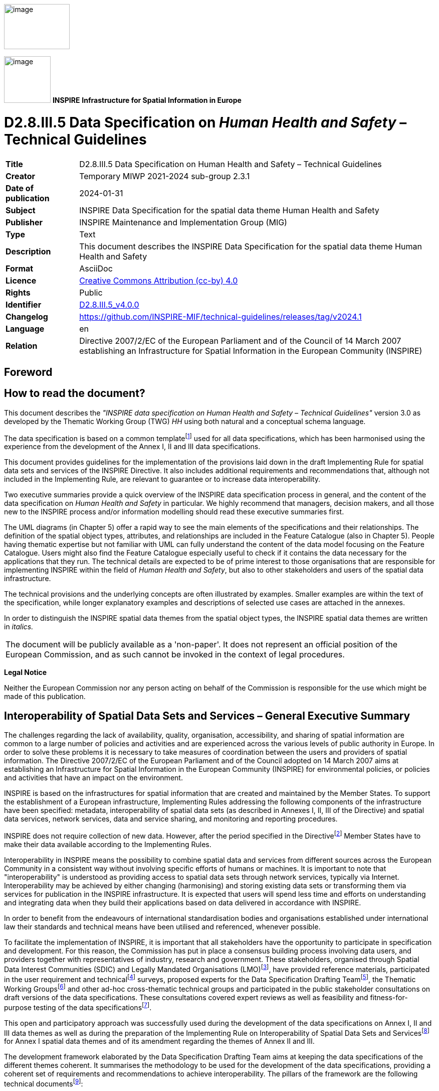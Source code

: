 // Admonition icons:
// TG Requirement
:important-caption: 📕
// TG Recommendation
:tip-caption: 📒
// Conformance class
:note-caption: 📘

// TOC placement using macro (manual)
:toc: macro

// Empty TOC title (the title is in the document)
:toc-title:

// TOC level depth
:toclevels: 5

// Section numbering level depth
:sectnumlevels: 8

// Line Break Doc Title
:hardbreaks-option:

:appendix-caption: Annex

// Document properties
:title: D2.8.III.5 Data Specification on Human Health and Safety – Technical Guidelines
:revdate: 2024-01-31
:keywords: INSPIRE Data Specification for the spatial data theme Human Health and Safety
:producer: INSPIRE Maintenance and Implementation Group (MIG)
:description: This document describes the INSPIRE Data Specification for the spatial data theme Human Health and Safety
:author: Temporary MIWP 2021-2024 sub-group 2.3.1
:copyright: Public
:revremark: https://github.com/INSPIRE-MIF/technical-guidelines/releases/tag/v2024.1
:lang: en

image::./media/image2.jpeg[image,width=131,height=90, align=center]

image:./media/image3.png[image,width=93,height=93, align=center] **INSPIRE** *Infrastructure for Spatial Information in Europe*

[discrete]
= D2.8.III.5 Data Specification on _Human Health and Safety_ – Technical Guidelines

[width="100%",cols="17%,83%",]
|===
|*Title* |{doctitle}
|*Creator* |{author}
|*Date of publication* |{revdate}
|*Subject* |{keywords}
|*Publisher* |{producer}
|*Type* |Text
|*Description* |{description}
|*Format* |AsciiDoc
|*Licence* |https://creativecommons.org/licenses/by/4.0[Creative Commons Attribution (cc-by) 4.0]
|*Rights* |{copyright}
|*Identifier* |https://inspire.ec.europa.eu/id/document/tg/hh[D2.8.III.5_v4.0.0]
|*Changelog* |{revremark}
|*Language* |{lang}
|*Relation* |Directive 2007/2/EC of the European Parliament and of the Council of 14 March 2007 establishing an Infrastructure for Spatial Information in the European Community (INSPIRE)
|===

<<<
[discrete]
== Foreword
[discrete]
== How to read the document?

This document describes the _"INSPIRE data specification on Human Health and Safety – Technical Guidelines"_ version 3.0 as developed by the Thematic Working Group (TWG) _HH_ using both natural and a conceptual schema language.

The data specification is based on a common templatefootnote:[The common document template is available in the "Framework documents" section of the data specifications web page at http://inspire.jrc.ec.europa.eu/index.cfm/pageid/2] used for all data specifications, which has been harmonised using the experience from the development of the Annex I, II and III data specifications.

This document provides guidelines for the implementation of the provisions laid down in the draft Implementing Rule for spatial data sets and services of the INSPIRE Directive. It also includes additional requirements and recommendations that, although not included in the Implementing Rule, are relevant to guarantee or to increase data interoperability.

Two executive summaries provide a quick overview of the INSPIRE data specification process in general, and the content of the data specification on _Human Health and Safety_ in particular. We highly recommend that managers, decision makers, and all those new to the INSPIRE process and/or information modelling should read these executive summaries first.

The UML diagrams (in Chapter 5) offer a rapid way to see the main elements of the specifications and their relationships. The definition of the spatial object types, attributes, and relationships are included in the Feature Catalogue (also in Chapter 5). People having thematic expertise but not familiar with UML can fully understand the content of the data model focusing on the Feature Catalogue. Users might also find the Feature Catalogue especially useful to check if it contains the data necessary for the applications that they run. The technical details are expected to be of prime interest to those organisations that are responsible for implementing INSPIRE within the field of _Human Health and Safety_, but also to other stakeholders and users of the spatial data infrastructure.

The technical provisions and the underlying concepts are often illustrated by examples. Smaller examples are within the text of the specification, while longer explanatory examples and descriptions of selected use cases are attached in the annexes.

In order to distinguish the INSPIRE spatial data themes from the spatial object types, the INSPIRE spatial data themes are written in _italics._

[cols="",]
|===
|The document will be publicly available as a 'non-paper'. It does not represent an official position of the European Commission, and as such cannot be invoked in the context of legal procedures.
|===

*Legal Notice*

Neither the European Commission nor any person acting on behalf of the Commission is responsible for the use which might be made of this publication.

<<<
[discrete]
== Interoperability of Spatial Data Sets and Services – General Executive Summary

The challenges regarding the lack of availability, quality, organisation, accessibility, and sharing of spatial information are common to a large number of policies and activities and are experienced across the various levels of public authority in Europe. In order to solve these problems it is necessary to take measures of coordination between the users and providers of spatial information. The Directive 2007/2/EC of the European Parliament and of the Council adopted on 14 March 2007 aims at establishing an Infrastructure for Spatial Information in the European Community (INSPIRE) for environmental policies, or policies and activities that have an impact on the environment.

INSPIRE is based on the infrastructures for spatial information that are created and maintained by the Member States. To support the establishment of a European infrastructure, Implementing Rules addressing the following components of the infrastructure have been specified: metadata, interoperability of spatial data sets (as described in Annexes I, II, III of the Directive) and spatial data services, network services, data and service sharing, and monitoring and reporting procedures.

INSPIRE does not require collection of new data. However, after the period specified in the Directivefootnote:[For all 34 Annex I,II and III data themes: within two years of the adoption of the corresponding Implementing Rules for newly collected and extensively restructured data and within 5 years for other data in electronic format still in use] Member States have to make their data available according to the Implementing Rules.

Interoperability in INSPIRE means the possibility to combine spatial data and services from different sources across the European Community in a consistent way without involving specific efforts of humans or machines. It is important to note that "interoperability" is understood as providing access to spatial data sets through network services, typically via Internet. Interoperability may be achieved by either changing (harmonising) and storing existing data sets or transforming them via services for publication in the INSPIRE infrastructure. It is expected that users will spend less time and efforts on understanding and integrating data when they build their applications based on data delivered in accordance with INSPIRE.

In order to benefit from the endeavours of international standardisation bodies and organisations established under international law their standards and technical means have been utilised and referenced, whenever possible.

To facilitate the implementation of INSPIRE, it is important that all stakeholders have the opportunity to participate in specification and development. For this reason, the Commission has put in place a consensus building process involving data users, and providers together with representatives of industry, research and government. These stakeholders, organised through Spatial Data Interest Communities (SDIC) and Legally Mandated Organisations (LMO)footnote:[The current status of registered SDICs/LMOs is available via INSPIRE website: http://inspire.jrc.ec.europa.eu/index.cfm/pageid/42], have provided reference materials, participated in the user requirement and technicalfootnote:[Surveys on unique identifiers and usage of the elements of the spatial and temporal schema,] surveys, proposed experts for the Data Specification Drafting Teamfootnote:[The Data Specification Drafting Team has been composed of experts from Austria, Belgium, Czech Republic, France, Germany, Greece, Italy, Netherlands, Norway, Poland, Switzerland, UK, and the European Environment Agency], the Thematic Working Groupsfootnote:[The Thematic Working Groups of Annex II and III themes have been composed of experts from Austria, Belgium, Bulgaria, Czech Republic, Denmark, Finland, France, Germany, Hungary, Ireland, Italy, Latvia, Netherlands, Norway, Poland, Romania, Slovakia, Spain, Sweden, Switzerland, Turkey, UK, the European Commission, and the European Environment Agency] and other ad-hoc cross-thematic technical groups and participated in the public stakeholder consultations on draft versions of the data specifications. These consultations covered expert reviews as well as feasibility and fitness-for-purpose testing of the data specificationsfootnote:[For Annex IIIII, the consultation and testing phase lasted from 20 June to 21 October 2011.].

This open and participatory approach was successfully used during the development of the data specifications on Annex I, II and III data themes as well as during the preparation of the Implementing Rule on Interoperability of Spatial Data Sets and Servicesfootnote:[Commission Regulation (EU) No 1089/2010 http://eur-lex.europa.eu/JOHtml.do?uri=OJ:L:2010:323:SOM:EN:HTML[implementing Directive 2007/2/EC of the European Parliament and of the Council as regards interoperability of spatial data sets and services,] published in the Official Journal of the European Union on 8^th^ of December 2010.] for Annex I spatial data themes and of its amendment regarding the themes of Annex II and III.

The development framework elaborated by the Data Specification Drafting Team aims at keeping the data specifications of the different themes coherent. It summarises the methodology to be used for the development of the data specifications, providing a coherent set of requirements and recommendations to achieve interoperability. The pillars of the framework are the following technical documentsfootnote:[The framework documents are available in the "Framework documents" section of the data specifications web page at http://inspire.jrc.ec.europa.eu/index.cfm/pageid/2]:

* The _Definition of Annex Themes and Scope_ describes in greater detail the spatial data themes defined in the Directive, and thus provides a sound starting point for the thematic aspects of the data specification development.
* The _Generic Conceptual Model_ defines the elements necessary for interoperability and data harmonisation including cross-theme issues. It specifies requirements and recommendations with regard to data specification elements of common use, like the spatial and temporal schema, unique identifier management, object referencing, some common code lists, etc. Those requirements of the Generic Conceptual Model that are directly implementable are included in the Implementing Rule on Interoperability of Spatial Data Sets and Services.
* The _Methodology for the Development of Data Specifications_ defines a repeatable methodology. It describes how to arrive from user requirements to a data specification through a number of steps including use-case development, initial specification development and analysis of analogies and gaps for further specification refinement.
* The _Guidelines for the Encoding of Spatial Data_ defines how geographic information can be encoded to enable transfer processes between the systems of the data providers in the Member States. Even though it does not specify a mandatory encoding rule it sets GML (ISO 19136) as the default encoding for INSPIRE.
* The _Guidelines for the use of Observations & Measurements and Sensor Web Enablement-related standards in INSPIRE Annex II and III data specification development_ provides guidelines on how the "Observations and Measurements" standard (ISO 19156) is to be used within INSPIRE.
* The _Common data models_ are a set of documents that specify data models that are referenced by a number of different data specifications. These documents include generic data models for networks, coverages and activity complexes.

The structure of the data specifications is based on the "ISO 19131 Geographic information - Data product specifications" standard. They include the technical documentation of the application schema, the spatial object types with their properties, and other specifics of the spatial data themes using natural language as well as a formal conceptual schema languagefootnote:[UML – Unified Modelling Language].

A consolidated model repository, feature concept dictionary, and glossary are being maintained to support the consistent specification development and potential further reuse of specification elements. The consolidated model consists of the harmonised models of the relevant standards from the ISO 19100 series, the INSPIRE Generic Conceptual Model, and the application schemasfootnote:[Conceptual models related to specific areas (e.g. INSPIRE themes)] developed for each spatial data theme. The multilingual INSPIRE Feature Concept Dictionary contains the definition and description of the INSPIRE themes together with the definition of the spatial object types present in the specification. The INSPIRE Glossary defines all the terms (beyond the spatial object types) necessary for understanding the INSPIRE documentation including the terminology of other components (metadata, network services, data sharing, and monitoring).

By listing a number of requirements and making the necessary recommendations, the data specifications enable full system interoperability across the Member States, within the scope of the application areas targeted by the Directive. The data specifications (in their version 3.0) are published as technical guidelines and provide the basis for the content of the Implementing Rule on Interoperability of Spatial Data Sets and Servicesfootnote:[In the case of the Annex IIIII data specifications, the extracted requirements are used to formulate an amendment to the existing Implementing Rule.]. The content of the Implementing Rule is extracted from the data specifications, considering short- and medium-term feasibility as well as cost-benefit considerations. The requirements included in the Implementing Rule are legally binding for the Member States according to the timeline specified in the INSPIRE Directive.

In addition to providing a basis for the interoperability of spatial data in INSPIRE, the data specification development framework and the thematic data specifications can be reused in other environments at local, regional, national and global level contributing to improvements in the coherence and interoperability of data in spatial data infrastructures.

<<<
[discrete]
== _Human Health and Safety_ – Executive Summary

The INSPIRE _Human Health and Safety_ (HH) theme describes "_the geographical distribution of dominance of pathologies (allergies, cancers, respiratory diseases, etc.), information indicating the effect on health (biomarkers, decline of fertility, epidemics) or well-being of humans (fatigue, stress, etc.) linked directly (air pollution, chemicals, depletion of the ozone layer, noise, etc.) or indirectly (food, genetically modified organisms, etc.) to the quality of the environment_". Its components are: human health data (on diseases, poisoning, injuries, etc.), biomarkers, health care/health services data, health determinant measurement data and events related to safety. While the definition in the Inspire Directive refers to direct or indirect links between pathologies and the quality of the environment, the HH data model is able to accommodate all health data, while linkage of specific health issues and the environment is a matter of a user decision.

The statistical data in the scope of HH theme are primarily statistical data/indices expressed at different statistical unit levels. A generic model for environmental data relevant as health determinant is also provided. It concern raw measurement data, aggregations of these raw data, and coverages resulting from the interpolation of the raw data. Safety aspects are addressed with the descriptions of events that harm people, property and the environment.

This theme provides a generic data model applicable across statistical units (as presented in SU theme) available in the Member States. The human health theme contains mainly data attached to statistical units. Health data and biomarkers have no direct spatial features, and need to be linked to these features by the use of statistical units, for example NUTS-codes or grid coordinates.

The following themes are particularly important in their relationships to _Human Health and Safety_:

* Statistical Units (SU): spatial objects defined in SU data specification are re-used.
* Utility and Government Services (US): The use of spatial objects defined in US data specification is recommended to represent information about health care/health services.

Other themes relevant for HH include:

* Population Distribution – Demography (PD), as the theme HH addresses mainly aspects of health conditions of individuals and populations.
* Production and industrial facilities (PF)
* Agricultural and aquaculture facilities (AF)
* Natural risk zones (NR)
* Soil (SO)
* Atmospheric conditions/Meteorological geographical features (AC), for analysing potential links with the quality of the environment.

Some examples (use cases) are provided for environmental data in the context of human health; a case study (use case) focusing on human health, and possible linkages to other themes is considered for the next steps of DS development.

<<<
[discrete]
== Acknowledgements

Many individuals and organisations have contributed to the development of these Guidelines.

The Thematic Working Group _Human Health and Safety_ (TWG-HH) included:

Dorota Jarosinska (TWG Facilitator until 09/2011), Luciano Massetti (TWG Editor), Elisabeth Lipcsey, Arvid Lillethun, Georgios Giannopoulos, Julien Caudeville, Roel Smolders, Ute Dauert, Julien Gaffuri (European Commission contact point, TWG Facilitator from 09/2011).

Other contributors to the INSPIRE data specifications are the Drafting Team Data Specifications, the JRC Data Specifications Team and the INSPIRE stakeholders - Spatial Data Interested Communities (SDICs) and Legally Mandated Organisations (LMOs).

*Contact information*

Maria Vanda Nunes de Lima
European Commission Joint Research Centre
Institute for Environment and Sustainability
Unit H06: Digital Earth and Reference Data
TP262, Via Fermi 2749
I-21027 Ispra (VA)
ITALY
E-mail: vanda.lima@jrc.ec.europa.eu
Tel.: 39-0332-7865052
Fax: 39-0332-7866325
http://ies.jrc.ec.europa.eu/
http://ec.europa.eu/dgs/jrc/
http://inspire.jrc.ec.europa.eu/

<<<
[discrete]
= Table of Contents
toc::[]

:sectnums:

<<< 
== Scope

This document specifies a harmonised data specification for the spatial data theme _Human Health and Safety_ as defined in Annex III of the INSPIRE Directive.

This data specification provides the basis for the drafting of Implementing Rules according to Article 7 (1) of the INSPIRE Directive [Directive 2007/2/EC]. The entire data specification is published as implementation guidelines accompanying these Implementing Rules.

<<<
== Overview

=== Name

INSPIRE data specification for the theme _Human Health and Safety_.

=== Informal description

[.underline]#*Definition:*#

Geographical distribution of dominance of pathologies (allergies, cancers, respiratory diseases, etc.), information indicating the effect on health (biomarkers, decline of fertility, epidemics) or well-being of humans (fatigue, stress, etc.) linked directly (air pollution, chemicals, depletion of the ozone layer, noise, etc.) or indirectly (food, genetically modified organisms, etc.) to the quality of the environment [Directive 2007/2/EC].

[.underline]#*Description:*#

The theme "Human health and safety" (HH), as described in the INSPIRE Directive, covers a wide range of data on diseases and related health problems, as well as other indications of health effects that might be linked – directly or indirectly – with the quality of the environment. Given that definition, several components of the scope of the theme "Human health and safety" have been identified, including:

* Health statistical data on diseases, poisoning, injuries, etc., and data on general health status in a population, such as self-perceived health, people with health problems, smokers, etc.
* Biomarkers
* Determinants of health
* Health care / services data – for example on services provided by hospitals, health care workforce, etc
* Safety

The theme HH addresses mainly various aspects of health conditions of individuals and populations; in this sense it shares many features with the theme PD (Population Distribution – Demography), defined in the INSPIRE Directive as: _geographical distribution of people, including population characteristics and activity levels, aggregated by grid, region, administrative unit or other analytical unit_). From a user perspective, characteristics of population at relevant spatial units might be of key relevance for human health analyses.

Some data in the scope of the theme are statistical data/indices, expressed at different spatial units. Most of these data are defined in EUROSTAT datasets. The adoption of EUROSTAT code lists to facilitate harmonization is recommended. Meanwhile, some code lists recommended in this document (e.g. GeneralHealthTypeValue, HealthServicesTypeValue, see chapter 5) include only some EUROSTAT codes and data providers are allowed to extend these code lists with any other code, such as some already in use by EUROSTAT.

Depending on particular case, health data might be needed at different spatial and temporal scales (different frequency of reporting for different diseases), as well as specific health data with reference to population distribution and characteristics at different analytical units, such as urban/rural, in agglomeration, within a city; with respect to location of particular facilities (e.g. industry, technical installations); in coastal areas or flood-prone areas, etc.

With respect to *health statistical data*, an externally managed code list is used, so called International Statistical Classification of Diseases and Related Health Problems, 10th Revision (ICD-10). The ICD is the international standard to report and categorize diseases, health-related conditions and external causes of disease and injury, used to compile health information (mortality and morbidity) on deaths, illness and injury. It is the standard diagnostic classification, applied for epidemiological, health management purposes and clinical use.

Some quantitative data on diseases, injuries and accidents are available from different sources. The users of health data statistics have access to data on regional levels in the Eurostat databases. Eurostat is collecting mortality data, based on "Causes of Death" (COD), by gender, age and NUTS 2 regions. Causes of death are classified by the 65 causes of the "European shortlist" of causes of death based on the International Statistical Classification of Diseases and Related Health Problems (ICD). COD data are derived from death certificates. The medical certification of death is an obligation in all Member States. COD data refer to the underlying cause, which is "the disease or injury which initiated the train of morbid events leading directly to death, or the circumstances of the accident or violence which produced the fatal injury" (WHO). Incidence and prevalence data are available at European level only for cancer. National and sub-national sources of health data statistics may offer more morbidity data (e.g. incidence, prevalence data; numbers of emergency visits, etc.), though availability of data may differ from country to country. Diseases, injuries, and accidents data can be expressed as raw numbers, incidence, prevalence and mortality rates, stratified by gender, and age; for specific (study) purposes, health data might be stratified also by other factors (social, economic, ethnic, etc).

*General health data*, such as self-perceived health, people with health problems, smokers, etc., can be expressed as raw numbers, rates, percentage, stratified by gender, age, as well as by other socio-economic factors (such as education, employment, income, living in urban or rural; setting, etc.). Some data related to general health status may require (non-invasive or invasive) measurements, such a weight, height, concentration of some parameters in blood, urine, or in other biological material. Examples of such parameters include body mass index (BMI), concentration of cholesterol in blood, concentration of haemoglobin in blood, or concentration of various exogenous chemical substances in human body (biomarkers of exposure). These data can be expressed as average concentrations (arithmetic mean, median, geometric mean and 95% CI), percentiles (5th, 25th, 90th, 95th, etc.), proportion of persons with concentrations above or below „normal/acceptable/permissible‟ values, proportion of individuals with undetectable levels of tested parameter (below limit of detection, LOD), etc. For biomarkers, information is needed on the measured chemical (for example, cadmium, mercury, cotinine) or its metabolite, on biological matrix used to determine/quantify a biomarker (for example, urine, blood, hair); information is also needed on a population studied, sampling area, type of a study, analytical methods, etc. Effort to harmonise Human Biomonitoring protocols to increase the comparability of biomarker measurements in Europe are on-going within the COPHES (FP 7) and DEMOCOPHES (Life ) projects. Similar harmonisation efforts are currently on-going for health surveys (the European Health Examination Survey project, EHES) and food surveys (EFSA's EUMenu); however, it is now difficult to indicate availability of those data. This theme provides a generic data model applicable not only on the regional levels provided by Eurostat databases but across statistical units (as presented in the theme Statistical units) available in the member states. The human health theme contains attributes mainly to statistical units. Health data and biomarkers have no direct spatial features, and need to be linked to these features by the use of statistical units, for example NUTS-codes or grid coordinates.

Some statistical data on *health services* are available from different sources. Eurostat provides data on regional (NUTS2) levels, for example on the hospital profile, hospital beds, and other health care related facilities, some data on hospital discharges, diagnosis, length of stay in hospital, cancer screening, etc, as well as data on health care workforce – physicians, dentists, and nurses. Health care/health services are not included in HH data model; to represent them, TWG US data model can be used, and particularly the feature "Governmental Service" that is classified in type of services ('serviceType' attribute). ServiceType must be set to values among those provided for Health care/health services (e.g. health) and 'occupancyType' and 'resourceType' can be used to store information describing the service (e.g. number of beds, number of physicians).

HH data model contains a module to address *environmental health determinants* (envhealth). It offers a possibility to refer to:

* raw environmental health determinant measurement data. This model is based on ISO 19103 on measurements data. This model is extended for localised noise and concentration data, and may be extended in a similar way to other health determinants. EIONET code lists are recommended to describe these measurement data.
* aggregated environmental health determinant measurement data through linking with SU data model
* coverage data resulting from the interpolation of raw measurement data

In the context of links between human health and the quality of the environment, most widely discussed environmental conditions include: ambient air quality, indoor air quality, water (drinking, bathing) quality, chemicals (from different sources), pollens, radon, noise, and other physical factors. The INSPIRE Directive refers also to GMOs. Some quantitative data on the quality of environmental components are available, e.g. ambient air quality, noise, bathing water quality, drinking water quality, via thematic environmental legislations and reporting obligations. _Ambient air quality_ (Directive 2008/50/EC of the European Parliament and of the Council of 21 May 2008 on ambient air quality and cleaner air for Europe); INSPIRE Reference: D2.8.II/III.5_v1.9 TWG-HH Data Specification on _Human Health and Safety_ 2011-04-29 Page 4. _Noise data_ (Directive 2002/49/EC of the European Parliament and of the Council of 25 June 2002 relating to the assessment and management of environmental noise). _Water quality_ (drinking water, bathing water, surface water, groundwater) (Council Directive 98/83/EC of 3 November 1998 on the quality of water intended for human consumption; Directive 2000/60/EC of the European Parliament and of the Council establishing a framework for the Community action in the field of water policy; Directive 2008/105/EC of the European Parliament and of the Council of 16 December 2008 on environmental quality standards in the field of water policy). For other environmental data of interest, such as pollens, soil contamination, genetically modified organisms, indoor air quality, and radiation (ultraviolet, electromagnetic, radon), available data is limited and more heterogeneous. _Indoor air quality data_ (following WHO guidelines; voluntary reporting). _Pollens_ (Voluntary reporting). Genetically modified organisms (GMOs) are specified in the '_Human Health and Safety_' theme in the INSPIRE Directive. Detailed information is available on deliberate field trials involving GMO (see the JRC managed website: _http://gmoinfo.jrc.ec.europa.eu/,_ where 2352 such trials are described). Also, when GMOs authorised for cultivation are grown in the EU, geographical data are available, for instance in order to ensure provisions related to the co-existence between GMO cultivation, conventional and/or organic agriculture. In contrast, hardly any data are available with respect to exposure to GMOs in food. Although monitoring plans for GM food and feed exist, they do not provide any suitable dataset. Such information is of key importance for assessing potential impacts on human health. In conclusion, while information flows exist for environmental exposure, there are hardly any spatial data sets available for quantifying or qualifying exposure to GM food (information provided by Mr Guy Van den Eede, DG JRC). Anyway, the health determinant model may be extended in the future when such data will start being available.

The term "*Safety*" is ambiguous: partly because it is directly related to human health and in a broader context it means how the environment is affected. The latter sense affects human health indirectly. The increased availability of spatial data is of great importance both for emergency prevention and for preparatory work, and to enable a response to large-scale incidents to safeguard human health and safety.

Spatial statistical data for accidents and incidents is referred to in this document as "event". This ensures that the description of "safety" points both to societal safety and safety of the environment. Feedback of experience improves both the preventive work and preparedness for dealing with unplanned incidents that harm people, property and the environment.

An "Event" may be caused by several factors, but is always related to a specific geographic point or area or point along a linear spatial object. The description of the geographical item occurs with the aid of the models already described in AU, the SU and GN data-specifications, or by the generic geometry. The data model for "safety" distinguishes four types of events: "traffic related event", "fire or explosion related event", "natural hazard related event" and "hazardous materials related event".

[cols=""]
|===
[.underline]#*Definition:*#

Geographical distribution of dominance of pathologies (allergies, cancers, respiratory diseases, etc.), information indicating the effect on health (biomarkers, decline of fertility, epidemics) or well-being of humans (fatigue, stress, etc.) linked directly (air pollution, chemicals, depletion of the ozone layer, noise, etc.) or indirectly (food, genetically modified organisms, etc.) to the quality of the environment [Directive 2007/2/EC].

[.underline]#*Description:*#

The INSPIRE _Human Health and Safety_ (HH) theme describes the geographical distribution of dominance of pathologies, the effect on health or well-being of humans linked to the quality of the environment.

Thematic components are human health data, biomarkers, health care/health services data, health determinant measurement data and events related to safety.

Direct or indirect links between pathologies and the quality of the environment, the HH data model is able to accommodate all health data, while linkage of specific health issues and the environment is a matter of a user decision.

Entry in the INSPIRE registry: _http://inspire.ec.europa.eu/theme/hh/_
|===

=== Normative References

[Directive 2007/2/EC] Directive 2007/2/EC of the European Parliament and of the Council of 14 March 2007 establishing an Infrastructure for Spatial Information in the European Community (INSPIRE)

[ISO 19107] EN ISO 19107:2005, Geographic Information – Spatial Schema

[ISO 19108] EN ISO 19108:2005, Geographic Information – Temporal Schema

[ISO 19108-c] ISO 19108:2002/Cor 1:2006, Geographic Information – Temporal Schema, Technical Corrigendum 1

[ISO 19111] EN ISO 19111:2007 Geographic information - Spatial referencing by coordinates (ISO 19111:2007)

[ISO 19113] EN ISO 19113:2005, Geographic Information – Quality principles

[ISO 19115] EN ISO 19115:2005, Geographic information – Metadata (ISO 19115:2003)

[ISO 19118] EN ISO 19118:2006, Geographic information – Encoding (ISO 19118:2005)

[ISO 19123] EN ISO 19123:2007, Geographic Information – Schema for coverage geometry and functions

[ISO 19135] EN ISO 19135:2007 Geographic information – Procedures for item registration (ISO 19135:2005)

[ISO 19138] ISO/TS 19138:2006, Geographic Information – Data quality measures

[ISO 19139] ISO/TS 19139:2007, Geographic information – Metadata – XML schema implementation

[OGC 06-103r3] Implementation Specification for Geographic Information - Simple feature access – Part 1: Common Architecture v1.2.0

NOTE This is an updated version of "EN ISO 19125-1:2006, Geographic information – Simple feature access – Part 1: Common architecture". A revision of the EN ISO standard has been proposed.

[Regulation 1205/2008/EC] Regulation 1205/2008/EC implementing Directive 2007/2/EC of the European Parliament and of the Council as regards metadata

[ICD10 WHO] International Statistical Classification of Diseases and Related Health Problems 10th Revision: _http://apps.who.int/classifications/apps/icd/icd10online/_

=== Terms and definitions

General terms and definitions helpful for understanding the INSPIRE data specification documents are defined in the INSPIRE Glossaryfootnote:[The INSPIRE Glossary is available from http://inspire-registry.jrc.ec.europa.eu/registers/GLOSSARY].

=== Symbols and abbreviations
[width="100%",cols="14%,86%"]
|===
|AU |Administrative Units
|COD |European shortlist of causes of death
|EIONET |European Environment Information and Observation Network
|Eurostat |Statistical Office of the European Communities
|GMO |Genetically Modified Organisms
|GN |Geographical Names
|HH |_Human Health and Safety_
|ICD |International Classification of Diseases
|MS |Member State
|NUTS |Nomenclature of Territorial Units for Statistics
|PD |Population and Demography
|SU |Statistical Units
|TN |Transport Network
|UML |Unified Modelling Language
|US |Utility and Governmental Services
|WHO |World Health Organization
|===

=== How the Technical Guidelines map to the Implementing Rules

The schematic diagram in Figure 1 gives an overview of the relationships between the INSPIRE legal acts (the INSPIRE Directive and Implementing Rules) and the INSPIRE Technical Guidelines. The INSPIRE Directive and Implementing Rules include legally binding requirements that describe, usually on an abstract level, _what_ Member States must implement.

In contrast, the Technical Guidelines define _how_ Member States might implement the requirements included in the INSPIRE Implementing Rules. As such, they may include non-binding technical requirements that must be satisfied if a Member State data provider chooses to conform to the Technical Guidelines. Implementing these Technical Guidelines will maximise the interoperability of INSPIRE spatial data sets.

image::./media/image4.png[image,width=603,height=375, align=center]

[.text-center]
*Figure 1 - Relationship between INSPIRE Implementing Rules and Technical Guidelines*

==== Requirements

The purpose of these Technical Guidelines (Data specifications on _Human Health and Safety_) is to provide practical guidance for implementation that is guided by, and satisfies, the (legally binding) requirements included for the spatial data theme _Human Health and Safety_ in the Regulation (Implementing Rules) on interoperability of spatial data sets and services. These requirements are highlighted in this document as follows:


[IMPORTANT]
====
[.text-center]
*IR Requirement*
_Article / Annex / Section no._
*Title / Heading*

This style is used for requirements contained in the Implementing Rules on interoperability of spatial data sets and services (Commission Regulation (EU) No 1089/2010).

====

For each of these IR requirements, these Technical Guidelines contain additional explanations and examples.

NOTE The Abstract Test Suite (ATS) in Annex A contains conformance tests that directly check conformance with these IR requirements.

Furthermore, these Technical Guidelines may propose a specific technical implementation for satisfying an IR requirement. In such cases, these Technical Guidelines may contain additional technical requirements that need to be met in order to be conformant with the corresponding IR requirement _when using this proposed implementation_. These technical requirements are highlighted as follows:

[TIP]
====
*TG Requirement X* 

This style is used for requirements for a specific technical solution proposed in these Technical Guidelines for an IR requirement.

====

NOTE 1 Conformance of a data set with the TG requirement(s) included in the ATS implies conformance with the corresponding IR requirement(s).

NOTE 2 In addition to the requirements included in the Implementing Rules on interoperability of spatial data sets and services, the INSPIRE Directive includes further legally binding obligations that put additional requirements on data providers. For example, Art. 10(2) requires that Member States shall, where appropriate, decide by mutual consent on the depiction and position of geographical features whose location spans the frontier between two or more Member States. General guidance for how to meet these obligations is provided in the INSPIRE framework documents.

==== Recommendations

In addition to IR and TG requirements, these Technical Guidelines may also include a number of recommendations for facilitating implementation or for further and coherent development of an interoperable infrastructure.

[NOTE]
====
*Recommendation X* 

Recommendations are shown using this style.

====

NOTE The implementation of recommendations is not mandatory. Compliance with these Technical Guidelines or the legal obligation does not depend on the fulfilment of the recommendations.

==== Conformance

Annex A includes the abstract test suite for checking conformance with the requirements included in these Technical Guidelines and the corresponding parts of the Implementing Rules (Commission Regulation (EU) No 1089/2010).

<<<
== Specification scopes

This data specification does not distinguish different specification scopes, but just considers one general scope.

NOTE For more information on specification scopes, see [ISO 19131:2007], clause 8 and Annex D.

<<<
== Identification information

These Technical Guidelines are identified by the following URI:

http://inspire.ec.europa.eu/tg/HH/3.0

NOTE ISO 19131 suggests further identification information to be included in this section, e.g. the title, abstract or spatial representation type. The proposed items are already described in the document metadata, executive summary, overview description (section 2) and descriptions of the application schemas (section 5). In order to avoid redundancy, they are not repeated here.

<<<
== Data content and structure

=== Application schemas – Overview 

==== Application schemas included in the IRs

Articles 3, 4 and 5 of the Implementing Rules lay down the requirements for the content and structure of the data sets related to the INSPIRE Annex themes.

[IMPORTANT]
====
[.text-center]
*IR Requirement*
_Article 4_
*Types for the Exchange and Classification of Spatial Objects*

. For the exchange and classification of spatial objects from data sets meeting the conditions laid down in Article 4 of Directive 2007/2/EC, Member States shall use the spatial object types and associated data types, enumerations and code lists that are defined in Annexes II, III and IV for the themes the data sets relate to.

. Spatial object types and data types shall comply with the definitions and constraints and include the attributes and association roles set out in the Annexes.

. The enumerations and code lists used in attributes or association roles of spatial object types or data types shall comply with the definitions and include the values set out in Annex II. The enumeration and code list values are uniquely identified by language-neutral mnemonic codes for computers. The values may also include a language-specific name to be used for human interaction.

====

The types to be used for the exchange and classification of spatial objects from data sets related to the spatial data theme _Human Health and Safety_ are defined in the application schema _HumanHealth_.

The application schemas specify requirements on the properties of each spatial object including its multiplicity, domain of valid values, constraints, etc.

NOTE The application schemas presented in this section contain some additional information that is not included in the Implementing Rules, in particular multiplicities of attributes and association roles.

[TIP]
====
*TG Requirement 1*

Spatial object types and data types shall comply with the multiplicities defined for the attributes and association roles in this section.

====

An application schema may include references (e.g. in attributes or inheritance relationships) to common types or types defined in other spatial data themes. These types can be found in a sub-section called "Imported Types" at the end of each application schema section. The common types referred to from application schemas included in the IRs are addressed in Article 3.

[IMPORTANT]
====
[.text-center]
*IR Requirement*
_Article 3_
*Common Types*

Types that are common to several of the themes listed in Annexes I, II and III to Directive 2007/2/EC shall conform to the definitions and constraints and include the attributes and association roles set out in Annex I.

====

NOTE Since the IRs contain the types for all INSPIRE spatial data themes in one document, Article 3 does not explicitly refer to types defined in other spatial data themes, but only to types defined in external data models.

Common types are described in detail in the Generic Conceptual Model [DS-D2.7], in the relevant international standards (e.g. of the ISO 19100 series) or in the documents on the common INSPIRE models [DS-D2.10.x]. For detailed descriptions of types defined in other spatial data themes, see the corresponding Data Specification TG document [DS-D2.8.x].

==== Additional recommended application schemas 

In addition to the application schemas listed above, the following additional application schemas have been defined for the theme _Human Health and Safety_ (see sections 5.4):

* _Safety_ application schema ...

These additional application schemas are not included in the IRs. They typically address requirements from specific (groups of) use cases and/or may be used to provide additional information. They are included in this specification in order to improve interoperability also for these additional aspects and to illustrate the extensibility of the application schemas included in the IRs.

[NOTE]
====
*Recomendation 1*

Additional and/or use case-specific information related to the theme _Human Health and Safety_ should be made available using the spatial object types and data types specified in the following application schema(s): HumanHealth, Safety.

These spatial object types and data types should comply with the definitions and constraints and include the attributes and association roles defined in this section.

The enumerations and code lists used in attributes or association roles of spatial object types or data types should comply with the definitions and include the values defined in this section.

====

=== Basic notions

This section explains some of the basic notions used in the INSPIRE application schemas. These explanations are based on the GCM [DS-D2.5].

==== Notation

===== Unified Modeling Language (UML)

The application schemas included in this section are specified in UML, version 2.1. The spatial object types, their properties and associated types are shown in UML class diagrams.

NOTE For an overview of the UML notation, see Annex D in [ISO 19103].

The use of a common conceptual schema language (i.e. UML) allows for an automated processing of application schemas and the encoding, querying and updating of data based on the application schema – across different themes and different levels of detail.

The following important rules related to class inheritance and abstract classes are included in the IRs.

[IMPORTANT]
====
[.text-center]
*IR Requirement*
_Article 5_
*Types*

(...)

[arabic, start=2]
. Types that are a sub-type of another type shall also include all this type's attributes and association roles.

. Abstract types shall not be instantiated.

====

The use of UML conforms to ISO 19109 8.3 and ISO/TS 19103 with the exception that UML 2.1 instead of ISO/IEC 19501 is being used. The use of UML also conforms to ISO 19136 E.2.1.1.1-E.2.1.1.4.

NOTE ISO/TS 19103 and ISO 19109 specify a profile of UML to be used in conjunction with the ISO 19100 series. This includes in particular a list of stereotypes and basic types to be used in application schemas. ISO 19136 specifies a more restricted UML profile that allows for a direct encoding in XML Schema for data transfer purposes.

To model constraints on the spatial object types and their properties, in particular to express data/data set consistency rules, OCL (Object Constraint Language) is used as described in ISO/TS 19103, whenever possible. In addition, all constraints are described in the feature catalogue in English, too.

NOTE Since "void" is not a concept supported by OCL, OCL constraints cannot include expressions to test whether a value is a _void_ value. Such constraints may only be expressed in natural language.

===== Stereotypes

In the application schemas in this section several stereotypes are used that have been defined as part of a UML profile for use in INSPIRE [DS-D2.5]. These are explained in Table 1 below.

[.text-center]
*Table 1 – Stereotypes (adapted from [DS-D2.5])*

[cols=",,",]
|===
|*Stereotype* |*Model element* |*Description*
|applicationSchema |Package |An INSPIRE application schema according to ISO 19109 and the Generic Conceptual Model.
|leaf |Package |A package that is not an application schema and contains no packages.
|featureType |Class |A spatial object type.
|type |Class |A type that is not directly instantiable, but is used as an abstract collection of operation, attribute and relation signatures. This stereotype should usually not be used in INSPIRE application schemas as these are on a different conceptual level than classifiers with this stereotype.
|dataType |Class |A structured data type without identity.
|union |Class |A structured data type without identity where exactly one of the properties of the type is present in any instance.
|enumeration |Class |An enumeration.
|codeList |Class |A code list.
|import |Dependency |The model elements of the supplier package are imported.
|voidable |Attribute, association role |A voidable attribute or association role (see section 5.2.2).
|lifeCycleInfo |Attribute, association role |If in an application schema a property is considered to be part of the life-cycle information of a spatial object type, the property shall receive this stereotype.
|version |Association role |If in an application schema an association role ends at a spatial object type, this stereotype denotes that the value of the property is meant to be a specific version of the spatial object, not the spatial object in general.
|===

==== Voidable characteristics

The «voidable» stereotype is used to characterise those properties of a spatial object that may not be present in some spatial data sets, even though they may be present or applicable in the real world. This does _not_ mean that it is optional to provide a value for those properties.

For all properties defined for a spatial object, a value has to be provided – either the corresponding value (if available in the data set maintained by the data provider) or the value of _void._ A _void_ value shall imply that no corresponding value is contained in the source spatial data set maintained by the data provider or no corresponding value can be derived from existing values at reasonable costs.

[NOTE]
====
*Recomendation 2*

The reason for a _void_ value should be provided where possible using a listed value from the VoidReasonValue code list to indicate the reason for the missing value.

====

The VoidReasonValue type is a code list, which includes the following pre-defined values:

* _Unpopulated_: The property is not part of the dataset maintained by the data provider. However, the characteristic may exist in the real world. For example when the "elevation of the water body above the sea level" has not been included in a dataset containing lake spatial objects, then the reason for a void value of this property would be 'Unpopulated'. The property receives this value for all spatial objects in the spatial data set.
* _Unknown_: The correct value for the specific spatial object is not known to, and not computable by the data provider. However, a correct value may exist. For example when the "elevation of the water body above the sea level" _of a certain lake_ has not been measured, then the reason for a void value of this property would be 'Unknown'. This value is applied only to those spatial objects where the property in question is not known.
* _Withheld_: The characteristic may exist, but is confidential and not divulged by the data provider.

NOTE It is possible that additional reasons will be identified in the future, in particular to support reasons / special values in coverage ranges.

The «voidable» stereotype does not give any information on whether or not a characteristic exists in the real world. This is expressed using the multiplicity:

* If a characteristic may or may not exist in the real world, its minimum cardinality shall be defined as 0. For example, if an Address may or may not have a house number, the multiplicity of the corresponding property shall be 0..1.
* If at least one value for a certain characteristic exists in the real world, the minimum cardinality shall be defined as 1. For example, if an Administrative Unit always has at least one name, the multiplicity of the corresponding property shall be 1..*.

In both cases, the «voidable» stereotype can be applied. In cases where the minimum multiplicity is 0, the absence of a value indicates that it is known that no value exists, whereas a value of void indicates that it is not known whether a value exists or not.

EXAMPLE If an address does not have a house number, the corresponding Address object should not have any value for the «voidable» attribute house number. If the house number is simply not known or not populated in the data set, the Address object should receive a value of _void_ (with the corresponding void reason) for the house number attribute.

==== Enumerations

Enumerations are modelled as classes in the application schemas. Their values are modelled as attributes of the enumeration class using the following modelling style:

* No initial value, but only the attribute name part, is used.
* The attribute name conforms to the rules for attributes names, i.e. is a lowerCamelCase name. Exceptions are words that consist of all uppercase letters (acronyms).

[IMPORTANT]
====
[.text-center]
*IR Requirement*
_Article 6_
*Code Lists and Enumerations*

(...)

[arabic, start=5]
. Attributes or association roles of spatial object types or data types that have an enumeration type may only take values from the lists specified for the enumeration type."

====

==== Code lists

Code lists are modelled as classes in the application schemas. Their values, however, are managed outside of the application schema.

===== Code list types

The IRs distinguish the following types of code lists.

[IMPORTANT]
====
[.text-center]
*IR Requirement*
_Article 6_
*Code Lists and Enumerations*

. Code lists shall be of one of the following types, as specified in the Annexes:
[loweralpha]
.. code lists whose allowed values comprise only the values specified in this Regulation;
.. code lists whose allowed values comprise the values specified in this Regulation and narrower values defined by data providers;
.. code lists whose allowed values comprise the values specified in this Regulation and additional values at any level defined by data providers;
.. code lists, whose allowed values comprise any values defined by data providers.

For the purposes of points (b), (c) and (d), in addition to the allowed values, data providers may use the values specified in the relevant INSPIRE Technical Guidance document available on the INSPIRE web site of the Joint Research Centre.

====

The type of code list is represented in the UML model through the tagged value _extensibility_, which can take the following values:

* _none_, representing code lists whose allowed values comprise only the values specified in the IRs (type a);
* _narrower_, representing code lists whose allowed values comprise the values specified in the IRs and narrower values defined by data providers (type b);
* _open_, representing code lists whose allowed values comprise the values specified in the IRs and additional values at any level defined by data providers (type c); and
* _any_, representing code lists, for which the IRs do not specify any allowed values, i.e. whose allowed values comprise any values defined by data providers (type d).

[NOTE]
====
*Recomendation 3*

Additional values defined by data providers should not replace or redefine any value already specified in the IRs.

====

NOTE This data specification may specify recommended values for some of the code lists of type (b), (c) and (d) (see section 5.2.4.3). These recommended values are specified in a dedicated Annex.

In addition, code lists can be hierarchical, as explained in Article 6(2) of the IRs.

[IMPORTANT]
====
[.text-center]
*IR Requirement*
_Article 6_
*Code Lists and Enumerations*

(...)

[arabic, start=2]
. Code lists may be hierarchical. Values of hierarchical code lists may have a more generic parent value. Where the valid values of a hierarchical code list are specified in a table in this Regulation, the parent values are listed in the last column.

====

The type of code list and whether it is hierarchical or not is also indicated in the feature catalogues.

===== Obligations on data providers

[IMPORTANT]
====
[.text-center]
*IR Requirement*
_Article 6_
*Code Lists and Enumerations*

(....)

[arabic, start=3]
. Where, for an attribute whose type is a code list as referred to in points (b), (c) or (d) of paragraph 1, a data provider provides a value that is not specified in this Regulation, that value and its definition shall be made available in a register.

. Attributes or association roles of spatial object types or data types whose type is a code list may only take values that are allowed according to the specification of the code list.

====

Article 6(4) obliges data providers to use only values that are allowed according to the specification of the code list. The "allowed values according to the specification of the code list" are the values explicitly defined in the IRs plus (in the case of code lists of type (b), (c) and (d)) additional values defined by data providers.

For attributes whose type is a code list of type (b), (c) or (d) data providers may use additional values that are not defined in the IRs. Article 6(3) requires that such additional values and their definition be made available in a register. This enables users of the data to look up the meaning of the additional values used in a data set, and also facilitates the re-use of additional values by other data providers (potentially across Member States).

NOTE Guidelines for setting up registers for additional values and how to register additional values in these registers is still an open discussion point between Member States and the Commission.

===== Recommended code list values

For code lists of type (b), (c) and (d), this data specification may propose additional values as a recommendation (in a dedicated Annex). These values will be included in the INSPIRE code list register. This will facilitate and encourage the usage of the recommended values by data providers since the obligation to make additional values defined by data providers available in a register (see section 5.2.4.2) is already met.

[NOTE]
====
*Recomendation 4*

Where these Technical Guidelines recommend values for a code list in addition to those specified in the IRs, these values should be used.

====

NOTE For some code lists of type (d), no values may be specified in these Technical Guidelines. In these cases, any additional value defined by data providers may be used.

===== Governance

The following two types of code lists are distinguished in INSPIRE:

* _Code lists that are governed by INSPIRE (INSPIRE-governed code lists)._ These code lists will be managed centrally in the INSPIRE code list register. Change requests to these code lists (e.g. to add, deprecate or supersede values) are processed and decided upon using the INSPIRE code list register's maintenance workflows.
+
INSPIRE-governed code lists will be made available in the INSPIRE code list register at __http://inspire.ec.europa.eu/codelist/<CodeListName__>. They will be available in SKOS/RDF, XML and HTML. The maintenance will follow the procedures defined in ISO 19135. This means that the only allowed changes to a code list are the addition, deprecation or supersession of values, i.e. no value will ever be deleted, but only receive different statuses (valid, deprecated, superseded). Identifiers for values of INSPIRE-governed code lists are constructed using the pattern __http://inspire.ec.europa.eu/codelist/<CodeListName__>/<value>.

* _Code lists that are governed by an organisation outside of INSPIRE (externally governed code lists)._ These code lists are managed by an organisation outside of INSPIRE, e.g. the World Meteorological Organization (WMO) or the World Health Organization (WHO). Change requests to these code lists follow the maintenance workflows defined by the maintaining organisations. Note that in some cases, no such workflows may be formally defined.
+
Since the updates of externally governed code lists is outside the control of INSPIRE, the IRs and these Technical Guidelines reference a specific version for such code lists.
+
The tables describing externally governed code lists in this section contain the following columns:
+
** The _Governance_ column describes the external organisation that is responsible for maintaining the code list.
** The _Source_ column specifies a citation for the authoritative source for the values of the code list. For code lists, whose values are mandated in the IRs, this citation should include the version of the code list used in INSPIRE. The version can be specified using a version number or the publication date. For code list values recommended in these Technical Guidelines, the citation may refer to the "latest available version".
** In some cases, for INSPIRE only a subset of an externally governed code list is relevant. The subset is specified using the _Subset_ column.
** The _Availability_ column specifies from where (e.g. URL) the values of the externally governed code list are available, and in which formats. Formats can include machine-readable (e.g. SKOS/RDF, XML) or human-readable (e.g. HTML, PDF) ones.

+
Code list values are encoded using http URIs and labels. Rules for generating these URIs and labels are specified in a separate table.


[NOTE]
====
*Recomendation 5*

The http URIs and labels used for encoding code list values should be taken from the INSPIRE code list registry for INSPIRE-governed code lists and generated according to the relevant rules specified for externally governed code lists.

====

NOTE Where practicable, the INSPIRE code list register could also provide http URIs and labels for externally governed code lists.

===== Vocabulary

For each code list, a tagged value called "vocabulary" is specified to define a URI identifying the values of the code list. For INSPIRE-governed code lists and externally governed code lists that do not have a persistent identifier, the URI is constructed following the pattern _http://inspire.ec.europa.eu/codelist/<UpperCamelCaseName>_.

If the value is missing or empty, this indicates an empty code list. If no sub-classes are defined for this empty code list, this means that any code list may be used that meets the given definition.

An empty code list may also be used as a super-class for a number of specific code lists whose values may be used to specify the attribute value. If the sub-classes specified in the model represent all valid extensions to the empty code list, the subtyping relationship is qualified with the standard UML constraint "\{complete,disjoint}".

==== Identifier management

[IMPORTANT]
====
[.text-center]
*IR Requirement*
_Article 9_
*Identifier Management*

. The data type Identifier defined in Section 2.1 of Annex I shall be used as a type for the external object identifier of a spatial object.

. The external object identifier for the unique identification of spatial objects shall not be changed during the life-cycle of a spatial object.

====

NOTE 1 An external object identifier is a unique object identifier which is published by the responsible body, which may be used by external applications to reference the spatial object. [DS-D2.5]

NOTE 2 Article 9(1) is implemented in each application schema by including the attribute _inspireId_ of type Identifier.

NOTE 3 Article 9(2) is ensured if the _namespace_ and _localId_ attributes of the Identifier remains the same for different versions of a spatial object; the _version_ attribute can of course change.

==== Geometry representation

[IMPORTANT]
====
[.text-center]
*IR Requirement*
_Article 12_
*Other Requirements & Rules*

. The value domain of spatial properties defined in this Regulation shall be restricted to the Simple Feature spatial schema as defined in Herring, John R. (ed.), OpenGIS® Implementation Standard for Geographic information – Simple feature access – Part 1: Common architecture, version 1.2.1, Open Geospatial Consortium, 2011, unless specified otherwise for a specific spatial data theme or type.

====

NOTE 1 The specification restricts the spatial schema to 0-, 1-, 2-, and 2.5-dimensional geometries where all curve interpolations are linear and surface interpolations are performed by triangles.

NOTE 2 The topological relations of two spatial objects based on their specific geometry and topology properties can in principle be investigated by invoking the operations of the types defined in ISO 19107 (or the methods specified in EN ISO 19125-1).

====  Temporality representation

The application schema(s) use(s) the derived attributes "beginLifespanVersion" and "endLifespanVersion" to record the lifespan of a spatial object.

The attributes "beginLifespanVersion" specifies the date and time at which this version of the spatial object was inserted or changed in the spatial data set. The attribute "endLifespanVersion" specifies the date and time at which this version of the spatial object was superseded or retired in the spatial data set.

NOTE 1 The attributes specify the beginning of the lifespan of the version in the spatial data set itself, which is different from the temporal characteristics of the real-world phenomenon described by the spatial object. This lifespan information, if available, supports mainly two requirements: First, knowledge about the spatial data set content at a specific time; second, knowledge about changes to a data set in a specific time frame. The lifespan information should be as detailed as in the data set (i.e., if the lifespan information in the data set includes seconds, the seconds should be represented in data published in INSPIRE) and include time zone information.

NOTE 2 Changes to the attribute "endLifespanVersion" does not trigger a change in the attribute "beginLifespanVersion".

[IMPORTANT]
====
[.text-center]
*IR Requirement*
_Article 10_
*Life-cycle of Spatial Objects*

(...)

[arabic, start=3]
. Where the attributes beginLifespanVersion and endLifespanVersion are used, the value of endLifespanVersion shall not be before the value of beginLifespanVersion.

====

NOTE The requirement expressed in the IR Requirement above will be included as constraints in the UML data models of all themes.

[NOTE]
====
*Recomendation 6*

If life-cycle information is not maintained as part of the spatial data set, all spatial objects belonging to this data set should provide a void value with a reason of "unpopulated".

====

===== Validity of the real-world phenomena

The application schema(s) use(s) the attributes "validFrom" and "validTo" to record the validity of the real-world phenomenon represented by a spatial object.

The attributes "validFrom" specifies the date and time at which the real-world phenomenon became valid in the real world. The attribute "validTo" specifies the date and time at which the real-world phenomenon is no longer valid in the real world.

Specific application schemas may give examples what "being valid" means for a specific real-world phenomenon represented by a spatial object.

[IMPORTANT]
====
[.text-center]
*IR Requirement*
_Article 12_
*Other Requirements & Rules*

(...)

[arabic, start=3]
. Where the attributes validFrom and validTo are used, the value of validTo shall not be before the value of validFrom.

====

NOTE The requirement expressed in the IR Requirement above will be included as constraints in the UML data models of all themes.

=== Application schema HumanHealth

==== Description

===== Narrative description

The four components about "Human Health" (see section 2.2) are described in an application schema logically divided two subthemes. The first subtheme is modelled by three diagrams: "HealthStatisticalData - Core" and "HealthStatisticalData - Full" that respectively include an abstract definition of a HealthStatisticalData datatype and all subtypes describing statistical data on diseases and related health problems, and on biomarkers (health statistical data and biomarkers) and "HealthStatisticalData - CodelistEnumeration" including all the corresponding code lists.

The second subtheme is the "EnvHealthDeterminant" diagram that covers elements related to environmental data, relevant for human health. No model was provided for data describing specific health care/health services since they are covered by GovernmentalService featureType defined by US.

[NOTE]
====
*Recomendation 7*

To represent information about Health care/health services is recommended to use GovernmentalService feature as it is defined in the US Data Specification (see chapter 5.4 - Administrative and social governmental services").

====

As already stated in section 2.2, no specific HH spatial objects were identified since HH data are mainly statistical values/indices that are attached to spatial objects defined by other themes. Actually, all classes included in "HealthStatisticalData - Full" diagram, represent data attached to a statistical unit (in the scope of Statistical Unit theme - SU. In the EnvHealthDeterminant diagram, aggregated data are linked to StatisticalUnits and primary data/point measurement are derived by OM Observation class. Object referencing to the spatial objects defined by SU theme is used, according to the INSPIRE Directive that promotes the reuse of information.

Therefore, all kind of health statistical data are linked, through an association, to a StatisticalUnit as it is defined in SU data specification as well as aggregated data on health determinants, while access to primary data is defined subtyping the "OM Observation" featureType, in accordance with the O&M iso standard.

The following figure shows the structure of the Human Health application schema and the imported application schema: "Core" by SU application schema, ISO DIS 19156:2010 Observations and Measurements and Basic Types package from ISO 19103:2005 Schema Language.

image::./media/image5.png[image,width=602,height=680, align=center]

[.text-center]
*Figure 2 – UML class diagram: Overview of the Human Health package*

===== UML Overview

====== HealthStatisticalData - Core Diagram

All data that are included in this diagram are statistical data on diseases, injuries, etc., data on general health status of a population, on some features of health services, as well as data resulting from studies on biomarkers, which are reported as aggregated data according to thematic, spatial and temporal attributes.

In the following figure all data of this kind are represented by an abstract featureType HealthStatisticalData that has an association to the abstract class StatisticalUnit of the application schema "Core", and so to one of its specializations (grid, urban audit, NUTs, region, etc.) that are defined in the SU data specification.

[IMPORTANT]
====
[.text-center]
*IR Requirement*
_Annex IV, Section 5.4_
*Theme-specific Requirements*

Statistical information on the spatial data theme _Human Health and Safety_ must refer to spatial objects as defined in the spatial data theme Statistical Units.

====

Reference material and user requirements analysis shows that this approach has already been applied, for example by Eurostat, to provide aggregated data at NUTS 2 level (e.g absolute number of death due to a certain cause). Detailed information on how to model any spatial object to be used to represent human health statistical data can be found in the SU data specification.

image::./media/image6.png[image,width=203,height=255, align=center]

[.text-center]
*Figure 3: UML class: HealthStatisticalData - Core diagram*

====== HealthStatisticalData - Full Diagram

This Diagram in Figure 4 describes four subtypes of the abstract HealthStatisticalData featuretype, each one representing a group defined in sec 2.2: Disease (health statistical data on disease and injuries), GeneralHealthStatistics (general health status in a population), HealthServiceStatistic (information on health services, like e.g. number of beds) and Biomarker (biomarker data collected and analysed in various types of studies). Figure 4 also includes other datatypes used in this application schema, while Figure 4 illustrates all code lists and enumerations used in this schema.

*Disease* is characterized by two mandatory attributes:

* "diseaseMeasure" that is a datatype composed by two mandatory attributes: "diseaseMeasureType" containing one of the indices of the "DiseaseMeasureTypeValue" codelist (incidence, prevalence, mortality and outbreak) that are used to measure disease or health related problem impacts on population and "value" containing the value itself."
* "referencePeriod" defined as the period between the startDate and endDate (ReferencePeriodType) the statistical information refers to.

The name of the disease is represented using the externally managed code list that is used by the HH user community (see section 2.2): "ICDValue" code list pointing to ICD10 "the International Statistical Classification of Diseases and Related Health Problems Revision Version for 2007" managed by WHO. This attribute is mandatory except the case of mortality data for which the CODValue code list, European Shortlist of Causes of Death used by Eurostat (externally managed code list) and available at _http://www.who.int/classifications/icd/en/_ for collection and reporting of this kind of information (see Figure 5) should be used.


[IMPORTANT]
====
[.text-center]
*IR Requirement*
_Annex IV, Section 5.4_
*Theme-specific Requirements*

Where possible, the ICDValue code list shall be used to identify the disease name.

====

This class includes also two voidable attributes that are commonly used to aggregate data: the ageRange (datatype that is composed by a startAge, and a range, both of type Age (expressed in one of the following format: years, months or weeks) and gender (enumeration) in a population.

image::./media/image7.png[image,width=566,height=844, align=center]

[.text-center]
*Figure 4: UML class: HealthStatisticalData - Full diagram*

*Biomarker* class is characterized by a similar structure apart from the "biomarkerName" that is defined by two pieces of information, chemical and matrix (both defined as empty codelists extensible by MS), and some common statistical parameters (BiomarkerstatisticalParameterType) that are used to describe the biomarker value and are necessary to compare results from different studies.

Also *GeneralHealthStatistics* class has a similar structure, characterized by a value that refers to a parameter (generalHealthName), listed in GeneralHealthTypeValue codelist, that is extensible by MS.

Finally, *HealthServiceStatistics* is characterized by a referencePeriod and a healthServiceValue that is referred to a specific parameter among those listed in HealthServicesTypeValue codelist.

This codelist includes some items and definitions taken from "Health care: resources and patients" used by Eurostat (http://epp.eurostat.ec.europa.eu/cache/ITY_SDDS/EN/hlth_care_esms.htm). This codelist is not exhaustive and can be extensible by MS.

image::./media/image8.png[image,width=599,height=566, align=center]

[.text-center]
*Figure 5: UML class CodelistEnumeration diagram*

====== EnvHealthDeterminant Diagram

Health determinant data are represented as:

* Raw measurement data located somewhere.
* Statistical aggregation of these raw measurement data reported on some statistical units.
* Coverages resulting from an interpolation of these raw measurement data.

*Raw measurement*

EXAMPLES Nitrate concentration in lake water, pollen concentration in ambient air, noise from road traffic.

The data structure proposed is based on ISO 19103 standard presented the Figure 6. A measure is characterized by a numerical value expressed in a unit of measure. Examples of measures and associated units are given for length, areas, velocity, etc. Of course, a measure has to be expressed in the corresponding unit of measure (For example, Length measures have to be expressed with UomLength).

image::./media/image9.png[image,width=610,height=421, align=center]

[.text-center]
*Figure 6: Measure and units, as defined in ISO 19103*

Health determinant raw measurement data are described based on this standard following the diagram shown on the Figure 7. An environmental health determinant measure is characterized by a location, a type, and a measurement time. The measurement data are represented based on ISO 19103 measure class, which types are used by the measure attribute.

image::./media/image10.png[image,width=605,height=276, align=center]

[.text-center]
*Figure 7: Environmental health determinant measure, based on ISO 19103*


[IMPORTANT]
====
[.text-center]
*IR Requirement*
_Annex IV, Section 5.4_
*Theme-specific Requirements*

Raw measurement data shall be based on ISO/TS 19103:2005.

====

The following diagrams provide a specialisation of the EnvHealthDeterminantMeasure feature type for two specific cases of interest for human health: Noise and Concentration. Other similar specialization may be performed for other health determinants.

* [.underline]#Noise#: A noise measure is characterized by a source described in the EIONET code list.

image::./media/image11.png[image,width=522,height=407, align=center]

[.text-center]
*Figure 8: Noise measure*

[NOTE]
====
*Recomendation 8*

Noise measurements should be characterized by a source following the EIONET code list.

====

* [.underline]#Concentration#: A concentration measurement is characterised by the component whose concentration in a media is measured. List of components are available in EIONET code lists.

image::./media/image12.png[image,width=538,height=860, align=center]

[.text-center]
*Figure 9: Concentration measure*

[NOTE]
====
*Recomendation 9*

Concentration measurements should be characterized by a component and a media where the component concentration is measured. List of component should be described following the EIONET codelist.

====

The previous model is suitable raw data. The two following paragraphs describe other coarser representations of these data as aggregated statistical layers and interpolated coverages.

*Statistical aggregation*

Health determinant measurement data can be represented as aggregated values reported on statistical units (see figure below).

image::./media/image13.png[image,width=539,height=150, align=center]

[.text-center]
*Figure 10: Statistical aggregation of measurements located within a statistical unit*

How envhealth statistical data could be presented is shown in the example taken from Eurostat Atlas about health statistics data at NUTS 2 level (Figure 11).

image::./media/image14.png[image,width=369,height=416, align=center]

[.text-center]
*Figure 11: Health Statistics – Atlas on mortality in the European Union. Eurostat, 2009 edition*

The following UML diagram presents how such data are represented. An environmental health determinant statistical data is a health statistical data (it means it is reported on a specified statistical unit) with a measurement value. This value is obtained by the aggregation of some measurement raw data located within the statistical unit, and following a statistical aggregation method specified in the provided extensible code list (usually, the mean).

image::./media/image15.png[image,width=614,height=239, align=center]

[.text-center]
*Figure 12: Health determinant data aggregated as statistical data*


[IMPORTANT]
====
[.text-center]
*IR Requirement*
_Annex IV, Section 5.4_
*Theme-specific Requirements*

Health determinant statistical data shall be modelled as health statistical data characterized by a measurement value based on ISO/TS 19103:2005 and a statistical aggregation method.

====

*Coverage interpolation*

Health determinant measurement data can be represented as a coverage resulting from the interpolation of raw measurement data.

EXAMPLE 1 Particulate matter distribution coverage produced from raw measurement data.

image::./media/image16.png[image,width=603,height=450, align=center]

[.text-center]
*Figure 13: Particulate matter distribution coverage*

EXAMPLE 2 Pollen distribution coverage produced from raw measurement data on pollen concentration in ambient air (http://www.polleninfo.org).

image::./media/image17.png[image,width=350,height=400, align=center]

[.text-center]
*Figure 14: Oak pollen distribution coverage*

[IMPORTANT]
====
[.text-center]
*IR Requirement*
_Annex IV, Section 5.4_
*Theme-specific Requirements*

Health determinant coverages shall be represented using the spatial object types defined in Section 6 of Annex I. For continuous coverages, a subtype of the CoverageByDomainAndRange class shall be used whose domain is restricted to measurement values based on ISO/TS 19103:2005.

====

==== Feature catalogue

*Feature catalogue metadata*

[cols=","]
|===
|Application Schema |INSPIRE Application Schema HumanHealth
|Version number |5.0
|===

*Types defined in the feature catalogue*

[cols=",,",options="header",]
|===
|*Type* |*Package* |*Stereotypes*
|Age |HumanHealth |«union»
|AgeRangeType |HumanHealth |«dataType»
|AirQualityComponentTypeValue |HumanHealth |«codeList»
|BathingWaterQualityComponentTypeValue |HumanHealth |«codeList»
|Biomarker |HumanHealth |«featureType»
|BiomarkerStatisticalParameterType |HumanHealth |«dataType»
|BiomarkerThematicMetadata |HumanHealth |«dataType»
|BiomarkerType |HumanHealth |«dataType»
|CODValue |HumanHealth |«codeList»
|ChemicalValue |HumanHealth |«codeList»
|ComponentTypeValue |HumanHealth |«codeList»
|Disease |HumanHealth |«featureType»
|DiseaseMeasure |HumanHealth |«dataType»
|DiseaseMeasureTypeValue |HumanHealth |«codeList»
|EnvHealthDeterminantConcentrationMeasure |HumanHealth |«featureType»
|EnvHealthDeterminantMeasure |HumanHealth |«featureType»
|EnvHealthDeterminantNoiseMeasure |HumanHealth |«featureType»
|EnvHealthDeterminantStatisticalData |HumanHealth |«featureType»
|EnvHealthDeterminantTypeValue |HumanHealth |«codeList»
|GeneralHealthStatistics |HumanHealth |«featureType»
|GeneralHealthTypeValue |HumanHealth |«codeList»
|GroundWaterQualityComponentTypeValue |HumanHealth |«codeList»
|HealthServicesStatistic |HumanHealth |«featureType»
|HealthServicesTypeValue |HumanHealth |«codeList»
|HealthStatisticalData |HumanHealth |«featureType»
|ICDValue |HumanHealth |«codeList»
|LakeWaterQuality |HumanHealth |«codeList»
|MatrixValue |HumanHealth |«codeList»
|MeasureCategoryTypeValue |HumanHealth |«codeList»
|MediaTypeValue |HumanHealth |«codeList»
|NoiseSourceTypeValue |HumanHealth |«codeList»
|ReferencePeriodType |HumanHealth |«dataType»
|RiverWaterQualityComponentTypeValue |HumanHealth |«codeList»
|StatisticalAggregationMethodValue |HumanHealth |«codeList»
|===

===== Spatial object types

====== Disease

[cols="",options="header",]
|===
|*Disease*
a|
[cols=","]
!===
!Name: !Disease
!Subtype of: !HealthStatisticalData
!Definition: !Statistical information related to pathologies linked directly or indirectly to the quality of environment.
!Description: !Statistical information related to diseases, health-related conditions and external causes of disease and injury, as classified in the International Statistical Classification of Diseases and Related Health Problems, 10th Revision (ICD-10). For practical reasons, a short term 'disease' is used to label all conditions covered by this definition.
!Stereotypes: !«featureType»
!===

a|
*Attribute: ageRange*

[cols=","]
!===
!Name: !Age range
!Value type: !AgeRangeType
!Definition: !Age interval of a specific subpopulation expressed as starting age and an interval, both alternatively expressed in years, months or weeks.
!Multiplicity: !1
!Stereotypes: !«voidable»
!===

a|
*Attribute: diseaseMeasure*

[cols=","]
!===
!Name: !Disease measure
!Value type: !DiseaseMeasure
!Definition: !Different ways how data on diseases and related health problems in a population can be reported.
!Multiplicity: !1..*
!===

a|
*Attribute: gender*

[cols=","]
!===
!Name: !Gender
!Value type: !GenderValue
!Definition: !Gender of the population considered.
!Multiplicity: !1
!Stereotypes: !«voidable»
!===

a|
*Attribute: referencePeriod*

[cols=","]
!===
!Name: !Reference period
!Value type: !ReferencePeriodType
!Definition: !The time period to which data refers.
!Multiplicity: !1
!===

a|
*Attribute: pathology*

[cols=","]
!===
!Name: !International classification of diseases .
!Value type: !ICDValue
!Definition: !Disease as defined in the ICD-10 update 2007 "ICD (International Classification of Diseases, 10th revision)".
!Description: !As values in the INSPIRE data, the code could be used (e.g A00, A01, A01.1, ...).
!Multiplicity: !0..1
!===

a|
*Attribute: COD*

[cols=","]
!===
!Name: !Cause of death
!Value type: !CODValue
!Definition: !Data on causes of death (COD) that provide information on mortality patterns and form a major element of public health information.
!Multiplicity: !0..1
!===

a|
*Constraint: CODusability*

[cols=","]
!===
!Natural language: !The COD code list shall be used only if the diseaseMeasureType attribute of diseaseMeasure takes a value that represents mortality.
!OCL: !
!===

a|
*Constraint: pathologiOrCODnotempty*

[cols=","]
!===
!Natural language: !At least one of pathology and COD attributes must not be empty.
!OCL: !inv: self.COD->Empty implies self.pathology-> notEmpty inv: self.pathology->Empty implies self.COD -> notEmpty
!===

|===

====== EnvHealthDeterminantConcentrationMeasure

[cols="",options="header",]
|===
|*EnvHealthDeterminantConcentrationMeasure*
a|
[cols=","]
!===
!Name: !Environmental Health Determinant Concentration Measure
!Subtype of: !EnvHealthDeterminantMeasure
!Definition: !A concentration measurement that is of interest for human health determinant analysis.
!Stereotypes: !«featureType»
!===

a|
*Attribute: component*

[cols=","]
!===
!Name: !Component
!Value type: !ComponentTypeValue
!Definition: !The component whose concentration is measured.
!Multiplicity: !1
!===

a|
*Attribute: media*

[cols=","]
!===
!Name: !Media
!Value type: !MediaTypeValue
!Definition: !The media in which the concentration is measured.
!Multiplicity: !1
!===

|===

====== EnvHealthDeterminantMeasure

[cols="",options="header",]
|===
|*EnvHealthDeterminantMeasure*
a|
[cols=","]
!===
!Name: !environmental health determinant measure
!Definition: !A raw measurement performed at some place that is of interest for human health determinant analysis.
!Stereotypes: !«featureType»
!===

a|
*Attribute: location*

[cols=","]
!===
!Name: !Location
!Value type: !GM_Object
!Definition: !The location of the measurement.
!Description: !This location should be a point geometry in most cases.
!Multiplicity: !1
!===

a|
*Attribute: type*

[cols=","]
!===
!Name: !Type
!Value type: !EnvHealthDeterminantTypeValue
!Definition: !The type of environmental health determinant.
!Multiplicity: !1
!===

a|
*Attribute: measureTime*

[cols=","]
!===
!Name: !measure time
!Value type: !TM_Period
!Definition: !The time period when the measure has been performed.
!Multiplicity: !1
!===

a|
*Attribute: beginLifespanVersion*

[cols=","]
!===
!Name: !begin lifespan version
!Value type: !DateTime
!Definition: !Date and time at which this version of the spatial object was inserted or changed in the spatial data set.
!Multiplicity: !1
!Stereotypes: !«voidable,lifeCycleInfo»
!===

a|
*Attribute: endLifespanVersion*

[cols=","]
!===
!Name: !end lifespan version
!Value type: !DateTime
!Definition: !Date and time at which this version of the spatial object was superseded or retired in the spatial data set.
!Multiplicity: !0..1
!Stereotypes: !«voidable,lifeCycleInfo»
!===

a|
*Attribute: validFrom*

[cols=","]
!===
!Name: !valid from
!Value type: !DateTime
!Definition: !The time when the information will start being used.
!Multiplicity: !1
!Stereotypes: !«voidable»
!===

a|
*Attribute: validTo*

[cols=","]
!===
!Name: !valid to
!Value type: !DateTime
!Definition: !The time when the information will stop being used.
!Multiplicity: !1
!Stereotypes: !«voidable»
!===

a|
*Attribute: measure*

[cols=","]
!===
!Name: !measure
!Value type: !Measure
!Definition: !The measure of the environmental health determinant.
!Multiplicity: !0..1
!===

a|
*Attribute: category*

[cols=","]
!===
!Name: !category
!Value type: !MeasureCategoryTypeValue
!Definition: !The category of the environmental health determinant measure.
!Multiplicity: !0..1
!===

a|
*Constraint: measureOrCategory*

[cols=",]
!===
!Natural language: !Environmental health determinant measure shall be provided, either as measure (attribute ‘measure’) or category of measure (attribute ‘category’).
!OCL: !
!===

|===

====== EnvHealthDeterminantNoiseMeasure

[cols="",options="header",]
|===
|*EnvHealthDeterminantNoiseMeasure*
a|
[cols=","]
!===
!Name: !Environmental Health Determinant Noise Measure
!Subtype of: !EnvHealthDeterminantMeasure
!Definition: !A noise measurement that is of interest for human health determinant analysis.
!Stereotypes: !«featureType»
!===

a|
*Attribute: source*

[cols=","]
!===
!Name: !Source
!Value type: !NoiseSourceTypeValue
!Definition: !The noise source type.
!Multiplicity: !1
!===

|===

====== EnvHealthDeterminantStatisticalData

[cols="",options="header",]
|===
|*EnvHealthDeterminantStatisticalData*
a|
[cols=","]
!===
!Name: !environmental health determinant statistical data
!Subtype of: !HealthStatisticalData
!Definition: !A statistical data of interest for human health determinant analysis, resulting from the aggregation of raw measurements located within a statistical unit.
!Stereotypes: !«featureType»
!===

a|
*Attribute: statisticalMethod*

[cols=","]
!===
!Name: !statistical method
!Value type: !StatisticalAggregationMethodValue
!Definition: !The type of statistical method used to aggregate the raw measurement data on the statistical unit.
!Multiplicity: !1
!===

a|
*Attribute: type*

[cols=","]
!===
!Name: !Type
!Value type: !EnvHealthDeterminantTypeValue
!Definition: !The type of environmental health determinant.
!Multiplicity: !1
!===

a|
*Association role: measure*

[cols=","]
!===
!Name: !Measure
!Value type: !Measure
!Definition: !The measures
!Multiplicity: !1
!===

|===

====== HealthStatisticalData

[cols="",options="header",]
|===
|*HealthStatisticalData (abstract)*
a|
[cols=","]
!===
!Name: !Health statistical data
!Definition: !Human health related data, from recorded diseases and related health problems (according to internationally accepted code lists, such as ICD-10), expressed as morbidity and mortality, to data on general health status (BMI, self perceived health, etc.), data on health care services (health care expenditure, day cases, etc.), and data on biomarkers; these are statistical indices aggregated at different statistical units, collected/reported in different population groups. Inclusion of human biomonitoring data provides an opportunity to explore potential direct or indirect links between human health and the environment.
!Stereotypes: !«featureType»
!===

a|
*Association role: aggregationUnit*

[cols=","]
!===
!Value type: !StatisticalUnit
!Definition: !Statistical unit to which health statistical data refers.
!Multiplicity: !1
!Stereotypes: !«version»
!===

|===

====== Biomarker

[cols="",options="header",]
|===
|*Biomarker*
a|
[cols=","]
!===
!Name: !Biomarker
!Subtype of: !HealthStatisticalData
!Definition: !A biomarker (of exposure) is the concentration of a chemical, its metabolite or the product of an interaction between a chemical and some target molecule or cell that is measured in a compartment in an organism.
!Stereotypes: !«featureType»
!===

a|
*Attribute: biomarkerName*

[cols=","]
!===
!Name: !Biomarker name
!Value type: !BiomarkerType
!Definition: !It is the unique identifier for a biomarker, providing information on the chemical that is determined and the matrix in which the chemical was determined.
!Multiplicity: !1
!===

a|
*Attribute: biomarkerStatisticalParameter*

[cols=","]
!===
!Name: !Biomarker statistical parameter
!Value type: !BiomarkerStatisticalParameterType
!Definition: !The statistical summary of a human biomonitoring study, representing the most important statistical features of a biomarker measured in that particular study.
!Multiplicity: !1
!===

a|
*Attribute: referencePeriod*

[cols=","]
!===
!Name: !Reference period
!Value type: !ReferencePeriodType
!Definition: !The time period to which data is referred to.
!Multiplicity: !1
!===

a|
*Attribute: ageRange*

[cols=","]
!===
!Name: !Age range
!Value type: !AgeRangeType
!Definition: !Age interval of a specific subpopulation expressed as starting age and an interval, both alternatively expressed in years, months or weeks.
!Multiplicity: !1
!===

a|
*Attribute: gender*

[cols=","]
!===
!Name: !Gender
!Value type: !GenderValue
!Definition: !Gender of the population considered.
!Multiplicity: !1
!===

a|
*Association role: refersTo*

[cols=","]
!===
!Value type: !BiomarkerThematicMetadata
!Definition: !biomarker data described by metadata
!Multiplicity: !0..1
!===

|===

====== HealthServicesStatistic

[cols="",options="header",]
|===
|*HealthServicesStatistic*
a|
[cols=","]
!===
!Name: !Health services statistic
!Subtype of: !HealthStatisticalData
!Definition: !Type of health care indicator.
!Stereotypes: !«featureType»
!===

a|
*Attribute: healthServiceType*

[cols=","]
!===
!Name: !Health service type
!Value type: !HealthServicesTypeValue
!Definition: !Type of health services.
!Multiplicity: !1
!===

a|
*Attribute: healthServiceValue*

[cols=","]
!===
!Name: !health service value
!Value type: !Real
!Definition: !Number of the type considered.
!Multiplicity: !1
!===

a|
*Attribute: referencePeriod*

[cols=","]
!===
!Name: !Reference period
!Value type: !ReferencePeriodType
!Definition: !The time period to which data is referred to.
!Multiplicity: !1
!===

|===

====== GeneralHealthStatistics

[cols="",options="header",]
|===
|*GeneralHealthStatistics*
a|
[cols=","]
!===
!Name: !General health statistic
!Subtype of: !HealthStatisticalData
!Definition: !Numbers about some aspects of health related to a population or an area. For the purpose of this data model, 'general health' data include issues such as self-perceived health, demographic distribution of various health problems, smokers, etc., expressed as raw numbers, rates, percentage, stratified by gender, age, and/or socio-economic, cultural, ethnic or other factors.
!Stereotypes: !«featureType»
!===

a|
*Attribute: ageRange*

[cols=","]
!===
!Name: !Age range
!Value type: !AgeRangeType
!Definition: !Age interval of a specific subpopulation expressed as starting age and an interval, both alternatively expressed in years, months or weeks.
!Multiplicity: !1
!Stereotypes: !«voidable»
!===

a|
*Attribute: gender*

[cols=","]
!===
!Name: !Gender
!Value type: !GenderValue
!Definition: !Gender of the population considered.
!Multiplicity: !1
!Stereotypes: !«voidable»
!===

a|
*Attribute: generalHealthName*

[cols=","]
!===
!Name: !General health name
!Value type: !GeneralHealthTypeValue
!Definition: !Health status indicator.
!Multiplicity: !1
!===

a|
*Attribute: generalHealthValue*

[cols=","]
!===
!Name: !General health value
!Value type: !Real
!Definition: !A numerical expression of a health index/indicator.
!Multiplicity: !1
!===

a|
*Attribute: referencePeriod*

[cols=","]
!===
!Name: !Reference period
!Value type: !ReferencePeriodType
!Definition: !The time period to which data is referred to.
!Multiplicity: !1
!===

|===

===== Data types

====== Age

[cols="",options="header",]
|===
|*Age*
a|
[cols=","]
!===
!Name: !Age
!Definition: !Persons' age can be expressed in various ways (for instance years for adults, months or weeks for infants).
!Stereotypes: !«union»
!===

a|
*Attribute: month*

[cols=","]
!===
!Name: !month
!Value type: !Integer
!Definition: !Time period.
!Multiplicity: !1
!===

a|
*Attribute: week*

[cols=","]
!===
!Name: !week
!Value type: !Integer
!Definition: !Time period.
!Multiplicity: !1
!===

a|
*Attribute: year*

[cols=","]
!===
!Name: !year
!Value type: !Integer
!Definition: !Time period.
!Multiplicity: !1
!===

|===

====== AgeRangeType

[cols="",options="header",]
|===
|*AgeRangeType*
a|
[cols=","]
!===
!Name: !Age range
!Definition: !Age interval of a specific subpopulation expressed as starting age and an interval, both alternatively expressed in years, months or weeks.
!Stereotypes: !«dataType»
!===

a|
*Attribute: startAge*

[cols=","]
!===
!Name: !start age
!Value type: !Age
!Definition: !Beginning of age interval.
!Multiplicity: !1
!===

a|
*Attribute: range*

[cols=","]
!===
!Name: !range
!Value type: !Age
!Definition: !Duration of age interval.
!Multiplicity: !1
!===

|===

====== BiomarkerStatisticalParameterType

[cols="",options="header",]
|===
|*BiomarkerStatisticalParameterType*
a|
[cols=","]
!===
!Name: !Biomarker statistical parameter
!Definition: !A set of statistical features of a biomarker measured for one specific biomarker.
!Stereotypes: !«dataType»
!===

a|
*Attribute: geometricMean*

[cols=","]
!===
!Name: !Geometric mean
!Value type: !Measure
!Definition: !The geometric mean.
!Multiplicity: !0..1
!===

a|
*Attribute: CI95ofGM*

[cols=","]
!===
!Name: !CI95 geometric mean
!Value type: !Measure
!Definition: !95% confidence interval of the geometric mean.
!Multiplicity: !0..1
!===

a|
*Attribute: P50*

[cols=","]
!===
!Name: !Percentile 50
!Value type: !Measure
!Definition: !The 50th Percentile or median value. Value below which 50 percent of the observations may be found.
!Multiplicity: !0..1
!===

a|
*Attribute: P90*

[cols=","]
!===
!Name: !Percentile 90
!Value type: !Measure
!Definition: !The 90th Percentile. The value below which 90 percent of the observations may be found.
!Multiplicity: !0..1
!===

a|
*Attribute: P95*

[cols=","]
!===
!Name: !Percentile 95
!Value type: !Measure
!Definition: !The 95th Percentile. The value below which 95 percent of the observations may be found.
!Multiplicity: !0..1
!===

a|
*Attribute: CI95ofP95*

[cols=","]
!===
!Name: !CI95 percentile 95
!Value type: !Measure
!Definition: !95% confidence interval of the percentile 95.
!Multiplicity: !0..1
!===

a|
*Attribute: maximum*

[cols=","]
!===
!Name: !maximum value
!Value type: !Measure
!Definition: !The highest biomarker value determined in an individual participant in the biomonitoring survey.
!Multiplicity: !0..1
!===

a|
*Attribute: numberOfPartecipants*

[cols=","]
!===
!Name: !Number of partecipants
!Value type: !Integer
!Definition: !The number of participants that have provided samples that have contributed to the calculation of the biomarker statistical parameter.
!Multiplicity: !1
!===

a|
*Attribute: pinLOD*

[cols=","]
!===
!Name: !Limit of detection
!Value type: !Real
!Definition: !Proportion of individuals with undetectable levels of tested parameter (below limit of detection).
!Multiplicity: !0..1
!===

a|
*Attribute: LOQ*

[cols=","]
!===
!Name: !Limit of quantification
!Value type: !Real
!Definition: !Limit of quantification.
!Multiplicity: !0..1
!===

a|
*Constraint: CI95ofGMandGeometricMeanTogether*

[cols=","]
!===
!Natural language: !CI95ofGM should be provided when geometric mean is provided
!OCL: !
!===

|===

====== BiomarkerThematicMetadata

[cols="",options="header",]
|===
|*BiomarkerThematicMetadata*
a|
[cols=","]
!===
!Name: !Biomarker thematic metadata
!Definition: !Thematic Metadata describing the purpose of the study, target population and the characteristic of the studied areas.
!Stereotypes: !«dataType»
!===

a|
*Attribute: studyType*

[cols=","]
!===
!Name: !Study type
!Value type: !PT_FreeText
!Definition: !The aim of the study (hypothesis driven, general population survey, opportunistic) when these choices are predefined.
!Multiplicity: !0..1
!===

a|
*Attribute: areaType*

[cols=","]
!===
!Name: !Area type
!Value type: !PT_FreeText
!Definition: !The characteristics of the sampling area (urban, rural, semi-urban) when these choices are predefined in a human biomonitoring study.
!Multiplicity: !0..1
!===

a|
*Attribute: specificSubPopulation*

[cols=","]
!===
!Name: !Specific subpopulation
!Value type: !PT_FreeText
!Definition: !The characteristics of the sampled population with respect to age, gender, and other population characteristics when these choices are predefined in a human biomonitoring survey.
!Multiplicity: !0..1
!===

a|
*Attribute: meanAge*

[cols=","]
!===
!Name: !Mean age
!Value type: !Age
!Definition: !The mean age of the specific sub population.
!Multiplicity: !1
!===

a|
*Association role: describedBy*

[cols=","]
!===
!Value type: !Biomarker
!Definition: !Metadata that are linked to biomarker data
!Multiplicity: !1..*
!===

|===

====== BiomarkerType

[cols="",options="header",]
|===
|*BiomarkerType*
a|
[cols=","]
!===
!Name: !Biomarker type
!Definition: !A biomarker is defined both by a quantified or determined chemical (e.g. cadmium, lead) or its metabolite, and a matrix (e.g. blood, urine) that is used for quantification; for example - cadmium in urine, lead in blood.
!Stereotypes: !«dataType»
!===

a|
*Attribute: chemical*

[cols=","]
!===
!Name: !Chemical
!Value type: !ChemicalValue
!Definition: !Identification of the compound by name or abbreviation, chemical formula, CAS-PubChem or any other number that is quantified by the measurement.
!Multiplicity: !1
!===

a|
*Attribute: matrix*

[cols=","]
!===
!Name: !Matrix
!Value type: !MatrixValue
!Definition: !Type of biological material or body compartment that is sampled to determine or quantify a biomarker.
!Multiplicity: !1
!===

|===


====== DiseaseMeasure

[cols="",options="header",]
|===
|*DiseaseMeasure*
a|
[cols=","]
!===
!Name: !Disease measure
!Definition: !Different ways in which data on diseases and related health problems in a population can be reported.
!Description: !There is a strong agreement between the two codelists addressed in the Data Specifications Document; the "ICD10Value" and the "CODValue" codelist. Taking into account that the main source of harmonized data is Eurostat, the reporting formats of Eurostat should be promoted in the definition of DiseaseMeasureType: 
• Absolute numbers: the total prevalence of a disease or mortality cause, without any further weighing or processing; 
• Crude death rate: describes mortality in relation to the total population. Expressed in deaths per 100,000 inhabitants, it is calculated as the number of deaths recorded in the population for a given period divided by population in the same period and then multiplied by 100,000; 
• Standardised death rate: weighted average of age-specific mortality rates. The weighting factor is the age distribution of a standard reference population. Standardised death rates are calculated for the age group 0-64 ('premature death') and for the total of ages. As most causes of death vary significantly with people's age and sex, the use of standardised death rates improves comparability over time and between countries. 
The reporting formats as presented above are regulated through the European Parliament's " Regulation on Community statistics on public health and health and safety at work (EC) No 1338/2008".
!Stereotypes: !«dataType»
!===

a|
*Attribute: diseaseMeasureType*

[cols=","]
!===
!Name: !Disease measure type
!Value type: !DiseaseMeasureTypeValue
!Definition: !Different ways how data on diseases and related health problems in a population can be reported.
!Multiplicity: !1
!===

a|
*Attribute: value*

[cols=","]
!===
!Name: !Value
!Value type: !Real
!Definition: !Value of the measured disease indicator.
!Multiplicity: !1
!===

|===


====== ReferencePeriodType

[cols="",options="header",]
|===
|*ReferencePeriodType*
a|
[cols=","]
!===
!Name: !Reference period
!Definition: !The time period which the refer.
!Stereotypes: !«dataType»
!===

a|
*Attribute: startDate*

[cols=","]
!===
!Name: !Start date
!Value type: !Date
!Definition: !Start of reference period.
!Multiplicity: !1
!===

a|
*Attribute: endDate*

[cols=","]
!===
!Name: !End date
!Value type: !Date
!Definition: !End of reference period.
!Multiplicity: !1
!===

|===


===== Code lists

====== AirQualityComponentTypeValue

[cols="",options="header",]
|===
|*AirQualityComponentTypeValue*
a|
[cols=","]
!===
!Name: !air quality component type
!Definition: !Ambient air component type, as specified in the relevant INSPIRE Technical Guidance document.
!Description: !The EIONET codelist is recommended.
!Extensibility: !open
!Identifier: !http://www.eionet.europa.eu/aqportal/codelists
!Values: !The allowed values for this code list comprise the values specified in "Reference Portal for Natura 2000 as defined in Commission Implementing Decision 2011/484/EU" and additional values at any level defined by data providers. _Annex C_ includes recommended values that may be used by data providers.
!===

|===

====== BathingWaterQualityComponentTypeValue

[cols="",options="header",]
|===
|*BathingWaterQualityComponentTypeValue*
a|
[cols=","]
!===
!Name: !bathing water quality component type
!Definition: !Bathing water component type, as specified in the relevant INSPIRE Technical Guidance document.
!Description: !The EIONET codelist is recommended.
!Extensibility: !open
!Identifier: !http://dd.eionet.europa.eu/datasets/2943
!Values: !The allowed values for this code list comprise the values specified in "Reference Portal for Natura 2000 as defined in Commission Implementing Decision 2011/484/EU" and additional values at any level defined by data providers. _Annex C_ includes recommended values that may be used by data providers.
!===

|===

====== ChemicalValue

[cols="",options="header",]
|===
|*ChemicalValue*
a|
[cols=","]
!===
!Name: !Chemical
!Definition: !Name of the chemical substance.
!Extensibility: !any
!Identifier: !http://inspire.ec.europa.eu/codelist/ChemicalValue
!Values: !The allowed values for this code list comprise any values defined by data providers.
!===

|===

====== ComponentTypeValue

[cols="",options="header",]
|===
|*ComponentTypeValue*
a|
[cols=","]
!===
!Name: !Environment health component type
!Definition: !Particular component type (chemical substance, biological species, etc) whose concentration in an environmental media is measured.
!Extensibility: !any
!Identifier: !http://inspire.ec.europa.eu/codelist/ComponentTypeValue
!Values: !The allowed values for this code list comprise any values defined by data providers.
!===

|===

====== DiseaseMeasureTypeValue

[cols="",options="header",]
|===
|*DiseaseMeasureTypeValue*
a|
[cols=","]
!===
!Name: !Disease measure type
!Definition: !Different ways how data on diseases and related health problems in a population can be reported.
!Extensibility: !any
!Identifier: !http://inspire.ec.europa.eu/codelist/DiseaseMeasureTypeValue
!Values: !The allowed values for this code list comprise any values defined by data providers. _Annex C_ includes recommended values that may be used by data providers.
!===

|===

====== EnvHealthDeterminantTypeValue

[cols="",options="header",]
|===
|*EnvHealthDeterminantTypeValue*
a|
[cols=","]
!===
!Name: !Environment health determinant
!Definition: !Type of environmental health determinant.
!Extensibility: !any
!Identifier: !http://inspire.ec.europa.eu/codelist/EnvHealthDeterminantTypeValue
!Values: !The allowed values for this code list comprise any values defined by data providers. _Annex C_ includes recommended values that may be used by data providers.
!===

|===

====== GroundWaterQualityComponentTypeValue

[cols="",options="header",]
|===
|*GroundWaterQualityComponentTypeValue*
a|
[cols=","]
!===
!Name: !ground water quality component type
!Definition: !Ground water component type, as specified in the relevant INSPIRE Technical Guidance document.
!Description: !The EIONET codelist is recommended.
!Extensibility: !open
!Identifier: !http://dd.eionet.europa.eu/datasets/2916
!Values: !The allowed values for this code list comprise the values specified in "Reference Portal for Natura 2000 as defined in Commission Implementing Decision 2011/484/EU" and additional values at any level defined by data providers. _Annex C_ includes recommended values that may be used by data providers.
!===

|===

====== HealthServicesTypeValue

[cols="",options="header",]
|===
|*HealthServicesTypeValue*
a|
[cols=","]
!===
!Name: !Health services type
!Definition: !This codelist contains some items included and defined by Eurostat as "Non-expenditure health care data" (http://epp.eurostat.ec.europa.eu/cache/ITY_SDDS/EN/hlth_care_esms.htm).
!Extensibility: !any
!Identifier: !http://inspire.ec.europa.eu/codelist/HealthServicesTypeValue
!Values: !The allowed values for this code list comprise any values defined by data providers. _Annex C_ includes recommended values that may be used by data providers.
!===

|===

====== LakeWaterQuality

[cols="",options="header",]
|===
|*LakeWaterQuality*
a|
[cols=","]
!===
!Name: !lake water quality
!Definition: !Lake water component type, as specified in the relevant INSPIRE Technical Guidance document.
!Description: !The EIONET codelist is recommended.
!Extensibility: !any
!Identifier: !http://dd.eionet.europa.eu/datasets/2909
!Values: !The allowed values for this code list comprise any values defined by data providers. Annex _C_ includes recommended values that may be used by data providers.
!===

|===

====== MatrixValue

[cols="",options="header",]
|===
|*MatrixValue*
a|
[cols=","]
!===
!Name: !Matrix
!Definition: !Type of human tissue or compartment for biomarker measurement.
!Extensibility: !any
!Identifier: !http://inspire.ec.europa.eu/codelist/MatrixValue
!Values: !The allowed values for this code list comprise any values defined by data providers.
!===

|===

====== MeasureCategoryTypeValue

[cols="",options="header",]
|===
|*MatrixValue*
a|
[cols=","]
!===
!Name: !MeasureCategoryTypeValue
!Definition: !The measure categories.
!Description: !Empty code list to be used as a super-class for a number of specific code lists (e.g. for the Environmental Noise Directive purposes) whose values may be used to specify the attribute value.
!Extensibility: !any
!Identifier: !http://inspire.ec.europa.eu/codelist/MeasureCategoryTypeValue
!Values: !The allowed values for this code list comprise any values defined by data providers.
!===

|===

====== MediaTypeValue

[cols="",options="header",]
|===
|*MediaTypeValue*
a|
[cols=","]
!===
!Name: !Environmental health media type
!Definition: !The media in which the concentration of a health component is measured.
!Description: !EXAMPLE: Drinking water, indoor air, ambient air, etc.
!Extensibility: !any
!Identifier: !
!Values: !The allowed values for this code list comprise any values defined by data providers. _Annex C_ includes recommended values that may be used by data providers.
!===

|===

====== NoiseSourceTypeValue

[cols="",options="header",]
|===
|*NoiseSourceTypeValue*
a|
[cols=","]
!===
!Name: !Noise source type
!Definition: !The noise source type values.
!Description: !The EIONET codelist is recommended.
!Extensibility: !any
!Identifier: !http://dd.eionet.europa.eu/datasets/2827
!Values: !The allowed values for this code list comprise any values defined by data providers.
!===

|===

====== RiverWaterQualityComponentTypeValue

[cols="",options="header",]
|===
|*RiverWaterQualityComponentTypeValue*
a|
[cols=","]
!===
!Name: !river water quality component type
!Definition: !River water component type, as specified in the relevant INSPIRE Technical Guidance document.
!Description: !The EIONET codelist is recommended.
!Extensibility: !any
!Identifier: !http://dd.eionet.europa.eu/datasets/2908
!Values: !The allowed values for this code list comprise any values defined by data providers. Annex _C_ includes recommended values that may be used by data providers.
!===

|===

====== StatisticalAggregationMethodValue

[cols="",options="header",]
|===
|*StatisticalAggregationMethodValue*
a|
[cols=","]
!===
!Name: !Statistical aggregation method
!Definition: !The types of statistical methods used to aggregate raw measurement data on the statistical unit.
!Extensibility: !any
!Identifier: !http://inspire.ec.europa.eu/codelist/StatisticalAggregationMethodValue
!Values: !The allowed values for this code list comprise any values defined by data providers. _Annex C_ includes recommended values that may be used by data providers.
!===

|===

====== ICDValue

[cols="",options="header",]
|===
|*ICDValue*
a|
[cols=","]
!===
!Name: !International classification of diseases
!Definition: !Disease as defined in the ICD-10 update 2007 "ICD (International Classification of Diseases, 10th revision)".
!Description: !As values in the INSPIRE data, the code could be used (e.g A00, A01, A01.1, ...).
!Extensibility: !none
!Identifier: !http://inspire.ec.europa.eu/codelist/ICDvalue
!Values: !The allowed values for this code list comprise only the values specified in "10th Revision of the International Statistical Classification of Diseases and Related Health Problems, published by the World Health Organization" .
!===

|===

====== CODValue

[cols="",options="header",]
|===
|*CODValue*
a|
[cols=","]
!===
!Name: !Cause of death
!Definition: !Data on causes of death (COD) provide information on mortality patterns and form a major element of public health information.
!Description: !COD data refer to the underlying cause which - according to the World Health Organisation (WHO) - is "the disease or injury which initiated the train of morbid events leading directly to death, or the circumstances of the accident or violence which produced the fatal injury". Causes of death are classified by the 65 causes of the "European shortlist" of causes of death. This shortlist is based on the International Statistical Classification of Diseases and Related Health Problems (ICD). 
As values in the INSPIRE data, the numeric code could be used (e.g 01, 02, 03...).
!Extensibility: !none
!Identifier: !http://inspire.ec.europa.eu/codelist/CODvalue
!Values: !The allowed values for this code list comprise only the values specified in "European Shortlist for Causes of Death published by Eurostat" .
!===

|===

====== GeneralHealthTypeValue

[cols="",options="header",]
|===
|*GeneralHealthTypeValue*
a|
[cols=","]
!===
!Name: !General health type
!Definition: !Type of health status indicators.
!Extensibility: !open
!Identifier: !http://inspire.ec.europa.eu/codelist/GeneralHealthTypeValue
!Values: !The allowed values for this code list comprise the values specified in _Annex C_ and additional values at any level defined by data providers.
!===

|===

===== Imported types (informative)

[.blue.background]
[.small]#This section lists definitions for feature types, data types and enumerations and code lists that are defined in other application schemas. The section is purely informative and should help the reader understand the feature catalogue presented in the previous sections. For the normative documentation of these types, see the given references.#

====== Date

[cols="",options="header",]
|===
|*Date*
a|
[cols=","]
!===
!Package: !Date and Time
!Reference: !Geographic information -- Conceptual schema language [ISO/TS 19103:2005]
!===

|===

====== DateTime

[cols="",options="header",]
|===
|*DateTime*
a|
[cols=","]
!===
!Package: !Date and Time
!Reference: !Geographic information -- Conceptual schema language [ISO/TS 19103:2005]
!===

|===

====== GM_Object

[cols="",options="header",]
|===
|*GM_Object (abstract)*
a|
[cols=","]
!===
!Package: !Geometry root
!Reference: !Geographic information -- Spatial schema [ISO 19107:2003]
!===

|===

====== GenderValue

[cols="",options="header",]
|===
|*GenderValue*
a|
[cols=","]
!===
!Package: !Base Types 2
!Reference: !INSPIRE Generic Conceptual Model, version 3.4 [DS-D2.5]
!Definition: !Gender of a person or group of persons.
!===

|===

====== Integer

[cols="",options="header",]
|===
|*Integer*
a|
[cols=","]
!===
!Package: !Numerics
!Reference: !Geographic information -- Conceptual schema language [ISO/TS 19103:2005]
!===

|===

====== Measure

[cols="",options="header",]
|===
|*Measure*
a|
[cols=","]
!===
!Package: !ProductionAndIndustrialFacilitiesExtension
!Reference: !INSPIRE Data specification on Production and Industrial Facilities [DS-D2.8.III.8]
!Definition: !Declared or measured quantity of any kind of physical entity.
!===

|===

====== PT_FreeText

[cols="",options="header",]
|===
|*PT_FreeText*
a|
[cols=","]
!===
!Package: !Cultural and linguistic adapdability
!Reference: !Geographic information -- Metadata -- XML schema implementation [ISO/TS 19139:2007]
!===

|===

====== Real

[cols="",options="header",]
|===
|*Real*
a|
[cols=","]
!===
!Package: !Numerics
!Reference: !Geographic information -- Conceptual schema language [ISO/TS 19103:2005]
!===

|===

====== StatisticalUnit

[cols="",options="header",]
|===
|*StatisticalUnit (abstract)*
a|
[cols=","]
!===
!Package: !Statistical Units Base
!Reference: !INSPIRE Data specification on Statistical Units [DS-D2.8.III.1]
!Definition: !Unit for dissemination or use of statistical information.
!Description: !SOURCE [INSPIRE Directive:2007]. 
 
EXAMPLE grid cell, point, line, polygon. 
 
NOTE Spatial features of any INSPIRE application schema can be considered as a statistical unit, because all can be used as spatial reference. This class is provided to represent features that are used only to disseminate statistical information and that are not included in another INSPIRE application schema.
!===

|===

====== TM_Period

[cols="",options="header",]
|===
|*TM_Period*
a|
[cols=","]
!===
!Package: !Temporal Objects
!Reference: !Geographic information -- Temporal schema [ISO 19108:2002/Cor 1:2006]
!===

|===

====== UnitOfMeasure

[cols="",options="header",]
|===
|*UnitOfMeasure (abstract)*
a|
[cols=","]
!===
!Package: !Units of Measure
!Reference: !Geographic information -- Conceptual schema language [ISO/TS 19103:2005]
!===

|===

==== Externally governed code lists

The externally governed code lists included in this application schema are specified in the tables in this section.

===== Governance, availability and constraints

[cols=",,,,,",options="header",]
|===
|*Code list* |*Governance* |*Version* |*Availability* |*Formats* |*Subset*
|ICDValue |World Health Organization |Latest available version |_http://apps.who.int/classifications/apps/icd/icd10online/_ |HTML | 
|CODValue |Eurostat |Latest available version |_http://ec.europa.eu/eurostat/ramon/nomenclatures/index.cfm? TargetUrl=LST_NOM_DTL&StrNom=COD_1998&StrLanguageCode=EN 
&IntPcKey=&StrLayoutCode=HIERARCHIC&IntCurrentPage=1_ |HTML, CSV, XML |
|===

===== Rules for code list values

[cols=",,,",options="header",]
|===
|*Code list* |*Identifiers* |*Identifier examples* |*Labels*
|ICDValue |Append the upper-case alphanumeric code in the "Code" column of Annex A6 to the URI prefix http://inspire.ec.europa.eu/codelist/ICDValue/ |_http://inspire.ec.europa.eu/codelist/ICDValue/A00 for Cholera_ |The name after the code in the ICD10online website; e.g Cholera
|CODValue |Append the two numeric code in the "Code" column of Annex A6 to the URI prefix http://inspire.ec.europa.eu/codelist/CODValue/ |_http://inspire.ec.europa.eu/codelist/CODValue/29_ |The name after the code in the COD website; e.g Alcohol abuse
|===

=== Application schema Safety

==== Description

===== Narrative description

Safety is described in the application schema Safety. The structure of Safety is represented by two diagrams: Event core and Event extension.

The first diagram describes the characteristics of an Event (see chapter 2.2) and the spatial types that must be used to represent the location of the Event: a geometry, an administrative units (see AU Data Specification) or a geographical name (see GN data Specification).

The second diagram describes the subtypes of an event and their specific characteristics.

image::./media/image18.png[image,width=613,height=459, align=center]

[.text-center]
*Figure 15: UML class diagram: Overview of the Safety application schema*

Figure 15: UML class diagram: Overview of the Safety application schemashows the structure of the Safety application schema and the imported application schemas: GN, AU and Basic Types package from ISO 19103:2005 Schema Language.

===== UML Overview

====== Event core Diagram

An Event (see Figure 16: UML class: Event core diagram) is characterized by an inspire identifier, a duration, a citation and the reference to the location where the event happened. An event could be also classified as intentional (if it has been made on purpose) and as a major event (more than 4 fatalities or more than 10 injured or more than 2 million euro damage). The location of the event should be represented by a geometry, a geographical name or, for confidentiality reasons, by the involved administrative unit.
An event can be the result of the aggregation of two or more events close in time and location.

[NOTE]
====
*Recomendation 10*

Any unintentional or intentional event harming or damaging humans, property or the environment shall be modeled using the Event featuretype.

====

[NOTE]
====
*Recomendation 11*

Specify the reference source ensuring the reliability of information for the event.

====

image::./media/image19.png[image,width=607,height=808, align=center]

[.text-center]
*Figure 16: UML class: Event core diagram*

Additional information can be associated to an event as well as the damage caused in terms of affected people or estimated cost for society.

====== Event extension Diagram

The four subtypes of an event are shown in Figure 17.

[NOTE]
====
*Recomendation 12*

Building use should be provided if the event occurs inside a building.

====

image::./media/image20.png[image,width=573,height=687, align=center]

[.text-center]
*Figure 17: UML class: Event extension diagram*

The reference to the links or nodes of a transport network that are involved in a traffic related event (for instance a car accident in a road or a crossing) should be described following the mechanism proposed in the GCM (e.g. speed limit see Figure 16 of GCM).

In this case, instead of defining a new feature type, like in Figure 18, the reference to the elements that are affected by a traffic event are represented through an association between the event and a network reference (Figure 17).

image::./media/image21.png[image,width=604,height=335, align=center]

[.text-center]
*Figure 18: Network reference (from INSPIRE generic conceptual model)*

[NOTE]
====
*Recomendation 13*

The links of a transport network that are involved in an traffic related event should be represented following the mechanism described in the GCM to make reference to a network element.

====

==== Feature catalogue

*Feature catalogue metadata*

[cols=","]
|===
|Application Schema |INSPIRE Application Schema Safety
|Version number |3.0
|===

*Types defined in the feature catalogue*

[cols=",,",options="header",]
|===
|*Type* |*Package* |*Stereotypes*
|BuildingUseValue |Safety |«codeList»
|ConsequenceTypeValue |Safety |«codeList»
|Event |Safety |«featureType»
|EventConsequence |Safety |«dataType»
|EventInformation |Safety |«dataType»
|FireOrExplosionLocalityType |Safety |«dataType»
|FireOrExplosionRelatedEvent |Safety |«featureType»
|FireOrExplosionTypeValue |Safety |«codeList»
|HazardousMaterialRelatedEvent |Safety |«featureType»
|HazardousMaterialTypeValue |Safety |«codeList»
|LocationUnitType |Safety |«union»
|NaturalHazardRelatedEvent |Safety |«featureType»
|TrafficRelatedEvent |Safety |«featureType»
|TrafficTypeValue |Safety |«codeList»
|===

Spatial object types

===== Event

[cols="",options="header",]
|===
|Event
a|
[cols=","]
!===
!Name: !event
!Definition: !Unintentional or intentional accident or incident harming or damaging humans, properties or the environment.
!Stereotypes: !«featureType»
!===

a|
Attribute: inspireId

[cols=","]
!===
!Name: !INSPIRE identifier
!Value type: !Identifier
!Definition: !External unique object identifier published by the responsible body, which may be used by external applications to reference the spatial object.
!Description: !NOTE 1: External object identifiers are distinct from thematic object identifiers. 
NOTE 2: The voidable version identifier attribute is not part of the unique identifier of a spatial object and may be used to distinguish two versions of the same spatial object. 
NOTE 3: The unique identifier will not change during the life-time of a spatial object.
!Multiplicity: !1
!===

a|
Attribute: isIntentional

[cols=","]
!===
!Name: !is intentional
!Value type: !Boolean
!Definition: !If an intentional event is an incident instigated by a person purposely to harm other humans, property, or the environment or not.
!Multiplicity: !1
!Stereotypes: !«voidable»
!===

a|
Attribute: isMajor

[cols=","]
!===
!Name: !is major
!Value type: !Boolean
!Definition: !More than 4 fatalities or more than 10 injured or more than 2 million euro damage.
!Multiplicity: !1
!Stereotypes: !«voidable»
!===

a|
Attribute: startTime

[cols=","]
!===
!Name: !event start time
!Value type: !DateTime
!Definition: !Start time for the event.
!Multiplicity: !1
!===

a|
Attribute: endTime

[cols=","]
!===
!Name: !event end time
!Value type: !DateTime
!Definition: !Normally the end of the state of emergency.
!Multiplicity: !0..1
!===

a|
Attribute: causeOfEvent

[cols=","]
!===
!Name: !cause of event
!Value type: !PT_FreeText
!Definition: !A factor starting an event.
!Multiplicity: !0..*
!Stereotypes: !«voidable»
!===

a|
Attribute: eventDescription

[cols=","]
!===
!Name: !event description
!Value type: !PT_FreeText
!Definition: !Textual description on the most important attribute of the Event.
!Multiplicity: !1
!Stereotypes: !«voidable»
!===

a|
Attribute: sourceReference

[cols=","]
!===
!Name: !source reference
!Value type: !CI_Citation
!Definition: !Reference to source, document, report etc.
!Multiplicity: !0..*
!===

a|
Attribute: locationUnit

[cols=","]
!===
!Name: !location unit
!Value type: !LocationUnitType
!Definition: !Unit representing event location.
!Multiplicity: !1
!===

a|
Attribute: beginLifespanVersion

[cols=","]
!===
!Name: !begin lifespan version
!Value type: !DateTime
!Definition: !Date and time at which this version of the spatial object was inserted or changed in the spatial data set.
!Multiplicity: !1
!Stereotypes: !«voidable,lifeCycleInfo»
!===

a|
Attribute: endLifespanVersion

[cols=","]
!===
!Name: !end lifespan version
!Value type: !DateTime
!Definition: !Date and time at which this version of the spatial object was superseded or retired in the spatial data set.
!Multiplicity: !0..1
!Stereotypes: !«voidable,lifeCycleInfo»
!===

a|
Association role: consequence

[cols=","]
!===
!Value type: !EventConsequence
!Definition: !Consequences caused by an event
!Multiplicity: !0..*
!===

a|
Association role: aggregation

[cols=","]
!===
!Value type: !Event
!Definition: !The multi event composed by more than one event.
!Multiplicity: !0..1
!===

a|
Association role: additionalInformation

[cols=","]
!===
!Value type: !EventInformation
!Definition: !All available information associated to an event.
!Multiplicity: !0..1
!===

|===

NaturalHazardRelatedEvent

[cols="",options="header",]
|===
|NaturalHazardRelatedEvent
a|
[cols=","]
!===
!Name: !natural hazard related event
!Subtype of: !Event
!Definition: !A natural incident resulting in a negative effect on humans, property or the environment.
!Stereotypes: !«featureType»
!===

a|
Attribute: naturalHazardType

[cols=","]
!===
!Name: !Natural hazard type
!Value type: !NaturalHazardCategoryValue
!Definition: !Type of an event released by a natural hazard.
!Multiplicity: !1
!===

|===

===== FireOrExplosionRelatedEvent

[cols="",options="header",]
|===
|FireOrExplosionRelatedEvent
a|
[cols=","]
!===
!Name: !fire or explosion related event
!Subtype of: !Event
!Definition: !Incident in which fire or explosion harms humans, property or the environment.
!Stereotypes: !«featureType»
!===

a|
Attribute: fireOrExplosionType

[cols=","]
!===
!Name: !fire or explosion type
!Value type: !FireOrExplosionTypeValue
!Definition: !Type of fire or explosion related event.
!Multiplicity: !1
!===

a|
Attribute: fireOrExplosionLocality

[cols=","]
!===
!Name: !fire or explosion locality
!Value type: !FireOrExplosionLocalityType
!Definition: !The place where the fire or explosion occurs.
!Multiplicity: !1
!===

|===

===== HazardousMaterialRelatedEvent

[cols="",options="header",]
|===
|HazardousMaterialRelatedEvent
a|
[cols=","]
!===
!Name: !hazardous material related event
!Subtype of: !Event
!Definition: !An event resulted by substances that have the ability to harm humans, property, or the environment.
!Stereotypes: !«featureType»
!===

a|
Attribute: hazardousMaterialType

[cols=","]
!===
!Name: !hazardous material type
!Value type: !HazardousMaterialTypeValue
!Definition: !Type of an event caused by hazardous materials.
!Multiplicity: !1
!===

|===

===== TrafficRelatedEvent

[cols="",options="header",]
|===
|TrafficRelatedEvent
a|
[cols=","]
!===
!Name: !traffic related event
!Subtype of: !Event
!Definition: !An unintentional event arising by a traffic facility along a traffic network harming humans, property or the environment.
!Stereotypes: !«featureType»
!===

a|
Attribute: trafficType

[cols=","]
!===
!Name: !traffic type
!Value type: !TrafficTypeValue
!Definition: !Type of a traffic related event.
!Multiplicity: !1
!===

a|
Attribute: trafficRelatedEventInformation

[cols=","]
!===
!Name: !traffic related event information
!Value type: !PT_FreeText
!Definition: !Textual description of the traffic related event.
!Multiplicity: !1
!Stereotypes: !«voidable»
!===

|===

===== Data types

===== LocationUnitType

[cols="",options="header",]
|===
|LocationUnitType
a|
[cols=","]
!===
!Name: !location unit type
!Definition: !Type Unit that represents event location.
!Stereotypes: !«union»
!===

a|
Attribute: geometry

[cols=","]
!===
!Name: !geometry
!Value type: !GM_Object
!Definition: !geometry.
!Multiplicity: !1
!===

a|
Attribute: geographicalName

[cols=","]
!===
!Name: !geographical name
!Value type: !GeographicalName
!Definition: !Geographical name.
!Multiplicity: !1
!===

a|
Attribute: administrativeUnit

[cols=","]
!===
!Name: !administrative unit
!Value type: !AdministrativeUnit
!Definition: !Administrative unit.
!Multiplicity: !1
!===

|===

===== EventConsequence

[cols="",options="header",]
|===
|EventConsequence
a|
[cols=","]
!===
!Name: !event consequence
!Definition: !The harm an event caused for humans, propriety.
!Stereotypes: !«dataType»
!===

a|
Attribute: value

[cols=","]
!===
!Name: !value
!Value type: !Real
!Definition: !Value of the reported harm of event.
!Multiplicity: !1
!===

a|
Attribute: consequenceType

[cols=","]
!===
!Name: !consequence type
!Value type: !ConsequenceTypeValue
!Definition: !Type of consequence caused by an event.
!Multiplicity: !1
!===

|===

===== EventInformation

[cols="",options="header",]
|===
|EventInformation
a|
[cols=","]
!===
!Name: !event information
!Definition: !All available information about the event.
!Stereotypes: !«dataType»
!===

a|
Attribute: title

[cols=","]
!===
!Name: !title
!Value type: !PT_FreeText
!Definition: !The commonly known name of the event.
!Multiplicity: !1
!Stereotypes: !«voidable»
!===

a|
Attribute: preventionAndPreparedness

[cols=","]
!===
!Name: !prevention and preparedness
!Value type: !PT_FreeText
!Definition: !Textual description how the event can be avoid and/or how the society can be prepared for event.
!Multiplicity: !1
!Stereotypes: !«voidable»
!===

a|
Attribute: lessonsLearned

[cols=","]
!===
!Name: !lessons learned
!Value type: !PT_FreeText
!Definition: !Experiences learned from an event.
!Multiplicity: !1
!Stereotypes: !«voidable»
!===

a|
Attribute: eventSequences

[cols=","]
!===
!Name: !event sequence
!Value type: !PT_FreeText
!Definition: !Textual description of the event process.
!Multiplicity: !1
!Stereotypes: !«voidable»
!===

a|
Attribute: environmentalDamage

[cols=","]
!===
!Name: !environmental damage
!Value type: !PT_FreeText
!Definition: !Textual description of the damage on the environment the caused.
!Multiplicity: !1
!Stereotypes: !«voidable»
!===

|===

===== FireOrExplosionLocalityType

[cols="",options="header",]
|===
|FireOrExplosionLocalityType
a|
[cols=","]
!===
!Name: !fire or explosion locality type
!Definition: !Characteristics of the place where the fire or explosion occurs.
!Stereotypes: !«dataType»
!===

a|
Attribute: inBuilding

[cols=","]
!===
!Name: !in building
!Value type: !Boolean
!Definition: !If the fire or explosion event was released within a building.
!Multiplicity: !1
!===

a|
Attribute: buildingUse

[cols=","]
!===
!Name: !building use
!Value type: !BuildingUseValue
!Definition: !A value showing the type of use of the building.
!Multiplicity: !1
!===

|===

===== Code lists

===== ConsequenceTypeValue

[cols="",options="header",]
|===
|ConsequenceTypeValue
a|
[cols=","]
!===
!Name: !consequence type value
!Definition: !Types of consequence caused by an event.
!Extensibility: !open
!Identifier: !http://inspire.ec.europa.eu/codelist/ConsequenceTypeValue
!Values: !The allowed values for this code list comprise the values specified in _Annex C_ and additional values at any level defined by data providers. _Annex C_ includes recommended values that may be used by data providers.
!===

|===

===== BuildingUseValue

[cols="",options="header",]
|===
|BuildingUseValue
a|
[cols=","]
!===
!Name: !building use value.
!Definition: !List of values showing the type of use of the building.
!Extensibility: !open
!Identifier: !http://inspire.ec.europa.eu/codelist/BuildingUseValue
!Values: !The allowed values for this code list comprise the values specified in _Annex C_ and additional values at any level defined by data providers. _Annex C_ includes recommended values that may be used by data providers.
!===

|===

===== FireOrExplosionTypeValue

[cols="",options="header",]
|===
|FireOrExplosionTypeValue
a|
[cols=","]
!===
!Name: !fire or explosion type value
!Definition: !The value allowed for the fire or explosion related event type
!Extensibility: !open
!Identifier: !http://inspire.ec.europa.eu/codelist/FireOrExplosionTypeValue
!Values: !The allowed values for this code list comprise the values specified in _Annex C_ and additional values at any level defined by data providers. _Annex C_ includes recommended values that may be used by data providers.
!===

|===

===== HazardousMaterialTypeValue

[cols="",options="header",]
|===
|HazardousMaterialTypeValue
a|
[cols=","]
!===
!Name: !hazardous material related event type
!Definition: !Codes for hazardous materials.
!Extensibility: !open
!Identifier: !http://inspire.ec.europa.eu/codelist/HazardousMaterialTypeValue
!Values: !The allowed values for this code list comprise the values specified in _Annex C_ and additional values at any level defined by data providers. _Annex C_ includes recommended values that may be used by data providers.
!===

|===

===== TrafficTypeValue

[cols="",options="header",]
|===
|TrafficTypeValue
a|
[cols=","]
!===
!Name: !traffic type value
!Definition: !List of type of traffic related event.
!Extensibility: !open
!Identifier: !http://inspire.ec.europa.eu/codelist/TrafficTypeValue
!Values: !The allowed values for this code list comprise the values specified in _Annex C_ and additional values at any level defined by data providers. _Annex C_ includes recommended values that may be used by data providers.
!===

|===

===== Imported types (informative)

[.blue.background]
[.small]#This section lists definitions for feature types, data types and enumerations and code lists that are defined in other application schemas. The section is purely informative and should help the reader understand the feature catalogue presented in the previous sections. For the normative documentation of these types, see the given references.#

====== AdministrativeUnit

[cols="",options="header",]
|===
|*AdministrativeUnit*
a|
[cols=","]
!===
!Package: !AdministrativeUnits
!Reference: !INSPIRE Data specification on Administrative Units [DS-D2.8.I.4]
!Definition: !Unit of administration where a Member State has and/or exercises jurisdictional rights, for local, regional and national governance.
!===

|===

====== Boolean

[cols="",options="header",]
|===
|*Boolean*
a|
[cols=","]
!===
!Package: !Truth
!Reference: !Geographic information -- Conceptual schema language [ISO/TS 19103:2005]
!===

|===

====== CI_Citation

[cols="",options="header",]
|===
|*CI_Citation*
a|
[cols=","]
!===
!Package: !Citation and responsible party information
!Reference: !Geographic information -- Metadata [ISO 19115:2003/Cor 1:2006]
!===

|===

====== DateTime

[cols="",options="header",]
|===
|*DateTime*
a|
[cols=","]
!===
!Package: !Date and Time
!Reference: !Geographic information -- Conceptual schema language [ISO/TS 19103:2005]
!===

|===

====== GM_Object

[cols="",options="header",]
|===
|*GM_Object (abstract)*
a|
[cols=","]
!===
!Package: !Geometry root
!Reference: !Geographic information -- Spatial schema [ISO 19107:2003]
!===

|===

====== GeographicalName

[cols="",options="header",]
|===
|*GeographicalName*
a|
[cols=","]
!===
!Package: !Geographical Names
!Reference: !INSPIRE Data specification on Geographical Names [DS-D2.8.I.3]
!Definition: !Proper noun applied to a real world entity.
!===

|===

====== Identifier

[cols="",options="header",]
|===
|*Identifier*
a|
[cols=","]
!===
!Package: !Base Types
!Reference: !INSPIRE Generic Conceptual Model, version 3.4 [DS-D2.5]
!Definition: !External unique object identifier published by the responsible body, which may be used by external applications to reference the spatial object.
!Description: !NOTE1 External object identifiers are distinct from thematic object identifiers. 
 
NOTE 2 The voidable version identifier attribute is not part of the unique identifier of a spatial object and may be used to distinguish two versions of the same spatial object. 
 
NOTE 3 The unique identifier will not change during the life-time of a spatial object.
!===

|===

===== NaturalHazardCategoryValue

[cols="",options="header",]
|===
|*NaturalHazardCategoryValue*
a|
[cols=","]
!===
!Package: !NaturalRiskZones
!Reference: !INSPIRE Data specification on Natural Risk Zones [DS-D2.8.III.12]
!Definition: !A generic classification of types of natural hazards.
!===

|===

===== PT_FreeText

[cols="",options="header",]
|===
|*PT_FreeText*
a|
[cols=","]
!===
!Package: !Cultural and linguistic adapdability
!Reference: !Geographic information -- Metadata -- XML schema implementation [ISO/TS 19139:2007]
!===

|===

===== Real

[cols="",options="header",]
|===
|*Real*
a|
[cols=","]
!===
!Package: !Numerics
!Reference: !Geographic information -- Conceptual schema language [ISO/TS 19103:2005]
!===

|===

====== 

======  

<<<
== Reference systems, units of measure and grids

=== Default reference systems, units of measure and grid

The reference systems, units of measure and geographic grid systems included in this sub-section are the defaults to be used for all INSPIRE data sets, unless theme-specific exceptions and/or additional requirements are defined in section 6.2.

==== Coordinate reference systems

===== Datum

[IMPORTANT]
====
[.text-center]
*IR Requirement*
_Annex II, Section 1.2_
*Datum for three-dimensional and two-dimensional coordinate reference systems*

For the three-dimensional and two-dimensional coordinate reference systems and the horizontal component of compound coordinate reference systems used for making spatial data sets available, the datum shall be the datum of the European Terrestrial Reference System 1989 (ETRS89) in areas within its geographical scope, or the datum of the International Terrestrial Reference System (ITRS) or other geodetic coordinate reference systems compliant with ITRS in areas that are outside the geographical scope of ETRS89. Compliant with the ITRS means that the system definition is based on the definition of the ITRS and there is a well documented relationship between both systems, according to EN ISO 19111.

====

===== Coordinate reference systems

[IMPORTANT]
====
[.text-center]
*IR Requirement*
_Annex II, Section 1.3_
*Coordinate Reference Systems*

Spatial data sets shall be made available using at least one of the coordinate reference systems specified in sections 1.3.1, 1.3.2 and 1.3.3, unless one of the conditions specified in section 1.3.4 holds.

*1.3.1. Three-dimensional Coordinate Reference Systems*


* Three-dimensional Cartesian coordinates based on a datum specified in 1.2 and using the parameters of the Geodetic Reference System 1980 (GRS80) ellipsoid.

* Three-dimensional geodetic coordinates (latitude, longitude and ellipsoidal height) based on a datum specified in 1.2 and using the parameters of the GRS80 ellipsoid.


*1.3.2. Two-dimensional Coordinate Reference Systems*

* Two-dimensional geodetic coordinates (latitude and longitude) based on a datum specified in 1.2 and using the parameters of the GRS80 ellipsoid.

* Plane coordinates using the ETRS89 Lambert Azimuthal Equal Area coordinate reference system.

* Plane coordinates using the ETRS89 Lambert Conformal Conic coordinate reference system.

* Plane coordinates using the ETRS89 Transverse Mercator coordinate reference system.

*1.3.3. Compound Coordinate Reference Systems*

--
. For the horizontal component of the compound coordinate reference system, one of the coordinate reference systems specified in section 1.3.2 shall be used.

. For the vertical component, one of the following coordinate reference systems shall be used:
--

* For the vertical component on land, the European Vertical Reference System (EVRS) shall be used to express gravity-related heights within its geographical scope. Other vertical reference systems related to the Earth gravity field shall be used to express gravity-related heights in areas that are outside the geographical scope of EVRS.

* For the vertical component in the free atmosphere, barometric pressure, converted to height using ISO 2533:1975 International Standard Atmosphere, or other linear or parametric reference systems shall be used. Where other parametric reference systems are used, these shall be described in an accessible reference using EN ISO 19111-2:2012.

* For the vertical component in marine areas where there is an appreciable tidal range (tidal waters), the Lowest Astronomical Tide (LAT) shall be used as the reference surface.

* For the vertical component in marine areas without an appreciable tidal range, in open oceans and effectively in waters that are deeper than 200 meters, the Mean Sea Level (MSL) or a well-defined reference level close to the MSL shall be used as the reference surface.

*1.3.4. Other Coordinate Reference Systems*

Exceptions, where other coordinate reference systems than those listed in 1.3.1, 1.3.2 or 1.3.3 may be used, are:
. Other coordinate reference systems may be specified for specific spatial data themes.

.  For regions outside of continental Europe, Member States may define suitable coordinate reference systems.

The geodetic codes and parameters needed to describe these other coordinate reference systems and to allow conversion and transformation operations shall be documented and an identifier shall be created in a coordinate systems register established and operated by the Commission, according to EN ISO 19111 and ISO 19127.
The Commission shall be assisted by the INSPIRE Commission expert group in the maintenance and update of the coordinate systems register.

====

===== Display

[IMPORTANT]
====
[.text-center]
*IR Requirement*
_Annex II, Section 1.4_
*Coordinate Reference Systems used in the View Network Service*

For the display of spatial data sets with the view network service as specified in Regulation No 976/2009, at least the coordinate reference systems for two-dimensional geodetic coordinates (latitude, longitude) shall be available.

====

===== Identifiers for coordinate reference systems

[IMPORTANT]
====
[.text-center]
*IR Requirement*
_Annex II, Section 1.5_
*Coordinate Reference Systems used in the View Network Service*

. Coordinate reference system parameters and identifiers shall be managed in one or several common registers for coordinate reference systems.

. Only identifiers contained in a common register shall be used for referring to the coordinate reference systems listed in this Section.

====

These Technical Guidelines propose to use the http URIs provided by the Open Geospatial Consortium as coordinate reference system identifiers (see identifiers for the default CRSs in the INSPIRE coordinate reference systems register). These are based on and redirect to the definition in the EPSG Geodetic Parameter Registry (_http://www.epsg-registry.org/_).

[TIP]
====
*TG Requirement 2*

The identifiers listed in the INSPIRE coordinate reference systems register (https://inspire.ec.europa.eu/crs) shall be used for referring to the coordinate reference systems used in a data set.

====

NOTE CRS identifiers may be used e.g. in:

* data encoding,
* data set and service metadata, and
* requests to INSPIRE network services.

==== Temporal reference system

[IMPORTANT]
====
[.text-center]
*IR Requirement*
_Article 11_
*Temporal Reference Systems*

. The default temporal reference system referred to in point 5 of part B of the Annex to Commission Regulation (EC) No 1205/2008 (footnote:[OJ L 326, 4.12.2008, p. 12.]) shall be used, unless other temporal reference systems are specified for a specific spatial data theme in Annex II.

====

NOTE 1 Point 5 of part B of the Annex to Commission Regulation (EC) No 1205/2008 (the INSPIRE Metadata IRs) states that the default reference system shall be the Gregorian calendar, with dates expressed in accordance with ISO 8601.

NOTE 2 ISO 8601 _Data elements and interchange formats – Information interchange – Representation of dates and times_ is an international standard covering the exchange of date and time-related data. The purpose of this standard is to provide an unambiguous and well-defined method of representing dates and times, so as to avoid misinterpretation of numeric representations of dates and times, particularly when data is transferred between countries with different conventions for writing numeric dates and times. The standard organizes the data so the largest temporal term (the year) appears first in the data string and progresses to the smallest term (the second). It also provides for a standardized method of communicating time-based information across time zones by attaching an offset to Coordinated Universal Time (UTC).

EXAMPLE 1997 (the year 1997), 1997-07-16 (16^th^ July 1997), 1997-07-16T19:20:3001:00 (16^th^ July 1997, 19h 20' 30'', time zone: UTC1)

==== Units of measure

[IMPORTANT]
====
[.text-center]
*IR Requirement*
_Article 12_
*Other Requirements & Rules*

(...)

[arabic, start=2]
. All measurement values shall be expressed using SI units or non-SI units accepted for use with the International System of Units, unless specified otherwise for a specific spatial data theme or type.

====

==== Grids

[IMPORTANT]
====
[.text-center]
*IR Requirement*
_Annex II, Section 2.2_
*Grids*

Either of the grids with fixed and unambiguously defined locations defined in Sections 2.2.1 and 2.2.2 shall be used as a geo-referencing framework to make gridded data available in INSPIRE, unless one of the following conditions holds:

. Other grids may be specified for specific spatial data themes in Annexes II-IV. In this case, data exchanged using such a theme-specific grid shall use standards in which the grid definition is either included with the data, or linked by reference.

. For grid referencing in regions outside of continental Europe Member States may define their own grid based on a geodetic coordinate reference system compliant with ITRS and a Lambert Azimuthal Equal Area projection, following the same principles as laid down for the grid specified in Section 2.2.1. In this case, an identifier for the coordinate reference system shall be created.

*2.2 Equal Area Grid*

The grid is based on the ETRS89 Lambert Azimuthal Equal Area (ETRS89-LAEA) coordinate reference system with the centre of the projection at the point 52^o^ N, 10^o^ E and false easting: x~0~ = 4321000 m, false northing: y~0~ = 3210000 m.

The origin of the grid coincides with the false origin of the ETRS89-LAEA coordinate reference system (x=0, y=0).

Grid points of grids based on ETRS89-LAEA shall coincide with grid points of the grid.

The grid is hierarchical, with resolutions of 1m, 10m, 100m, 1000m, 10000m and 100000m.

The grid orientation is south-north, west-east.

The grid is designated as Grid_ETRS89-LAEA. For identification of an individual resolution level the cell size in metres is appended.

For the unambiguous referencing and identification of a grid cell, the cell code composed of the size of the cell and the coordinates of the lower left cell corner in ETRS89-LAEA shall be used. The cell size shall be denoted in metres ("m") for cell sizes up to 100m or kilometres ("km") for cell sizes of 1000m and above. Values for northing and easting shall be divided by 10^n^, where _n_ is the number of trailing zeros in the cell size value.

====

=== Theme-specific requirements and recommendations

There are no theme-specific requirements or recommendations on reference systems and grids.

<<<
== Data quality

This chapter includes a description of the data quality elements and sub-elements as well as the corresponding data quality measures that should be used to evaluate and document data quality for data sets related to the spatial data theme _Human Health and Safety_ (section 7.1).

It may also define requirements or recommendations about the targeted data quality results applicable for data sets related to the spatial data theme _Human Health and Safety_ (sections 7.2 and 7.3).

In particular, the data quality elements, sub-elements and measures specified in section 7.1 should be used for

* evaluating and documenting data quality properties and constraints of spatial objects, where such properties or constraints are defined as part of the application schema(s) (see section 5);

* evaluating and documenting data quality metadata elements of spatial data sets (see section 8); and/or

* specifying requirements or recommendations about the targeted data quality results applicable for data sets related to the spatial data theme _Human Health and Safety_ (see sections 7.2 and 7.3).


The descriptions of the elements and measures are based on Annex D of ISO/DIS 19157 Geographic information – Data quality.

=== Data quality elements

Table 3 lists all data quality elements and sub-elements that are being used in this specification. Data quality information can be evaluated at level of spatial object, spatial object type, dataset or dataset series. The level at which the evaluation is performed is given in the "Evaluation Scope" column.

The measures to be used for each of the listed data quality sub-elements are defined in the following sub-sections.

[.text-center]
*Table 3 – Data quality elements used in the spatial data theme _Human Health and Safety_*

[cols=",,,,",]
|===
|*Section* |*Data quality element* |*Data quality sub-element* |*Definition* |*Evaluation Scope*
|7.1.1 |Positional accuracy |Absolute or external accuracy |closeness of reported coordinate values to values accepted as or being true |Dataset
|7.1.2 |Thematic accuracy |Quantitative attribute accuracy |accuracy of quantitative attributes |Dataset
|7.1.3 |Temporal quality |Temporal validity |validity of data specified by the scope with respect to time |Dataset
|===

[NOTE]
====
*Recomendation 14*

Where it is impossible to express the evaluation of a data quality element in a quantitative way, the evaluation of the element should be expressed with a textual statement as a data quality descriptive result.

====

==== Positional accuracy – Absolute or external accuracy

[NOTE]
====
*Recomendation 15*

Absolute or external accuracy should be evaluated and documented using *positional accuracy measure* as specified in the tables below.

====

[cols=",",]
|===
|*Name* |*<Name of the measure, from ISO/DIS 19157>*
|Alternative name |-
|Data quality element |Positional accuracy
|Data quality sub-element |Absolute or external accuracy
|Data quality basic measure |Not applicable
|Definition a|
Mean value of the positional uncertainties for a set of positions where the positional uncertainties are defined as the distance between a measured position and what is considered as the corresponding true position
|Description a|
For a number of points (_N_), the measured positions are given as _xmi_, _ymi_ and _zmi_ coordinates depending on the dimension in which the position of the point is measured. A corresponding set of coordinates, _xti_, _yti_ and _zti_, are considered to represent the true positions. The errors are calculated as:

image::./media/image22a.png[image, align=center]

The mean positional uncertainties of the horizontal absolute or External positions are then calculated as:

image::./media/image22b.png[image, align=center]

A criterion for the establishing of correspondence should also bestated (e.g. allowing for correspondence to the closest position, correspondence on vertices or along lines). The criterion/criteria for finding the corresponding points shall be reported with the data quality evaluation result. This data quality measure is different from the standard deviation.

|Evaluation scope |data set
|Reporting scope |data set
|Parameter |
|Data quality value type |
|Data quality value structure |Single value
|Source reference |ISO/DIS 19157 Geographic information – Data quality
|Example |
|Measure identifier |28
|===

==== Thematic accuracy – Quantitative attribute accuracy

[NOTE]
====
*Recomendation 16*

Quantitative attribute accuracy should be evaluated and documented using *error count measure* as specified in the tables below.

====

[cols=",",]
|===
|*Name* |*<Name of the measure, from ISO/DIS 19157>*
|Alternative name |-
|Data quality element |Thematic accuracy
|Data quality sub-element |Quantitative attribute accuracy
|Data quality basic measure |Error count
|Definition |Number of incorrect attribute values
|Description |-
|Evaluation scope |data set
|Reporting scope |data set
|Parameter |None.
|Data quality value type |Percentage
|Data quality value structure |Single value
|Source reference |ISO/DIS 19157 Geographic information – Data quality
|Example |-
|Measure identifier |67
|===

==== Temporal quality – Temporal validity

[NOTE]
====
*Recomendation 17*

Temporal validity should be evaluated and documented using *error count* *measure* as specified in the tables below.

====

[cols=",",]
|===
|*Name* |*<Name of the measure, from ISO/DIS 19157>*
|Alternative name |-
|Data quality element |Temporal quality
|Data quality sub-element |Temporal validity
|Data quality basic measure |Error count
|Definition |Number of items not in conformance with their value domain
|Description |-
|Evaluation scope |data set
|Reporting scope |data set
|Parameter |None.
|Data quality value type |Percentage
|Data quality value structure |Single value
|Source reference |ISO/DIS 19157 Geographic information – Data quality
|Example |-
|Measure identifier |17
|===

=== Minimum data quality requirements

No minimum data quality requirements are defined for the spatial data theme _Human Health and Safety_.

=== Recommendation on data quality

No minimum data quality recommendations are defined.

<<<
== Dataset-level metadata

This section specifies dataset-level metadata elements, which should be used for documenting metadata for a complete dataset or dataset series.

NOTE Metadata can also be reported for each individual spatial object (spatial object-level metadata). Spatial object-level metadata is fully described in the application schema(s) (section 5).

For some dataset-level metadata elements, in particular those for reporting data quality and maintenance, a more specific scope can be specified. This allows the definition of metadata at sub-dataset level, e.g. separately for each spatial object type (see instructions for the relevant metadata element).

=== Metadata elements defined in INSPIRE Metadata Regulation

Table 4 gives an overview of the metadata elements specified in Regulation 1205/2008/EC (implementing Directive 2007/2/EC of the European Parliament and of the Council as regards metadata).

The table contains the following information:

* The first column provides a reference to the relevant section in the Metadata Regulation, which contains a more detailed description.
* The second column specifies the name of the metadata element.
* The third column specifies the multiplicity.
* The fourth column specifies the condition, under which the given element becomes mandatory.

[.text-center]
*Table 4 – Metadata for spatial datasets and spatial dataset series specified in Regulation 1205/2008/EC*

[cols=",,,",]
|===
|*Metadata Regulation Section* |*Metadata element* |*Multiplicity* |*Condition*
|1.1 |Resource title |1 |
|1.2 |Resource abstract |1 |
|1.3 |Resource type |1 |
|1.4 |Resource locator |0..* |Mandatory if a URL is available to obtain more information on the resource, and/or access related services.
|1.5 |Unique resource identifier |1..* |
|1.7 |Resource language |0..* |Mandatory if the resource includes textual information.
|2.1 |Topic category |1..* |
|3 |Keyword |1..* |
|4.1 |Geographic bounding box |1..* |
|5 |Temporal reference |1..* |
|6.1 |Lineage |1 |
|6.2 |Spatial resolution |0..* |Mandatory for data sets and data set series if an equivalent scale or a resolution distance can be specified.
|7 |Conformity |1..* |
|8.1 |Conditions for access and use |1..* |
|8.2 |Limitations on public access |1..* |
|9 |Responsible organisation |1..* |
|10.1 |Metadata point of contact |1..* |
|10.2 |Metadata date |1 |
|10.3 |Metadata language |1 |
|===

Generic guidelines for implementing these elements using ISO 19115 and 19119 are available at _http://inspire.jrc.ec.europa.eu/index.cfm/pageid/101_. The following sections describe additional theme-specific recommendations and requirements for implementing these elements.

==== Conformity

The _Conformity_ metadata element defined in Regulation 1205/2008/EC requires to report the conformance with the Implementing Rule for interoperability of spatial data sets and services. In addition, it may be used also to document the conformance to another specification.

[NOTE]
====
*Recomendation 18*

Dataset metadata should include a statement on the overall conformance of the dataset with this data specification (i.e. conformance with all requirements).

====

[NOTE]
====
*Recomendation 19*

The _Conformity_ metadata element should be used to document conformance with this data specification (as a whole), with a specific conformance class defined in the Abstract Test Suite in Annex A and/or with another specification.

====

The _Conformity_ element includes two sub-elements, the _Specification_ (a citation of the Implementing Rule for interoperability of spatial data sets and services or other specification), and the _Degree_ of conformity. The _Degree_ can be _Conformant_ (if the dataset is fully conformant with the cited specification), _Not Conformant_ (if the dataset does not conform to the cited specification) or _Not Evaluated_ (if the conformance has not been evaluated).

[NOTE]
====
*Recomendation 20*

If a dataset is not yet conformant with all requirements of this data specification, it is recommended to include information on the conformance with the individual conformance classes specified in the Abstract Test Suite in Annex A.

====

[NOTE]
====
*Recomendation 21*

If a dataset is produced or transformed according to an external specification that includes specific quality assurance procedures, the conformity with this specification should be documented using the _Conformity_ metadata element.

====

[NOTE]
====
*Recomendation 22*

If minimum data quality recommendations are defined then the statement on the conformity with these requirements should be included using the _Conformity_ metadata element and referring to the relevant data quality conformance class in the Abstract Test Suite.

====

NOTE Currently no minimum data quality requirements are included in the IRs. The recommendation above should be included as a requirement in the IRs if minimum data quality requirements are defined at some point in the future.

[NOTE]
====
*Recomendation 23*

When documenting conformance with this data specification or one of the conformance classes defined in the Abstract Test Suite, the _Specification_ sub-element should be given using the http URI identifier of the conformance class or using a citation including the following elements:

* title: "INSPIRE Data Specification on _Human Health and Safety_ – Technical Guidelines – <name of the conformance class>"
* date:
** dateType: publication
** date: 2013-04-10

====

EXAMPLE 1: The XML snippets below show how to fill the _Specification_ sub-element for documenting conformance with the whole data specification on Addresses v3.0.1.

[source, xml]
<gmd:DQ_ConformanceResult>
	<gmd:specification href="http://inspire.ec.europa.eu/conformanceClass/ad/3.0.1/tg" />
	<gmd:explanation> (...) </gmd:explanation>
	<gmd:pass> (...) </gmd:pass>
</gmd:DQ_ConformanceResult>

or (using a citation):

[source, xml]
<gmd:DQ_ConformanceResult>
	<gmd:specification>
		<gmd:CI_Citation>
			<gmd:title>
				<gco:CharacterString>INSPIRE Data Specification on Human Health and Safety – Technical Guidelines</gco:CharacterString>
			</gmd:title>
			<gmd:date>
				<gmd:date>
					<gco:Date>2013-04-10</gco:Date>
				</gmd:date>
				<gmd:dateType>
					<gmd:CI_DateTypeCode codeList="http://standards.iso.org/ittf/PubliclyAvailableStandards/ISO_19139_Schemas/resou
rces/Codelist/ML_gmxCodelists.xml#CI_DateTypeCode" codeListValue="publication">publication</gmd:CI_DateTypeCode>
				</gmd:dateType>
			</gmd:date>
		</gmd:CI_Citation>
	</gmd:specification>
	<gmd:explanation> (...) </gmd:explanation>
	<gmd:pass> (...) </gmd:pass>
</gmd:DQ_ConformanceResult>

EXAMPLE 2: The XML snippets below show how to fill the _Specification_ sub-element for documenting conformance with the CRS conformance class of the data specification on Addresses v3.0.1.

[source, xml]
<gmd:DQ_ConformanceResult>
	<gmd:specification href="http://inspire.ec.europa.eu/conformanceClass/ad/3.0.1/crs" />
	<gmd:explanation> (...) </gmd:explanation>
	<gmd:pass> (...) </gmd:pass>
</gmd:DQ_ConformanceResult>

or (using a citation):

[source, xml]
<gmd:DQ_ConformanceResult>
	<gmd:specification>
		<gmd:CI_Citation>
			<gmd:title>
				<gco:CharacterString>INSPIRE Data Specification on Human Health and Safety – Technical Guidelines – CRS</gco:CharacterString>
			</gmd:title>
			<gmd:date>
				<gmd:date>
					<gco:Date>2013-04-10</gco:Date>
				</gmd:date>
				<gmd:dateType>
					<gmd:CI_DateTypeCode codeList="http://standards.iso.org/ittf/PubliclyAvailableStandards/ISO_19139_Schemas/resou
rces/Codelist/ML_gmxCodelists.xml#CI_DateTypeCode" codeListValue="publication">publication</gmd:CI_DateTypeCode>
				</gmd:dateType>
			</gmd:date>
		</gmd:CI_Citation>
	</gmd:specification>
	<gmd:explanation> (...) </gmd:explanation>
	<gmd:pass> (...) </gmd:pass>
</gmd:DQ_ConformanceResult>

==== Lineage

[NOTE]
====
*Recomendation 24*

Following the ISO/DIS 19157 Quality principles, if a data provider has a procedure for the quality management of their spatial data sets then the appropriate data quality elements and measures defined in ISO/DIS 19157 should be used to evaluate and report (in the metadata) the results. If not, the _Lineage_ metadata element (defined in Regulation 1205/2008/EC) should be used to describe the overall quality of a spatial data set.

====

According to Regulation 1205/2008/EC, lineage "is a statement on process history and/or overall quality of the spatial data set. Where appropriate it may include a statement whether the data set has been validated or quality assured, whether it is the official version (if multiple versions exist), and whether it has legal validity. The value domain of this metadata element is free text".

The Metadata Technical Guidelines based on EN ISO 19115 and EN ISO 19119 specifies that the statement sub-element of LI_Lineage (EN ISO 19115) should be used to implement the lineage metadata element.

[NOTE]
====
*Recomendation 25*

To describe the transformation steps and related source data, it is recommended to use the following sub-elements of LI_Lineage:

* For the description of the transformation process of the local to the common INSPIRE data structures, the LI_ProcessStep sub-element should be used.

* For the description of the source data the LI_Source sub-element should be used.

====

NOTE 1 In order to improve the interoperability, domain templates and instructions for using these free text elements (descriptive statements) may be specified here and/or in an Annex of this data specification.

==== Temporal reference

According to Regulation 1205/2008/EC, at least one of the following temporal reference metadata sub-elements shall be provided: temporal extent, date of publication, date of last revision, date of creation.

[NOTE]
====
*Recomendation 26*

It is recommended that at least the date of the last revision of a spatial data set should be reported using the _Date of last revision_ metadata sub-element.

====

=== Metadata elements for interoperability

[IMPORTANT]
====
[.text-center]
*IR Requirement*
_Article 13_
*Metadata required for Interoperability*

The metadata describing a spatial data set shall include the following metadata elements required for interoperability:

. Coordinate Reference System: Description of the coordinate reference system(s) used in the data set.

. Temporal Reference System: Description of the temporal reference system(s) used in the data set.
+
This element is mandatory only if the spatial data set contains temporal information that does not refer to the default temporal reference system.

. Encoding: Description of the computer language construct(s) specifying the representation of data objects in a record, file, message, storage device or transmission channel.

. Topological Consistency: Correctness of the explicitly encoded topological characteristics of the data set as described by the scope.
+
This element is mandatory only if the data set includes types from the Generic Network Model and does not assure centreline topology (connectivity of centrelines) for the network.

. Character Encoding: The character encoding used in the data set.
+
This element is mandatory only if an encoding is used that is not based on UTF-8.

. Spatial Representation Type: The method used to spatially represent geographic information.

====

These Technical Guidelines propose to implement the required metadata elements based on ISO 19115 and ISO/TS 19139.

The following TG requirements need to be met in order to be conformant with the proposed encoding.

[TIP]
====
*TG Requirement 3*

Metadata instance (XML) documents shall validate without error against the used ISO 19139 XML schema.

====

NOTE Section 2.1.2 of the Metadata Technical Guidelines discusses the different ISO 19139 XML schemas that are currently available.

[TIP]
====
*TG Requirement 4*

Metadata instance (XML) documents shall contain the elements and meet the INSPIRE multiplicity specified in the sections below.

====

[TIP]
====
*TG Requirement 5*

The elements specified below shall be available in the specified ISO/TS 19139 path.

====

[NOTE]
====
*Recomendation 27*

The metadata elements for interoperability should be made available together with the metadata elements defined in the Metadata Regulation through an INSPIRE discovery service.

====

NOTE While this not explicitly required by any of the INSPIRE Implementing Rules, making all metadata of a data set available together and through one service simplifies implementation and usability.

==== Coordinate Reference System

[%autowidth,options="header"]
|===
|Metadata element name |*Coordinate Reference System*
|Definition |Description of the coordinate reference system used in the dataset.
|ISO 19115 number and name 
a|
[arabic, start=13]
. referenceSystemInfo
|ISO/TS 19139 path |referenceSystemInfo
|INSPIRE obligation / condition |mandatory
|INSPIRE multiplicity |1..*
|Data type(and ISO 19115 no.)
a|
[arabic, start=186]
.MD_ReferenceSystem
|Domain a|
To identify the reference system, the referenceSystemIdentifier (RS_Identifier) shall be provided.

NOTE More specific instructions, in particular on pre-defined values for filling the referenceSystemIdentifier attribute should be agreed among Member States during the implementation phase to support interoperability.

|Implementing instructions |
|Example a|
referenceSystemIdentifier:
code: ETRS_89
codeSpace: INSPIRE RS registry

|Example XML encoding a|
[source, xml]
<gmd:referenceSystemInfo>
		<gmd:MD_ReferenceSystem>
			<gmd:referenceSystemIdentifier>
				<gmd:RS_Identifier>
					<gmd:code>
						<gco:CharacterString>ETRS89 </gco:CharacterString>
					</gmd:code>
					<gmd:codeSpace>
						<gco:CharacterString>INSPIRE RS registry</gco:CharacterString>
					</gmd:codeSpace>
				</gmd:RS_Identifier>
			</gmd:referenceSystemIdentifier>
		</gmd:MD_ReferenceSystem>
</gmd:referenceSystemInfo>

|Comments |
|===

==== Temporal Reference System

[%autowidth,options="header"]
|===
|Metadata element name |*Temporal Reference System*
|Definition |Description of the temporal reference systems used in the dataset.
|ISO 19115 number and name 
a|
[arabic, start=13]
. referenceSystemInfo
|ISO/TS 19139 path |referenceSystemInfo
|INSPIRE obligation / condition |Mandatory, if the spatial data set or one of its feature types contains temporal information that does not refer to the Gregorian Calendar or the Coordinated Universal Time.
|INSPIRE multiplicity |0..*
|Data type(and ISO 19115 no.)
a|
[arabic, start=186]
. MD_ReferenceSystem
|Domain a|
No specific type is defined in ISO 19115 for temporal reference systems. Thus, the generic MD_ReferenceSystem element and its reference SystemIdentifier (RS_Identifier) property shall be provided.

NOTE More specific instructions, in particular on pre-defined values for filling the referenceSystemIdentifier attribute should be agreed among Member States during the implementation phase to support interoperability.

|Implementing instructions |
|Example a|
referenceSystemIdentifier:
code: GregorianCalendar
codeSpace: INSPIRE RS registry

|Example XML encoding a|
[source, xml]
<gmd:referenceSystemInfo>
	<gmd:MD_ReferenceSystem>
		<gmd:referenceSystemIdentifier>
			<gmd:RS_Identifier>
				<gmd:code>
			<gco:CharacterString>GregorianCalendar </gco:CharacterString>
				</gmd:code>
				<gmd:codeSpace>
					<gco:CharacterString>INSPIRE RS registry</gco:CharacterString>
				</gmd:codeSpace>
			</gmd:RS_Identifier>
		</gmd:referenceSystemIdentifier>
	</gmd:MD_ReferenceSystem>
</gmd:referenceSystemInfo>

|Comments |
|===

==== Encoding

[%autowidth,options="header"]
|===
|Metadata element name |*Encoding*
|Definition |Description of the computer language construct that specifies the representation of data objects in a record, file, message, storage device or transmission channel
|ISO 19115 number and name 
a|
[arabic, start=271]
. distributionFormat
|ISO/TS 19139 path |distributionInfo/MD_Distribution/distributionFormat
|INSPIRE obligation / condition |mandatory
|INSPIRE multiplicity |1
|Data type (and ISO 19115 no.) 
a|
[arabic, start=284]
. MD_Format
|Domain |See B.2.10.4. The property values (name, version, specification) specified in section 5 shall be used to document the default and alternative encodings.
|Implementing instructions |
|Example a|
name: <Application schema name> GML application schema
version: version 3.0
specification: D2.8.III.5 Data Specification on _Human Health and Safety_ – Technical Guidelines

|Example XML encoding a|
[source, xml]
<gmd:MD_Format>
	<gmd:name>
		<gco:CharacterString>SomeApplicationSchema GML application schema</gco:CharacterString>
	</gmd:name>
	<gmd:version>
		<gco:CharacterString>3.0</gco:CharacterString>
	</gmd:version>
	<gmd:specification>
		<gco:CharacterString>D2.8.III.5 Data Specification on Human Health and Safety – Technical Guidelines</gco:CharacterString>
	</gmd:specification>
</gmd:MD_Format>

|Comments |
|===

==== Character Encoding

[%autowidth,options="header"]
|===
|Metadata element name |*Character Encoding*
|Definition |The character encoding used in the data set.
|ISO 19115 number and name |
|ISO/TS 19139 path |
|INSPIRE obligation / condition |Mandatory, if an encoding is used that is not based on UTF-8.
|INSPIRE multiplicity |0..*
|Data type (and ISO 19115 no.) |
|Domain |
|Implementing instructions |
|Example |-
|Example XML encoding a|
[source, xml]
<gmd:characterSet>
	<gmd:MD_CharacterSetCode codeListValue="8859part2" codeList="http://standards.iso.org/ittf/PubliclyAvailableStandards/ISO_19139_Schemas/resources/Codelist/ML_gmxCodelists.xml#CharacterSetCode">8859-2</gmd:MD_CharacterSetCode>
</gmd:characterSet>

|Comments |
|===

==== Spatial representation type

[%autowidth,options="header"]
|===
|Metadata element name |*Spatial representation type*
|Definition |The method used to spatially represent geographic information.
|ISO 19115 number and name 
a|
[arabic, start=37]
. spatialRepresentationType
|ISO/TS 19139 path |
|INSPIRE obligation / condition |Mandatory
|INSPIRE multiplicity |1..*
|Data type (and ISO 19115 no.) |B.5.26 MD_SpatialRepresentationTypeCode
|Domain |
|Implementing instructions a|
Of the values included in the code list in ISO 19115 (vector, grid, textTable, tin, stereoModel, video), only vector, grid and tin should be used.

NOTE Additional code list values may be defined based on feedback from implementation.

|Example |-
|Example XML encoding |
|Comments |
|===

==== Data Quality – Logical Consistency – Topological Consistency

See section 8.3.2 for instructions on how to implement metadata elements for reporting data quality.

=== Recommended theme-specific metadata elements

[NOTE]
====
*Recomendation 28*

The metadata describing a spatial data set or a spatial data set series related to the theme _Human Health and Safety_ should comprise the theme-specific metadata elements specified in Table 5.

====

The table contains the following information:

* The first column provides a reference to a more detailed description.
* The second column specifies the name of the metadata element.
* The third column specifies the multiplicity.

[.text-center]
*Table 5 – Optional theme-specific metadata elements for the theme _Human Health and Safety_*

[cols=",,",]
|===
|*Section* |*Metadata element* |*Multiplicity*
|8.3.1 |Maintenance Information |0..1
|8.3.2 |Logical Consistency – Conceptual Consistency |0..*
|8.3.2 |Logical Consistency – Domain Consistency |0..*
|8.3.2 |Other DQ element from chapter 7 |0..1
|===

[NOTE]
====
*Recomendation 29*

For implementing the metadata elements included in this section using ISO 19115, ISO/DIS 19157 and ISO/TS 19139, the instructions included in the relevant sub-sections should be followed.

====

==== Maintenance Information

[%autowidth,options="header"]
|===
|Metadata element name |*Maintenance information*
|Definition |Information about the scope and frequency of updating
|ISO 19115 number and name 
a|
[arabic, start=30]
. resourceMaintenance
|ISO/TS 19139 path |identificationInfo/MD_Identification/resourceMaintenance
|INSPIRE obligation / condition |optional
|INSPIRE multiplicity |0..1
|Data type(and ISO 19115 no.) 
a|
[arabic, start=142]
. MD_MaintenanceInformation
|Domain a|
This is a complex type (lines 143-148 from ISO 19115).

At least the following elements should be used (the multiplicity according to ISO 19115 is shown in parentheses):

* maintenanceAndUpdateFrequency [1]: frequency with which changes and additions are made to the resource after the initial resource is completed / domain value: MD_MaintenanceFrequencyCode:

* updateScope [0..*]: scope of data to which maintenance is applied / domain value: MD_ScopeCode

* maintenanceNote [0..*]: information regarding specific requirements for maintaining the resource / domain value: free text


|Implementing instructions |
|Example |
|Example XML encoding |
|Comments |
|===

==== Metadata elements for reporting data quality

[NOTE]
====
*Recomendation 30*

For reporting the results of the data quality evaluation, the data quality elements, sub-elements and (for quantitative evaluation) measures defined in chapter 7 should be used.

====

[NOTE]
====
*Recomendation 31*

The metadata elements specified in the following sections should be used to report the results of the data quality evaluation. At least the information included in the row "Implementation instructions" should be provided.

====

The first section applies to reporting quantitative results (using the element DQ_QuantitativeResult), while the second section applies to reporting non-quantitative results (using the element DQ_DescriptiveResult).

[NOTE]
====
*Recomendation 32*

If a dataset does not pass the tests of the Application schema conformance class (defined in Annex A), the results of each test should be reported using one of the options described in sections 8.3.2.1 and 8.3.2.2.

====

NOTE 1 If using non-quantitative description, the results of several tests do not have to be reported separately, but may be combined into one descriptive statement.

NOTE 2 The sections 8.3.2.1 and 8.3.2.2 may need to be updated once the XML schemas for ISO 19157 have been finalised.

The scope for reporting may be different from the scope for evaluating data quality (see section 7). If data quality is reported at the data set or spatial object type level, the results are usually derived or aggregated.

[NOTE]
====
*Recomendation 33*

The scope element (of type DQ_Scope) of the DQ_DataQuality subtype should be used to encode the reporting scope.

Only the following values should be used for the level element of DQ_Scope: Series, Dataset, featureType.

If the level is featureType the levelDescription/MDScopeDescription/features element (of type Set< GF_FeatureType>) shall be used to list the feature type names.

====

NOTE In the level element of DQ_Scope, the value featureType is used to denote spatial object type.

===== Guidelines for reporting quantitative results of the data quality evaluation

[%autowidth,options="header"]
|===
|Metadata element name |*See chapter 7*
|Definition |See chapter 7
|ISO/DIS 19157 number and name 
a|
[arabic, start=3]
. report
|ISO/TS 19139 path |dataQualityInfo/*/report
|INSPIRE obligation / condition |optional
|INSPIRE multiplicity |0..*
|Data type (and ISO/DIS 19157 no.) |Corresponding DQ_xxx subelement from ISO/DIS 19157, e.g. 12. DQ_CompletenessCommission
|Domain a|
Lines 7-9 from ISO/DIS 19157

[arabic, start=7]
. DQ_MeasureReference (C.2.1.3)
. DQ_EvaluationMethod (C.2.1.4.)
. DQ_Result (C2.1.5.)

|Implementing instructions a|
[arabic, start=39]
. nameOfMeasure

NOTE This should be the name as defined in Chapter 7.

[arabic, start=42]
. evaluationMethodType
. evaluationMethodDescription

NOTE If the reported data quality results are derived or aggregated (i.e. the scope levels for evaluation and reporting are different), the derivation or aggregation should also be specified using this property.

[arabic, start=46]
. dateTime

NOTE This should be data or range of dates on which the data quality measure was applied.

[arabic, start=63]
. DQ_QuantitativeResult / 64. value

NOTE The DQ_Result type should be DQ_QuantitativeResult and the value(s) represent(s) the application of the data quality measure (39.) using the specified evaluation method (42-43.)

|Example |See Table E.12 — Reporting commission as metadata (ISO/DIS 19157)
|Example XML encoding |
|===

===== Guidelines for reporting descriptive results of the Data Quality evaluation

[%autowidth,options="header"]
|===
|Metadata element name |*See chapter 7*
|Definition |See chapter 7
|ISO/DIS 19157 number and name 
a|
[arabic, start=3]
. report
|ISO/TS 19139 path |dataQualityInfo/*/report
|INSPIRE obligation / condition |optional
|INSPIRE multiplicity |0..*
|Data type (and ISO/DIS 19157 no.) |Corresponding DQ_xxx subelement from ISO/DIS 19157, e.g. 12. DQ_CompletenessCommission
|Domain a|
Line 9 from ISO/DIS 19157

[arabic, start=9]
. DQ_Result (C2.1.5.)

|Implementing instructions a|
[arabic, start=67]
. DQ_DescripitveResult / 68. statement

NOTE The DQ_Result type should be DQ_DescriptiveResult and in the statement (68.) the evaluation of the selected DQ sub-element should be expressed in a narrative way.

|Example |See Table E.15 — Reporting descriptive result as metadata (ISO/DIS 19157)
|Example XML encoding |
|===

<<<
== Delivery

=== Updates

[IMPORTANT]
====
[.text-center]
*IR Requirement*
_Article 8_
*Updates*

. Member States shall make available updates of data on a regular basis.

. All updates shall be made available at the latest 6 months after the change was applied in the source data set, unless a different period is specified for a specific spatial data theme in Annex II.

====

NOTE In this data specification, no exception is specified, so all updates shall be made available at the latest 6 months after the change was applied in the source data set.

=== Delivery medium

According to Article 11(1) of the INSPIRE Directive, Member States shall establish and operate a network of services for INSPIRE spatial data sets and services. The relevant network service types for making spatial data available are:
    
* _view services_ making it possible, as a minimum, to display, navigate, zoom in/out, pan, or overlay viewable spatial data sets and to display legend information and any relevant content of metadata;
* _download services_, enabling copies of spatial data sets, or parts of such sets, to be downloaded and, where practicable, accessed directly;
* _transformation services_, enabling spatial data sets to be transformed with a view to achieving interoperability.

NOTE For the relevant requirements and recommendations for network services, see the relevant Implementing Rules and Technical Guidelinesfootnote:[The Implementing Rules and Technical Guidelines on INSPIRE Network Services are available at http://inspire.jrc.ec.europa.eu/index.cfm/pageid/5].

EXAMPLE 1 Through the Get Spatial Objects function, a download service can either download a pre-defined data set or pre-defined part of a data set (non-direct access download service), or give direct access to the spatial objects contained in the data set, and download selections of spatial objects based upon a query (direct access download service). To execute such a request, some of the following information might be required:

* the list of spatial object types and/or predefined data sets that are offered by the download service (to be provided through the Get Download Service Metadata operation),
* and the query capabilities section advertising the types of predicates that may be used to form a query expression (to be provided through the Get Download Service Metadata operation, where applicable),
* a description of spatial object types offered by a download service instance (to be provided through the Describe Spatial Object Types operation).

EXAMPLE 2 Through the Transform function, a transformation service carries out data content transformations from native data forms to the INSPIRE-compliant form and vice versa. If this operation is directly called by an application to transform source data (e.g. obtained through a download service) that is not yet conformant with this data specification, the following parameters are required:

Input data (mandatory). The data set to be transformed.

* Source model (mandatory, if cannot be determined from the input data). The model in which the input data is provided.
* Target model (mandatory). The model in which the results are expected.
* Model mapping (mandatory, unless a default exists). Detailed description of how the transformation is to be carried out.

=== Encodings

The IRs contain the following two requirements for the encoding to be used to make data available.

[IMPORTANT]
====
[.text-center]
*IR Requirement*
_Article 7_
*Encoding*

{empty}1. Every encoding rule used to encode spatial data shall conform to EN ISO 19118. In particular, it shall specify schema conversion rules for all spatial object types and all attributes and association roles and the output data structure used.

{empty}2. Every encoding rule used to encode spatial data shall be made available.

{empty}2a. Every encoding rule used to encode spatial data shall also specify whether and how to represent attributes and association roles for which a corresponding value exists but is not contained in the spatial data sets maintained by a Member State, or cannot be derived from existing values at reasonable costs.


====

NOTE ISO 19118:2011 specifies the requirements for defining encoding rules used for interchange of geographic data within the set of International Standards known as the "ISO 19100 series". An encoding rule allows geographic information defined by application schemas and standardized schemas to be coded into a system-independent data structure suitable for transport and storage. The encoding rule specifies the types of data being coded and the syntax, structure and coding schemes used in the resulting data structure. Specifically, ISO 19118:2011 includes

* requirements for creating encoding rules based on UML schemas,
* requirements for creating encoding services, and
* requirements for XML-based encoding rules for neutral interchange of data.

While the IRs do not oblige the usage of a specific encoding, these Technical Guidelines propose to make data related to the spatial data theme _Human Health and Safety_ available at least in the default encoding(s) specified in section 0. In this section, a number of TG requirements are listed that need to be met in order to be conformant with the default encoding(s).

The proposed default encoding(s) meet the requirements in Article 7 of the IRs, i.e. they are conformant with ISO 19118 and (since they are included in this specification) publicly available.

==== Default Encoding(s)

===== Specific requirements for GML encoding

This data specification proposes the use of GML as the default encoding, as recommended in sections 7.2 and 7.3 of [DS-D2.7]. GML is an XML encoding in compliance with ISO 19118, as required in Article 7(1). For details, see [ISO 19136], and in particular Annex E (UML-to-GML application schema encoding rules).

The following TG requirements need to be met in order to be conformant with GML encodings.

[TIP]
====
*TG Requirement 6*

Data instance (XML) documents shall validate without error against the provided XML schema.

====

NOTE 1 Not all constraints defined in the application schemas can be mapped to XML. Therefore, the following requirement is necessary.

NOTE 2 The obligation to use only the allowed code list values specified for attributes and most of the constraints defined in the application schemas cannot be mapped to the XML sch. They can therefore not be enforced through schema validation. It may be possible to express some of these constraints using other schema or rule languages (e.g. Schematron), in order to enable automatic validation.

===== Default encoding(s) for application schema HumanHealth

*Name: HumanHealth GML Application Schema*
Version: version 3.0
Specification: D2.8.III.5 Data Specification on _Human Health and Safety_ – Technical Guidelines
Character set: UTF-8

The xml schema document is available on INSPIRE website _http://inspire.jrc.ec.europa.eu/schemas/hh/3.0/HumanHealth.xsd._

*Name: Safety GML Application Schema*
Version: version 3.0
Specification: D2.8.III.5 Data Specification on _Human Health and Safety_ – Technical Guidelines
Character set: UTF-8

The xml schema document is available on INSPIRE website __http://inspire.jrc.ec.europa.eu/draft-schemas/__hh-sa/3.0/HumanHealthSafety.xsd.

<<<
== Data Capture

There is no specific guidance required with respect to data capture.

<<<
== Portrayal

This clause defines the rules for layers and styles to be used for     portrayal of the spatial object types defined for this theme. Portrayal is regulated in Article 14 of the IRs.

[IMPORTANT]
====
[.text-center]
*IR Requirement*
_Article 14_
*Portrayal*

. For the portrayal of spatial data sets using a view network service as specified in Commission Regulation No 976/2009 (footnote:[OJ L 274, 20.10.2009, p. 9.]), the following shall be available:
[loweralpha]
.. the layers specified in Annex II for the theme or themes the data set is related to;
.. for each layer at least a default portrayal style, with as a minimum an associated title and a unique identifier.

[arabic, start=2]
. For each layer, Annex II defines the following:
[loweralpha]
.. a human readable title of the layer to be used for display in user interface;
.. the spatial object type(s), or sub-set thereof, that constitute(s) the content of the layer.

====

In section 11.1, the _types_ of layers are defined that are to be used for the portrayal of the spatial object types defined in this specification. A view service may offer several layers of the same type, one for each dataset that it offers data on a specific topic.

NOTE The layer specification in the IRs only contains the name, a human readable title and the (subset(s) of) spatial object type(s), that constitute(s) the content of the layer. In addition, this TG documents suggests keywords for describing the layer.

[NOTE]
====
*Recomendation 34*

It is recommended to use the keywords specified in section 11.1 in the _Layers Metadata parameters_ of the INSPIRE View service (see Annex III, Part A, section 2.2.4 in Commission Regulation (EC) No 976/2009).

====

Section 11.2 specifies one style for each of these layers. It is proposed that INSPIRE view services support this style as the default style required by Article 14(1b).

[TIP]
====
*TG Requirement 7*

For each layer specified in this section, the styles defined in section 11.2 shall be available.

====

NOTE The default style should be used for portrayal by the view network service if no user-defined style is specified in a portrayal request for a specific layer.

In section 11.3, further styles can be specified that represent examples of styles typically used in a thematic domain. It is recommended that also these styles should be supported by INSPIRE view services, where applicable.

[NOTE]
====
*Recomendation 35*

In addition, it is recommended that, where applicable, INSPIRE view services also support the styles defined in section 11.3.

====

Where XML fragments are used in the following sections, the following namespace prefixes apply:

* sld="http://www.opengis.net/sld" (WMS/SLD 1.1)
* se="http://www.opengis.net/se" (SE 1.1)
* ogc="http://www.opengis.net/ogc" (FE 1.1)

=== Layers to be provided by INSPIRE view services

[cols=",,,",options="header",]
|===
|*Layer Name* |*Layer Title* |*Spatial object type(s)* |*Keywords*
|HH.HealthStatisticalData |Health statistical data |StatisticalUnit |Human health, statistical data, biomarker, disease, health service, hospital.
|HH.HealthDeterminantMeasure |Health determinant measure |EnvHealthDeterminantMeasure |Human health, measurement
|HH.Event |Safety event |Event |Safety, event, accident, incident.
|===

NOTE The table above contains several layers for some spatial object type(s), which can be further classified using a code list-valued attribute. Such sets of layers are specified as described in Article 14(3) of the IRs.

[IMPORTANT]
====
[.text-center]
*IR Requirement*
_Article 14_
*Portrayal*

(...)

[arabic, start=3]
. For spatial object types whose objects can be further classified using a code list-valued attribute, several layers may be defined. Each of these layers shall include the spatial objects corresponding to one specific code list value. In the definition of such sets of layers in Annexes II-IV,
[loweralpha]
.. the placeholder <CodeListValue> shall represent the values of the relevant code list, with the first letter in upper case,
.. the placeholder <human-readable name> shall represent the human-readable name of the code list values;
.. the spatial object type shall include the relevant attribute and code list, in parentheses;
.. one example of a layer shall be given.

====

==== Layers organisation

None.

=== Styles required to be supported by INSPIRE view services

==== Styles for the layer HH.HealthStatisticalData

[%autowidth,options="header"]
|===
|*Style Name* |*HH.HealthStatisticalData.Default*
|*Default Style* |yes
|*Style Title* |Health statistical data default style
|*Style Abstract* |Human health application schema introduces some statistical data related to the theme to be reported on statistical units. For the portrayal of these statistical data on statistical units, typical thematic cartography rules should be followed. It may be relevant to provide a tool for the INSPIRE geoportal for simple online thematic mapping. Such tool already exists on Eurostat website (see figure below).
|*Symbology* |-
|*Minimum & maximum scales* |See statistical unit scale range.
|===

image::./media/image23.png[23,width=563,height=290]

[.text-center]
*Figure 19: Example of online thematic mapping interface for of human health and safety statistical data (Eurostat website)*

[NOTE]
====
*Recomendation 36*

Human health and safety statistical data portrayal rules should follow typical rules of thematic mapping. A simple online thematic mapping tool may be relevant to be provided.

====

==== Styles for the layer HH.HealthDeterminantMeasure

[%autowidth,options="header"]
|===
|*Style Name* |*HH.HealthDeterminantMeasure.Default*
|*Default Style* |yes
|*Style Title* |Health determinant measure default style
|*Style Abstract* a|
Outline colour: solid, blue (RGB 0 0 255)

Outline width: 3pt

|*Symbology* a|
(Encoding to be checked)
[source, xml]
<sld:NamedLayer>
 <se:Name>HH.HealthDeterminantMeasure.Default</se:Name>
 <sld:UserStyle>
  <se:Name>HH.HealthDeterminantMeasure.Default</se:Name>
  <sld:IsDefault>1</sld:IsDefault>
  <se:FeatureTypeStyle version="1.1.0">
   <se:Description>
    <se:Title>Default Style</se:Title>
    <se:Abstract></se:Abstract>
   </se:Description> <se:FeatureTypeName>HH.HealthDeterminantMeasure</se:FeatureTypeName>
   <Rule>
    <se:PolygonSymbolizer>
     <se:Geometry>
      <ogc:PropertyName>location</ogc:PropertyName>
     </se:Geometry>
     <se:Stroke>
      <se:SvgParameter name="stroke">#0000ff</se:SvgParameter>
      <se:SvgParameter name="stroke-width">3</se:SvgParameter>
     </se:Stroke>
    </se:PolygonSymbolizer>
   </Rule>
   <Rule>
    <se:LineSymbolizer>
     <se:Geometry>
      <ogc:PropertyName>location</ogc:PropertyName>
     </se:Geometry>
     <se:Stroke>
      <se:SvgParameter name="stroke">#0000ff</se:SvgParameter>
      <se:SvgParameter name="stroke-width">3</se:SvgParameter>
     </se:Stroke>
    </se:LineSymbolizer>
   </Rule>
   <Rule>
    <se:PointSymbolizer>
     <se:Geometry>
      <ogc:PropertyName>location</ogc:PropertyName>
     </se:Geometry>
     <se:Graphic>
      <se:Mark>
       <se:WellKnownName>circle</se:WellKnownName>
       <se:Fill>
        <se:SvgParameter name="fill">#0000ff</se:SvgParameter>
       </se:Fill>
      </se:Mark>
      <se:Size>
       <se:SvgParameter name="size">3</se:SvgParameter>
      </se:Size>
     </se:Graphic>
    </se:PointSymbolizer>
   </Rule>
  </se:FeatureTypeStyle>
 </sld:UserStyle>
</sld:NamedLayer>

|*Minimum & maximum scales* |Depends on layer density.
|===

==== Styles for the layer HH.Event

[%autowidth,options="header"]
|===
|*Style Name* |*HH.Event.Default*
|*Default Style* |yes
|*Style Title* |Event default style
|*Style Abstract* a|
Outline colour: solid, red (RGB 255 0 0)

Outline width: 3pt

image::./media/image24.png[image001,width=313,height=261]

|*Symbology* a|
(Encoding to be checked)

[source, xml]
<sld:NamedLayer>
 <se:Name>HH.Event.Default</se:Name>
 <sld:UserStyle>
  <se:Name>HH.Event.Default</se:Name>
  <sld:IsDefault>1</sld:IsDefault>
  <se:FeatureTypeStyle version="1.1.0">
   <se:Description>
    <se:Title>Default Style</se:Title>
    <se:Abstract></se:Abstract>
   </se:Description> <se:FeatureTypeName>HH.Event</se:FeatureTypeName>
   <Rule>
    <se:PolygonSymbolizer>
     <se:Geometry>
    <ogc:PropertyName>locationUnit.geometry</ogc:PropertyName>
     </se:Geometry>
     <se:Stroke>
      <se:SvgParameter name="stroke">#ff0000</se:SvgParameter>
      <se:SvgParameter name="stroke-width">3</se:SvgParameter>
     </se:Stroke>
    </se:PolygonSymbolizer>
   </Rule>
   <Rule>
    <se:LineSymbolizer>
     <se:Geometry>
      <ogc:PropertyName>locationUnit.geometry</ogc:PropertyName>
     </se:Geometry>
     <se:Stroke>
      <se:SvgParameter name="stroke">#ff0000</se:SvgParameter>
      <se:SvgParameter name="stroke-width">3</se:SvgParameter>
     </se:Stroke>
    </se:LineSymbolizer>
   </Rule>
   <Rule>
    <se:PointSymbolizer>
     <se:Geometry>
      <ogc:PropertyName>locationUnit.geometry</ogc:PropertyName>
     </se:Geometry>
     <se:Graphic>
      <se:Mark>
       <se:WellKnownName>circle</se:WellKnownName>
       <se:Fill>
        <se:SvgParameter name="fill">#ff0000</se:SvgParameter>
       </se:Fill>
      </se:Mark>
      <se:Size>
       <se:SvgParameter name="size">3</se:SvgParameter>
      </se:Size>
     </se:Graphic>
    </se:PointSymbolizer>
   </Rule>
  </se:FeatureTypeStyle>
 </sld:UserStyle>
</sld:NamedLayer>

|*Minimum & maximum scales* |Depends on layer density.
|===

=== Styles recommended to be supported by INSPIRE view services

None.

<<<
:sectnums!:
== Bibliography

[DS-D2.3] INSPIRE DS-D2.3, Definition of Annex Themes and Scope, v3.0, _http://inspire.jrc.ec.europa.eu/reports/ImplementingRules/DataSpecifications/D2.3_Definition_of_Annex_Themes_and_scope_v3.0.pdf_

[DS-D2.5] INSPIRE DS-D2.5, Generic Conceptual Model, v3.3, _http://inspire.jrc.ec.europa.eu/documents/Data_Specifications/D2.5_v3_3.pdf_

[DS-D2.6] INSPIRE DS-D2.6, Methodology for the development of data specifications, v3.0, _http://inspire.jrc.ec.europa.eu/reports/ImplementingRules/DataSpecifications/D2.6_v3.0.pdf_

[DS-D2.7] INSPIRE DS-D2.7, Guidelines for the encoding of spatial data, v3.2, _http://inspire.jrc.ec.europa.eu/documents/Data_Specifications/D2.7_v3.2.pdf_

[ISO 19101] EN ISO 19101:2005 Geographic information – Reference model (ISO 19101:2002)

[ISO 19103] ISO/TS 19103:2005, Geographic information – Conceptual schema language

[ISO 19107] EN ISO 19107:2005, Geographic information – Spatial schema (ISO 19107:2003)

[ISO 19108] EN ISO 19108:2005 Geographic information - Temporal schema (ISO 19108:2002)

[ISO 19111] EN ISO 19111:2007 Geographic information - Spatial referencing by coordinates (ISO 19111:2007)

[ISO 19115] EN ISO 19115:2005, Geographic information – Metadata (ISO 19115:2003)

[ISO 19118] EN ISO 19118:2006, Geographic information – Encoding (ISO 19118:2005)

[ISO 19135] EN ISO 19135:2007 Geographic information – Procedures for item registration (ISO 19135:2005)

[ISO 19139] ISO/TS 19139:2007, Geographic information – Metadata – XML schema implementation

[ISO 19157] ISO/DIS 19157, Geographic information – Data quality

[OGC 06-103r3] Implementation Specification for Geographic Information - Simple feature access – Part 1: Common Architecture v1.2.0

<<<
:sectnums:
[appendix]
== Abstract Test Suite - (normative) 
 
[cols=""]
|===
*Disclaimer*

While this Annex refers to the Commission Regulation (EU) No 1089/2010 of 23 November 2010 implementing Directive 2007/2/EC of the European Parliament and of the Council as regards interoperability of spatial data sets and services, it does not replace the legal act or any part of it.
|===

The objective of the Abstract Test Suite (ATS) included in this Annex is to help the conformance testing process. It includes a set of tests to be applied on a data set to evaluate whether it fulfils the requirements included in this data specification and the corresponding parts of Commission Regulation No 1089/2010 (implementing rule as regards interoperability of spatial datasets and services, further referred to as ISDSS Regulation). This is to help data providers in declaring the conformity of a data set to the "degree of conformity, with implementing rules adopted under Article 7(1) of Directive 2007/2/EC", which is required to be provided in the data set metadata according to Commission Regulation (EC) No 2008/1205 (the Metadata Regulation).

Part 1 of this ATS includes tests that provide input for assessing conformity with the ISDSS regulation. In order to make visible which requirements are addressed by a specific test, references to the corresponding articles of the legal act are given. The way how the cited requirements apply to hh specification is described under the testing method.

In addition to the requirements included in ISDSS Regulation this Technical guideline contains TG requirements too. TG requirements are technical provisions that need to be fulfilled in order to be conformant with the corresponding IR requirement when the specific technical implementation proposed in this document is used. Such requirements relate for example to the default encoding described in section 9. Part 2 of the ATS presents tests necessary for assessing the conformity with TG requirements.

NOTE Conformance of a data set with the TG requirement(s) included in this ATS implies conformance with the corresponding IR requirement(s).

The ATS is applicable to the data sets that have been transformed to be made available through INSPIRE download services (i.e. the data returned as a response to the mandatory "Get Spatial Dataset" operation) rather than the original "source" data sets.

The requirements to be tested are grouped in several conformance classes. Each of these classes covers a specific aspect: one conformance class contains tests reflecting the requirements on the application schema, another on the reference systems, etc. Each conformance class is identified by a URI (uniform resource identifier) according to the following pattern:

http://inspire.ec.europa.eu/conformance-class/ir/hh/<conformance class identifier>

EXAMPLE 1 The URI http://inspire.ec.europa.eu/conformance-class/ir/ef/rs identifies the Reference Systems ISDSS conformance class of the Environmental Monitoring Facilities (EF) data theme.

The results of the tests should be published referring to the relevant conformance class (using its URI).

When an INSPIRE data specification contains more than one application schema, the requirements tested in a conformance class may differ depending on the application schema used as a target for the transformation of the data set. This will always be the case for the application schema conformance class. However, also other conformance classes could have different requirements for different application schemas. In such cases, a separate conformance class is defined for each application schema, and they are distinguished by specific URIs according to the following pattern:

http://inspire.ec.europa.eu/conformance-class/ir/hh/<conformance class identifier>/ 
<application schema namespace prefix>

EXAMPLE 2 The URI http://inspire.ec.europa.eu/conformance-class/ir/el/as/el-vec identifies the conformity with the application schema (as) conformance class for the Elevation Vector Elements (el-vec) application schema.

An overview of the conformance classes and the associated tests is given in the table below.

[cols=""]
|===
|A.1 Application Schema Conformance Class
a|[cols=""]
!===
!A.1.1 Schema element denomination test
!A.1.2 Value type test
!A.1.3 Value test
!A.1.4 Attributes/associations completeness test
!A.1.5 Abstract spatial object test
!A.1.6 Constraints test
!A.1.7 Geometry representation test
!===
|A.2 Reference Systems Conformance Class
a|[cols=""]
!===
!A.2.1 Datum test
!A.2.2 Coordinate reference system test
!A.2.3 View service coordinate reference system test
!A.2.4 Temporal reference system test
!A.2.5 Units of measurements test
!===
|A.3 Data Consistency Conformance Class
a|[cols=""]
!===
!A.3.1 Unique identifier persistency test
!A.3.2 Version consistency test
!A.3.3 Life cycle time sequence test
!A.3.4 Validity time sequence test
!A.3.5 Update frequency test
!===
|A.4 Metadata IR Conformance Class
a|[cols=""]
!===
!A.4.1 Metadata for interoperability test
!===
|A.5 Information Accessibility Conformance Class
a|[cols=""]
!===
!A.5.1 Code list publication test
!A.5.2 CRS publication test
!A.5.3 CRS identification test
!===
|A.6 Data Delivery Conformance Class
a|[cols=""]
!===
!A.6.1 Encoding compliance test
!===
|A.7 Portrayal Conformance Class
a|[cols=""]
!===
!A.7.1 Layer designation test
!===
|A.8 Technical Guideline Conformance Class
a|[cols=""]
!===
!A.8.1 Multiplicity test
!A.8.2 CRS http URI test
!A.8.3 Metadata encoding schema validation test
!A.8.4 Metadata occurrence test
!A.8.5 Metadata consistency test
!A.8.6 Encoding schema validation test
!A.8.7 Style test
!===
|===

In order to be conformant to a conformance class, a data set has to pass *all* tests defined for that conformance class.

In order to be conformant with the ISDSS regulation the inspected data set needs to be conformant to *all* conformance classes in Part 1. The conformance class for overall conformity with the ISDSS regulation is identified by the URI _http://inspire.ec.europa.eu/conformance-class/ir/hh/._

In order to be conformant with the Technical Guidelines, the dataset under inspection needs to be conformant to all conformance classes included both in Part 1 and 2. Chapter 8 describes in detail how to publish the result of testing regarding overall conformity and conformity with the conformance classes as metadata. The conformance class for overall conformity with the Technical Guidelines is identified by the URI _http://inspire.ec.europa.eu/conformance-class/tg/hh/3.0._

It should be noted that data providers are not obliged to integrate / decompose the original structure of the source data sets when they deliver them for INSPIRE. It means that a conformant dataset can contain less or more spatial object / data types than specified in the ISDSS Regulation.

*A dataset that contains less spatial object and/or data types* can be regarded conformant when the corresponding types of the source datasets after the necessary transformations fulfil the requirements set out in the ISDSS Regulation.

A *dataset that contain more spatial object and/or data types* may be regarded as conformant when

* all the spatial object / data types that have corresponding types in the source dataset after the necessary transformations fulfil the requirements set out in the ISDSS Regulation and
* all additional elements of the source model (spatial object types, data types, attributes, constraints, code lists and enumerations together with their values) do not conflict with any rule defined in the interoperability target specifications defined for any theme within INSPIRE.

[.red.background]
====

*Open issue 1:* Even though the last condition can be derived from Art. 8(4) of the Directive, the ISDSS Regulation does not contain requirements concerning the above issue. Therefore, no specific tests have been included in this abstract suit for testing conformity of extended application schemas. Annex F of the Generic Conceptual Model (D2.5) provides an example how to extend INSPIRE application schemas in a compliant way.

====

The ATS contains a detailed list of abstract tests. It should be noted that some tests in the Application schema conformance class can be automated by utilising xml *schema validation tools.* It should be noted that failing such validation test does not necessary reflect non-compliance to the application schema; it may be the results of erroneous encoding.

Each test in this suit follows the same structure:

* Requirement: citation from the legal texts (ISDSS requirements) or the Technical Guidelines (TG requirements);
* Purpose: definition of the scope of the test;
* Reference: link to any material that may be useful during the test;
* Test method: description of the testing procedure.

According to ISO 19105:2000 all tests in this ATS are basic tests. Therefore, this statement is not repeated each time.

<<<
[discrete]
== Part 1 - (normative)

*Conformity with Commission Regulation No 1089/2010*

=== Application Schema Conformance Class

*Conformance class:*

http://inspire.ec.europa.eu/conformance-class/ir/hh/as/HumanHealth

==== Schema element denomination test

[loweralpha]
. [.underline]#Purpose#: Verification whether each element of the dataset under inspection carries a name specified in the target application schema(s).

. [.underline]#Reference#: Art. 3 and Art.4 of Commission Regulation No 1089/2010

. [.underline]#Test Method#: Examine whether the corresponding elements of the source schema (spatial object types, data types, attributes, association roles, code lists, and enumerations) are mapped to the target schema with the correct designation of mnemonic names.

NOTE Further technical information is in the Feature catalogue and UML diagram of the application schema(s) in section 5.2.

==== Value type test

[loweralpha]
. [.underline]#Purpose#: Verification whether all attributes or association roles use the corresponding value types specified in the application schema(s).

. [.underline]#Reference#: Art. 3, Art.4, Art.6(1), Art.6(4), Art.6(5) and Art.9(1)of Commission Regulation No 1089/2010.

. [.underline]#Test Method#: Examine whether the value type of each provided attribute or association role adheres to the corresponding value type specified in the target specification.

NOTE 1 This test comprises testing the value types of INSPIRE identifiers, the value types of attributes and association roles that should be taken from enumeration and code lists, and the coverage domains.

NOTE 2 Further technical information is in the Feature catalogue and UML diagram of the application schema(s) in section 5.2.

==== Value test

[loweralpha]
. [.underline]#Purpose#: Verify whether all attributes or association roles whose value type is a code list or enumeration take the values set out therein.

. [.underline]#Reference#: Art.4 (3) of Commission Regulation No 1089/2010.

. [.underline]#Test Method#: When an attribute / association role has an enumeration or code list as its type, compare the values of each instance with those provided in the application schema. To pass this tests any instance of an attribute / association role
+
* shall not take any other value than defined in the enumeration table when its type is an enumeration.
* shall take only values explicitly specified in the code list when the code list's extensibility is "none".
* shall take only a value explicitly specified in the code list or shall take a value that is narrower (i.e. more specific) than those explicitly specified in the application schema when the code list's extensibility is "narrower".


NOTE 1 This test is not applicable to code lists with extensibility "open" or "any".

NOTE 2 When a data provider only uses code lists with narrower (more specific values) this test can be fully performed based on internal information.

==== Attributes/associations completeness test

[loweralpha]
. [.underline]#Purpose#: Verification whether each instance of spatial object type and data types include all attributes and association roles as defined in the target application schema.

. [.underline]#Reference#: Art. 3, Art.4(1), Art.4(2), and Art.5(2) of Commission Regulation No 1089/2010.

. [.underline]#Test Method#: Examine whether all attributes and association roles defined for a spatial object type or data type are present for each instance in the dataset.

NOTE 1 Further technical information is in the Feature catalogue and UML diagram of the application schema(s) in section 5.2.

NOTE 2 For all properties defined for a spatial object, a value has to be provided if it exists in or applies to the real world entity – either the corresponding value (if available in the data set maintained by the data provider) or the value of _void._ If the characteristic described by the attribute or association role does not exist in or apply to the real world entity, the attribute or association role does not need to be present in the data set.

==== Abstract spatial object test

[loweralpha]
. [.underline]#Purpose#: Verification whether the dataset does NOT contain abstract spatial object / data types defined in the target application schema(s).

. [.underline]#Reference#: Art.5(3) of Commission Regulation No 1089/2010

. [.underline]#Test Method#: Examine that there are NO instances of abstract spatial object / data types in the dataset provided.

NOTE Further technical information is in the Feature catalogue and UML diagram of the application schema(s) in section 5.2.

==== Constraints test

[loweralpha]
. [.underline]#Purpose#: Verification whether the instances of spatial object and/or data types provided in the dataset adhere to the constraints specified in the target application schema(s).

. [.underline]#Reference#: Art. 3, Art.4(1), and Art.4(2) of Commission Regulation No 1089/2010.

. [.underline]#Test Method#: Examine all instances of data for the constraints specified for the corresponding spatial object / data type. Each instance shall adhere to all constraints specified in the target application schema(s).

NOTE Further technical information is in the Feature catalogue and UML diagram of the application schema(s) in section 5.2.

==== Geometry representation test

[loweralpha]
. [.underline]#Purpose#: Verification whether the value domain of spatial properties is restricted as specified in the Commission Regulation No 1089/2010.

. [.underline]#Reference#: Art.12(1), Annex IV Section 5 of Commission Regulation No 1089/2010

. [.underline]#Test Method#: Check whether all spatial properties only use 0, 1 and 2-dimensional geometric objects that exist in the right 2-, 3- or 4-dimensional coordinate space, and where all curve interpolations respect the rules specified in the reference documents.

NOTE Further technical information is in OGC Simple Feature spatial schema v1.2.1 [06-103r4].

=== Reference Systems Conformance Class

*Conformance class:*

http://inspire.ec.europa.eu/conformance-class/ir/hh/rs

==== Datum test

[loweralpha]
. [.underline]#Purpose#: Verify whether each instance of a spatial object type is given with reference to one of the (geodetic) datums specified in the target specification.

. [.underline]#Reference#: Annex II Section 1.2 of Commission Regulation No 1089/2010

. [.underline]#Test Method#: Check whether each instance of a spatial object type specified in the application schema(s) in section 5 has been expressed using:
+
* the European Terrestrial Reference System 1989 (ETRS89) within its geographical scope; or
* the International Terrestrial Reference System (ITRS) for areas beyond the ETRS89 geographical scope; or
* other geodetic coordinate reference systems compliant with the ITRS. Compliant with the ITRS means that the system definition is based on the definition of ITRS and there is a well-established and described relationship between both systems, according to the EN ISO 19111.

NOTE Further technical information is given in Section 6 of this document.

==== Coordinate reference system test

[loweralpha]
. [.underline]#Purpose#: Verify whether the two- and three-dimensional coordinate reference systems are used as defined in section 6.

. [.underline]#Reference#: Section 6 of Commission Regulation 1089/2010.

. [.underline]#Test Method#: Inspect whether the horizontal and vertical components of coordinates one of the corresponding coordinate reference system has been:
+
* Three-dimensional Cartesian coordinates based on a datum specified in 1.2 and using the parameters of the Geodetic Reference System 1980 (GRS80) ellipsoid.
* Three-dimensional geodetic coordinates (latitude, longitude and ellipsoidal height) based on a datum specified in 1.2 and using the parameters of the GRS80 ellipsoid.
* Two-dimensional geodetic coordinates (latitude and longitude) based on a datum specified in 1.2 and using the parameters of the GRS80 ellipsoid.
* Plane coordinates using the ETRS89 Lambert Azimuthal Equal Area coordinate reference system.
* Plane coordinates using the ETRS89 Lambert Conformal Conic coordinate reference system.
* Plane coordinates using the ETRS89 Transverse Mercator coordinate reference system.
* For the vertical component on land, the European Vertical Reference System (EVRS) shall be used to express gravity-related heights within its geographical scope. Other vertical reference systems related to the Earth gravity field shall be used to express gravity-related heights in areas that are outside the geographical scope of EVRS.
* For the vertical component in marine areas where there is an appreciable tidal range (tidal waters), the Lowest Astronomical Tide (LAT) shall be used as the reference surface.
* For the vertical component in marine areas without an appreciable tidal range, in open oceans and effectively in waters that are deeper than 200 meters, the Mean Sea Level (MSL) or a well-defined reference level close to the MSL shall be used as the reference surface."
* For the vertical component in the free atmosphere, barometric pressure, converted to height using ISO 2533:1975 International Standard Atmosphere, or other linear or parametric reference systems shall be used. Where other parametric reference systems are used, these shall be described in an accessible reference using EN ISO 19111-2:2012.


NOTE Further technical information is given in Section 6 of this document.

==== View service coordinate reference system test

[loweralpha]
. [.underline]#Purpose#: Verify whether the spatial data set is available in the two dimensional geodetic coordinate system for their display with the INSPIRE View Service.

. [.underline]#Reference#: Annex II Section 1.4 of Commission Regulation 1089/2010

. [.underline]#Test Method#: Check that each instance of a spatial object types specified in the application schema(s) in section 5 is available in the two-dimensional geodetic coordinate system

NOTE Further technical information is given in Section 6 of this document.

==== Temporal reference system test

[loweralpha]
. [.underline]#Purpose#: Verify whether date and time values are given as specified in Commission Regulation No 1089/2010.

. [.underline]#Reference#: Art.11(1) of Commission Regulation 1089/2010

. [.underline]#Test Method#: Check whether:
+
* the Gregorian calendar is used as a reference system for date values;
* the Universal Time Coordinated (UTC) or the local time including the time zone as an offset from UTC are used as a reference system for time values.

NOTE Further technical information is given in Section 6 of this document.

==== Units of measurements test

[loweralpha]
. [.underline]#Purpose#: Verify whether all measurements are expressed as specified in Commission Regulation No 1089/2010.

. [.underline]#Reference#: Art.12(2) of Commission Regulation 1089/2010

. [.underline]#Test Method#: Check whether all measurements are expressed in SI units or non-SI units accepted for use with the International System of Units.

NOTE 1 Further technical information is given in ISO 80000-1:2009.

NOTE 2 Degrees, minutes and seconds are non-SI units accepted for use with the International System of Units for expressing measurements of angles.

=== Data Consistency Conformance Class

*Conformance class:*

http://inspire.ec.europa.eu/conformance-class/ir/hh/dc

==== Unique identifier persistency test

[loweralpha]
. [.underline]#Purpose#: Verify whether the namespace and localId attributes of the external object identifier remain the same for different versions of a spatial object.

. [.underline]#Reference#: Art. 9 of Commission Regulation 1089/2010.

. [.underline]#Test Method#: Compare the namespace and localId attributes of the external object identifiers in the previous version(s) of the dataset with the namespace and localId attributes of the external object identifiers of current version for the same instances of spatial object / data types; To pass the test, neither the namespace, nor the localId shall be changed during the life-cycle of a spatial object.

NOTE 1 This test can be performed exclusively on the basis of the information available in the database of the data providers.

NOTE 2 When using URI this test includes the verification whether no part of the construct has been changed during the life cycle of the instances of spatial object / data types.

NOTE 3 Further technical information is given in section 14.2 of the INSPIRE Generic Conceptual Model.

==== Version consistency test

[loweralpha]
. [.underline]#Purpose#: Verify whether different versions of the same spatial object / data type instance belong to the same type.

. [.underline]#Reference#: Art. 9 of Commission Regulation 1089/2010.

. [.underline]#Test Method#: Compare the types of different versions for each instance of spatial object / data type

NOTE 1 This test can be performed exclusively on the basis of the information available in the database of the data providers.

==== Life cycle time sequence test

[loweralpha]
. [.underline]#Purpose#: Verification whether the value of the attribute beginLifespanVersion refers to an earlier moment of time than the value of the attribute endLifespanVersion for every spatial object / object type where this property is specified.

. [.underline]#Reference#: Art.10(3) of Commission Regulation 1089/2010.

. [.underline]#Test Method#: Compare the value of the attribute beginLifespanVersion with attribute endLifespanVersion. The test is passed when the beginLifespanVersion value is before endLifespanVersion value for each instance of all spatial object/data types for which this attribute has been defined.

NOTE 1 This test can be performed exclusively on the basis of the information available in the database of the data providers.

==== Validity time sequence test

[loweralpha]
. [.underline]#Purpose#: Verification whether the value of the attribute validFrom refers to an earlier moment of time than the value of the attribute validTo for every spatial object / object type where this property is specified.

. [.underline]#Reference#: Art.12(3) of Commission Regulation 1089/2010.

. [.underline]#Test Method#: Compare the value of the attribute validFrom with attribute validTo. The test is passed when the validFrom value is before validTo value for each instance of all spatial object/data types for which this attribute has been defined.

NOTE 1 This test can be performed exclusively on the basis of the information available in the database of the data providers.

==== Update frequency test

[loweralpha]
. [.underline]#Purpose#: Verify whether all the updates in the source dataset(s) have been transmitted to the dataset(s) which can be retrieved for the HH data theme using INSPIRE download services.

. [.underline]#Reference#: Art.8 (2) of Commission Regulation 1089/2010.

. [.underline]#Test Method#: Compare the values of beginning of life cycle information in the source and the target datasets for each instance of corresponding spatial object / object types. The test is passed when the difference between the corresponding values is less than 6 months.

NOTE 1 This test can be performed exclusively on the basis of the information available in the database of the data providers.

=== Metadata IR Conformance Class

*Conformance class:*

http://inspire.ec.europa.eu/conformance-class/ir/hh/md

==== Metadata for interoperability test

[loweralpha]
. [.underline]#Purpose#: Verify whether the metadata for interoperability of spatial data sets and services described in 1089/2010 Commission Regulation have been created and published for each dataset related to the HH data theme.

. [.underline]#Reference#: Art.13 of Commission Regulation 1089/2010

. [.underline]#Test Method#: Inspect whether metadata describing the coordinate reference systems, encoding, topological consistency and spatial representation type have been created and published. If the spatial data set contains temporal information that does not refer to the default temporal reference system, inspect whether metadata describing the temporal reference system have been created and published. If an encoding is used that is not based on UTF-8, inspect whether metadata describing the character encoding have been created.

NOTE Further technical information is given in section 8 of this document.

=== Information Accessibility Conformance Class

*Conformance class:*

http://inspire.ec.europa.eu/conformance-class/ir/hh/ia

==== Code list publication test

[loweralpha]
. [.underline]#Purpose#: Verify whether all additional values used in the data sets for attributes, for which narrower values or any other value than specified in Commission Regulation 1089/2010 are allowed, are published in a register.

. [.underline]#Reference#: Art.6(3) and Annex IV Section 5.

. [.underline]#Test Method#: For each additional value used in the data sets for code list-valued attributes, check whether it is published in a register.

NOTE Further technical information is given in section 5 of this document.

==== CRS publication test

[loweralpha]
. [.underline]#Purpose#: Verify whether the identifiers and the parameters of coordinate reference system are published in common registers.

. [.underline]#Reference#: Annex II Section 1.5

. [.underline]#Test Method#: Check whether the identifier and the parameter of the CRS used for the dataset are included in a register. .

NOTE Further technical information is given in section 6 of this document.

==== CRS identification test

[loweralpha]
. [.underline]#Purpose#: Verify whether identifiers for other coordinate reference systems than specified in Commission Regulation 1089/2010 have been created and their parameters have been described according to EN ISO 19111 and ISO 19127.

. [.underline]#Reference#: Annex II Section 1.3.4

. [.underline]#Test Method#: Check whether the register with the identifiers of the coordinate reference systems is accessible.

NOTE Further technical information is given in section 6 of this document.

=== Data Delivery Conformance Class

*Conformance class:*

http://inspire.ec.europa.eu/conformance-class/ir/hh/de

==== Encoding compliance test

[loweralpha]
. [.underline]#Purpose#: Verify whether the encoding used to deliver the dataset comply with EN ISO 19118.

. [.underline]#Reference#: Art.7 (1) of Commission Regulation 1089/2010.

. [.underline]#Test Method#: Follow the steps of the Abstract Test Suit provided in EN ISO 19118.

NOTE 1 Datasets using the default encoding specified in Section 9 fulfil this requirement.

NOTE 2 Further technical information is given in Section 9 of this document.

=== Portrayal Conformance Class

*Conformance class:*

http://inspire.ec.europa.eu/conformance-class/ir/hh/po

==== Layer designation test

[loweralpha]
. [.underline]#Purpose#: verify whether each spatial object type has been assigned to the layer designated according to Commission Regulation 1089/2010.

. [.underline]#Reference#: Art. 14(1), Art14(2) and Annex IV Section 5.

. [.underline]#Test Method#: Check whether data is made available for the view network service using the specified layers respectively:
+
* HH.HealthStatisticalData
* HH.HealthDeterminantMeasure

NOTE Further technical information is given in section 11 of this document.

<<<
[discrete]
== Part 2 - (informative)

*Conformity with the technical guideline (TG) Requirements*

=== Technical Guideline Conformance Class

*Conformance class:*

_http://inspire.ec.europa.eu/conformance-class/tg/hh/3.0_

==== Multiplicity test

[loweralpha]
. [.underline]#Purpose#: Verify whether each instance of an attribute or association role specified in the application schema(s) does not include fewer or more occurrences than specified in section 5.

. [.underline]#Reference#: Feature catalogue and UML diagram of the application schema(s) in section 5 of this guideline.

. [.underline]#Test Method#: Examine that the number of occurrences of each attribute and/or association role for each instance of a spatial object type or data type provided in the dataset corresponds to the number of occurrences of the attribute / association role that is specified in the application schema(s) in section 5.

==== CRS http URI test

[loweralpha]
. [.underline]#Purpose#: Verify whether the coordinate reference system used to deliver data for INSPIRE network services has been identified by URIs according to the EPSG register.

. [.underline]#Reference#: Section 6 of this technical guideline

. [.underline]#Test Method#: Compare the URI of the dataset with the URIs in the table.

NOTE 1 Passing this test implies the fulfilment of test A6.2

NOTE 2 Further reference please see _http://www.epsg.org/geodetic.html_

==== Metadata encoding schema validation test

[loweralpha]
. [.underline]#Purpose#: Verify whether the metadata follows an XML schema specified in ISO/TS 19139.

. [.underline]#Reference#: Section 8 of this technical guideline, ISO/TS 19139

. [.underline]#Test Method#: Inspect whether provided XML schema is conformant to the encoding specified in ISO 19139 for each metadata instance.

NOTE 1 Section 2.1.2 of the Metadata Technical Guidelines discusses the different ISO 19139 XML schemas that are currently available.

==== Metadata occurrence test

[loweralpha]
. [.underline]#Purpose#: Verify whether the occurrence of each metadata element corresponds to those specified in section 8.

. [.underline]#Reference#: Section 8 of this technical guideline

. [.underline]#Test Method#: Examine the number of occurrences for each metadata element. The number of occurrences shall be compared with its occurrence specified in Section 8:

NOTE 1 Section 2.1.2 of the Metadata Technical Guidelines discusses the different ISO 19139 XML schema.

==== Metadata consistency test

[loweralpha]
. [.underline]#Purpose#: Verify whether the metadata elements follow the path specified in ISO/TS 19139.

. [.underline]#Reference#: Section 8 of this technical guideline, ISO/TS 19139

. [.underline]#Test Method#: Compare the XML schema of each metadata element with the path provide in ISO/TS 19137.

NOTE 1 This test does not apply to the metadata elements that are not included in ISO/TS 19139.

==== Encoding schema validation test

[loweralpha]
. [.underline]#Purpose#: Verify whether the provided dataset follows the rules of default encoding specified in section 9 of this document

. [.underline]#Reference#: section 9 of this technical guideline

. [.underline]#Test Method#: Inspect whether provided encoding(s) is conformant to the encoding(s) for the relevant application schema(s) as defined in section 9:

NOTE 1 Applying this test to the default encoding schema described in section 9 facilitates testing conformity with the application schema specified in section 5. In such cases running this test with positive result may replace tests from A1.1 to A1.4 provided in this abstract test suite.

NOTE 2 Using Schematron or other schema validation tool may significantly improve the validation process, because some some complex constraints of the schema cannot be validated using the simple XSD validation process. On the contrary to XSDs Schematron rules are not delivered together with the INSPIRE data specifications. Automating the process of validation (e.g. creation of Schematron rules) is therefore a task and an opportunity for data providers.

==== Style test

[loweralpha]
. [.underline]#Purpose#: Verify whether the styles defined in section 11.2 have been made available for each specified layer.

. [.underline]#Reference#: section 11.2.

. [.underline]#Test Method#: Check whether the styles defined in section 11.2 have been made available for each specified layer.

<<<
[appendix]
== Use cases - (informative) 
 
This annex describes the use cases that were used as a basis for the development of this data specification.

=== Human health and soil

In the _Human Health and Safety_ TWG of Inspire directive, the mandate describes clearly that the data model should be developed in order to cope with various exposure elements that may cause adverse health effects. It is true however, that the link between geospatial aspects and health effects is rare, but use of the Inspire infrastructure may provide a unique opportunity to identify possible links between health effects and underlying environmental conditions/exposures that might be related to poor or good health. This kind of information can be crucial to design the appropriate health infrastructures that can cope with severe health problems and also take the necessary counteracting measures in order to mitigate such health effects.

The use case presented in this document describes the exposure of inhabitants to soil contamination. Human exposure to soil can take place through various exposure routes namely inhalation, dermal and ingestion. Inhalation exposure can take place through the respiration of air whose contamination is originating from soil contaminants. Dermal exposure obviously takes place through direct contact with contaminated soil. Ingestion exposure can be divided in two parts, namely direct and indirect. The direct exposure takes place through incidental soil ingestion while the indirect exposure takes place through crop consumption that grows in contaminated soil.

The importance of such a use case would be to provide geospatial distribution of exposure due to soil contamination based on specific scenarios that may include one or more of the previously mentioned exposure routes. This could help to establish potential links with health effects that are recorded in the same areas.

In the following schema, a generic presentation of the total exposure due to soil contamination is given. It is presented in a generic form in the sense that no contaminant has been identified but rather any contaminant could be examined.

image::./media/image33.png[image]

[cols=",",options="header"]
|===
2+|*Use Case Description*
|Name |Exposure to contaminated soil through dermal, ingestion and inhalation routes
|Primary actor |Analyst
|Goal |To assess the potential impact of soil contamination to human health
|System under 
consideration |
|Importance |Medium
|Description |Exposure assessments due to contaminated soil ingestion, inhalation and dermal contact
|Pre-condition |Measurements and observations on soil.
|Post-condition |Adoption of measures to reduce exposure to certain agents
2+h|*Flow of Events – Basic Path*
|Step 1 |Determine contaminants in soil (mostly through measurements). Data taken from Soil TWG data model
|Step 2 |Run model to calculate the concentration in air. Data on ingestion rates and dermal contact. (mostly fixed parameters)
|Step 3 |Retrieve relevant anthropometric data (e.g. body weight) from Population Distribution – Demography TWG
|Step 4 |Apply universal parameters such as "relative absorption factor" for soil ingestion
|Step 5 |Use results for creating exposure maps based on soil concentration, air exchange rate (data most probably retrieved from Buildings TWG)
2+h|*Flow of Events – Alternative Paths*
| |NONE
2+h|*Data set: Information on Contaminants*
|Description a|
* Soil information on contaminants
* Demographic data
* Exposure parameters

|Type |input
|Data provider |Soil bureaus
|Geographic scope |Regional
|Thematic scope |Exposure assessment based on data provided for soil contamination and subsequent use of models.
|Scale, resolution |1:10000
|Delivery |Online
|Documentation |
2+h|*Data set: Information on Demographic Data*
|Description |Exposure parameters
|Type |input
|Data provider |Research Institutes, Environmental Agencies, Health Authorities
|Geographic scope |None
|Thematic scope |Parameters for applying the necessary models in order to calculate population exposure to soil contamination
|Scale, resolution |None
|Delivery |Online
|Documentation |
2+h|*Data set: Population density map*
|Description |Demographic data - Population Density maps
|Type |input
|Data provider |Country's statistical office
|Geographic scope |Regional
|Thematic scope |Population density
|Scale, resolution |1:10000
|Delivery |DVD, Online
|Documentation |
2+h|*Data set: Exposure Maps*
|Description |Maps for population exposure to soil contamination
|Data provider |Health Authorities, Environmental Agencies
|Type |output
|Geographic scope |Regional
|Thematic scope |Population exposure to contamination of soil
|Scale, resolution |1:10000
|Delivery |online
|Documentation |
|===

=== Noise exposure

*Policy question*

Which European citizens are exposed to noise?

*Background*

Noise is ubiquitous but its role as a key form of pollution with serious human health consequences is still underestimated. Noise causes or contributes to not only annoyance and sleep disturbance but also heart attacks, learning disabilities and tinnitus.

[cols=",",options="header"]
|===
2+|*Use Case Description*
|*Name* |Exposure of the citizens to noise
|*Priority* |High
|*Desc  ription* |maps of noise exposure
|*Legal foundation(s)* |Directive 2002/49/EC
|*Pre-condition* |Inventory of assessment and management of environmental noise must be available in the MS – 2002/49/EG
2+h|*Flow of Events - Basic Path*
|*Step 1* |collection of emission data (e.g. traffic data of road, rail and air traffic, road surfaces, traffic speed)
|*Step 2* |collection of structural environment data (e.g. noise barriers, buildings) and digital terrain model
|*Step 3* |collection of the population data
|*Step 4* |calculation of the indicators (e.g. Lden, Lnight)
|*Step 5* |calculation of noise maps (e.g. noise bands of road traffic noise)
|*Post-condition* |adoption of measures to reduce exposure to noise
| |
2+h|*Actors*
|*End-users* a|
* European authorities
* National authorities
* Local authorities
* Environment and Health organizations
* Research Institutions
* Public

|*Information provider(s)* |Member states, EUROSTAT
|*Information processors(s)/Brokers* |EEA
2+h|*Information Source Input*
|*Description* a|
* emission data (MS)
* structural environment data (MS)
* digital terrain model (MS)
* population data (MS)

|*Thematic scope* |_Human Health and Safety_
|*Base datasets* |traffic data and industrial activities
|*Data provider* |local and national authorities
|*Scale, resolution* |calculation on regional and national level
|*Documentation* |
2+h|*Information Source Output*
|*Description* |noise maps (annual mean) including indicators
|*Thematic scope* |_Human Health and Safety_
|*Base dataset(s)* |noise maps (annual mean) including indicators
|*Data provider(s)* |EEA
|*Scale, resolution* |Europe
|*Documentation* |
|*External reference* |_http://www.eea.europa.eu/pressroom/newsreleases/eea-draws-the-first-map-of-europe2019s-noise-exposure_
|===

Examples:

image::./media/image25.png[image,width=600,height=375, align=center]

===  Human Health for drinking water

Analyzing the relationship between environment and health has become a major issue for public health as focused in the Environment and Health Action Plan 2004–2010 of the European Commission. Two priority areas have been selected: preventing health risks related to the quality of resources on the one hand and to chemicals on the other; developing environmental health through research, expertise, training and information.

Chronic exposure to pollutants can cause a variety of adverse effects on human health. Human exposures to pollutants released to the ambient environment result from contacts with contaminated air, water, soils, and food. Pollutants may enter the human body through direct ingestion of drinking water. For many polluants, drinking water are the main sources of exposure for the general population. The relevance of the protection of drinking water is directly related to the protection of human- and ecological health.

The use case proposed here combine monitoring network and spatial approach to increase effectiveness of produced maps to stakeholders interested in assuming decisions for safeguarding citizen health. A decision should be made on the need of management, possibilities to counteract excess of pollutant concentration. This is the responsibility for the local authorities in cooperation with drinking water companies.

A spatial database is assembled for a set of variables to characterize environmental and population data. Population exposure is assessing by combining spatial data on water supplies (pmping stations, treatement station, distribution unit), and drinking water habits. Studies integrate georeferenced measured monitoring to produce an estimation of the exposure dose or to build a proximity indicator to contaminant source as a surrogate for exposure. Environmental monitoring networks provide good quality data to characterize exposure pathways. This indicator integrates water, demographic and behavioral georeferenced data to construct population exposure doses and associated risks.

This use case is developed for many applications:

* map environmental disparities throughout Europe ;
* identify vulnerable population and determinants of exposure to manage and plan remedial actions in order to reduce environmental pollution by choosing options which minimize health risk ;
* provide exposure dataset to quantify spatial relationships between risk estimates and disease data in epidemiological study context.

[%autowidth,options="header"]
|===
2+^|*Use Case Description*
|*Name* |Detection of hotspot exposure area and vulnerable population due to contaminated drinking water consumption
|*Priority* |Medium
|*Description* a|
Produce an estimation of the exposure dose due to contaminated drinking water consumption. This use case aims at spatializing an environmental indicator related to human health using risk assessment methods.
When threshold levels in water from distribution unit is exceeded the assessor demands that measures are taken to counteract the trend.

|*Legal foundation(s)* |EU Directive on the protection of groundwater against pollution and detoriation (2006 118/EC), Water Framework Directive (WFD, Directive 2000/60/EC), *_Drinking Water Directive (DWD), Council Directive 98/83/EC_*.
|*Pre-condition* |Measurements on water from pumping water stations, treatment stations or distribution unit. Potential extension: Demographical data, health data, inventory of polluted sites and knowledge on the pollution profiles of those sites.
2+^h|*Flow of Events - Basic Path*
|*Step 1* |Member states collect and store the harmonised raw data.
|*Step 2* |Assess population exposure**.** Combine exposure data with demographical data to assess health impact. Locate commune where hotspot exposures to substances present in water are suspected to generate a potential increasing risk to human health.
|*Step 3* |Characterize different types of source : recognise adverse contribution of polluted sites on water quality
|*Step 4* |If drinking water concentrations are found with passing thresholds levels, consider possible countermeasures on the site and/or on the path from the site.
| |
|*Post-condition* |Improved and protection of drinking water quality
| |
2+^h|*Actors*
|*End-users* a|
* Authorities EU-level --.risk assessor
* National : Drinking water companies, Water, Environment; regional water authorities

|*Information provider(s)* |Municipalities, provinces
|*Information processors(s)/Brokers* |Private and public data collection companies, Laboratories, consultancy companies
2+^h|
*Information Source Input*
Drinking     water pollutant concentrations

|*Description* |Drinking water concentrations in distribution unit for each commun
|*Thematic scope* |Protection of drinking water provision
|*Base datasets* |Drinking water concentrations are derived from national and European monitoring database which describe at a communal scale, water pollutants concentration measured in water supply systems. GIS is used to combine commune location information with the geographical concentration distributions. MS have to report the boundaries of their management zones. MS are allowed to provide either GIS files, or a set of administrative units that form the zones.
|*Data provider* |Provinces, municipalities, drinking water companies
|*Scale, resolution* |Regional (spatial extension), communal (spatial object)
|*Documentation* |Implementation of requirements on Priority substances within the Context of the Water Framework Directive
|*External reference* |_http://www.oieau.fr/WISE-end-user-tool/_
2+^h|
*Information Source Output*
Maps of health risks due to contaminated drinking water ingestion

|*Description* |Maps of health risks due to contaminated drinking water ingestion Selection of commun and distribution unit generating potential health risks to humans
|*Thematic scope* |Protection of drinking water provision
|*Base dataset(s)* a|
* public

|*Data provider(s)* |Provinces, municipalities, drinking water companies
|*Scale, resolution* |Regional, communal
|*Documentation* |
|*E xternal reference* |
|===

=== Ambient Air Quality and Human Health

==== Concentration of ambient air pollutants and progress in reducing them

*Policy question*

What progress is being made in reducing concentrations of air pollutants?

*Background*

The indicator (EEA: CSI004) of the potential exposure of urban populations to air pollution focuses on sulphur dioxide, particulate matter (PM10), nitrogen oxides and ground-level ozone. Sulphur dioxide (SO2) is directly toxic to humans, its main action being on the respiratory functions. Indirectly, it can affect human health as it is converted to sulphuric acid and sulphate in the form of fine particulate matter. Short-term exposure to nitrogen dioxide may result in airway and lung damage, decline in lung function, and increased responsiveness to allergens following acute exposure. Toxicology studies show that long-term exposure to nitrogen dioxide can induce irreversible changes in lung structure and function. Exposure to high ozone concentration for periods of a few days can have adve    rse health effects, in particular inflammatory responses and reduction in lung function. Exposure to moderate ozone concentrations for longer periods may lead to a reduction in lung function in young children. Epidemiological studies have reported statistical significant associations between short-term and especially long-term exposure to increased ambient PM concentrations and increased morbidity and (premature) mortality. PM levels that may be relevant to human health are commonly expressed in terms of PM10 meaning particulate matter (PM with an aerodynamic diameter of less than 10 µm). Health effect associations for the PM2.5 fraction are even more clearly evident. Although the body of evidence concerning the health effects of PM is increasing rapidly, it is not yet possible to identify a concentration threshold below which health effects are not detectable.

An additional indicator could be the Average Exposure Indicator (AEI). It describes the exposure of the population to fine particles PM2,5. The AEI is determined as a 3-year running annual mean PM2.5 concentration averaged over the selected monitoring stations in agglomerations and larger urban areas, set in urban background locations to best assess the PM2.5 exposure to the general population. The AQ directive (2008/50/EG) lays down an AEI-reduction target until 2020.

List of pollutants: Ozone, Particles PM10 and PM2,5, Nitrogen dioxide, Sulphur dioxide

[cols=",",options="header"]
|===
2+^|*Use Case Description*
|*Name* |Exposure of the population to ambient air pollutants – maps and indicators
|*Priority* |High
|*Description* |Concentration maps of ambient air pollutants and indicators that showing the progress in reducing the concentration of them
|*Legal foundation(s)* |AQ Directive 2008/50/EC
|*Pre-condition* a|
* Inventory of air pollution measurement results must be available in the MS (now in AIRBASE) – 2008/50/EG and former AQ Directives and Council Decision 97/101/EG require monitoring and reporting of these data
* Inventory of relevant monitoring stations and relevant metadata must be in place (in AIRBASE) - 2008/50/EG and former AQ Directives and Council Decision 97/101/EG require monitoring and reporting of these information
* Information on population must be available (EUROSTAT).
* For calculation of interpolated concentration maps additional information is needed on
** Altitude
** meteorological ECMWF data and
** EMEP concentration modeling data

2+^h|*Flow of Events - Basic Path*
|*Step 1* |collection of air quality data and station meta data
|*Step 2* |collection of the population data
|*Step 3* |calculation of the indicators
|*Step 4* |calculation of air pollution concentration maps (e.g. annual mean, days in exceedances...),
|*Step 5* |include information of indicators in to the maps (e.g. via zooming)
|*Post-condition* |Adoption of measures to reduce exposure to ambient air pollution
| |
2+^h|*Actors*
|*End-users* a|
* European authorities
* National authorities
* Environment and Health organizations
* Research Institutions
* Public

|*Information provider(s)* |Member states, EUROSTAT, ECMWF, EMEP
|*Information processors(s)/Brokers* |EEA
2+^h|*Information Source Input*
|*Description* a|
* measurement data of air pollutants (MS, AIRBASE)
* station meta data (MS, AIRBASE)
* population data (EUROSTAT)
* modelled data input (EMEP, ECMWF)

|*Thematic scope* |_Human Health and Safety_, Atmospheric conditions, Environmental Monitoring Facilities
|*Base datasets* |measured air pollutants
|*Data provider* |Member states, EUROSTAT, ECMWF, EMEP
|*Scale, resolution* |Measurement at stations (points) on regional/national level
|*Documentation* |
2+^h|*Information Source Output*
|*Description* |air pollution concentration maps (e.g. annual mean, days in exceedances...) including (e.g. via zoom) indicators
|*Thematic scope* |_Human Health and Safety_
|*Base dataset(s)* |air pollution concentration values (e.g. annual mean)
|*Data provider(s)* |EEA
|*Scale, resolution* |Europe
|*Documentation* |
|*External reference* a|
_http://www.eea.europa.eu/data-and-maps/data/interpolated-air-quality-data-1_

_http://www.eea.europa.eu/data-and-maps/indicators/exceedance-of-air-quality-limit-1/exceedance-of-air-quality-limit-2#toc-2_

_http://www.eea.europa.eu/themes/air/airbase/interpolated_

_http://www.eea.europa.eu/data-and-maps/figures/airbase-exchange-of-information-2_

|===

Examples:

Concentration map:

image::./media/image26.png[image,width=371,height=278]

Indicator:

image::./media/image27.png[image, EEA member countries, 1997-2008,width=227,height=198]

Percentage of urban population resident in areas where pollutant concentrations are higher than selected limit/target values

==== _Ambient air quality assessment_

*Policy question*

To which extent do the MS comply with the EU air quality objectives?

*Background*

The EU air quality legislation (initially the Framework Directive 96/62/EC and now the air quality directive 2008/50/EC) requires the Member States (MS) to divide their territory into a number of air quality management zones and agglomerations. In these zones and agglomerations, the Member States should annually assess ambient air quality levels against the attainment of air quality objectives for the protection of human health and the environment. Delimitations of zones may differ between different pollutants in order to optimize management of air quality due to differences in sources and abatement strategies. Where levels exceed the limit value  margin of tolerance, the Member States have to prepare an air quality plan or programme to ensure compliance with the limit value before the date when the limit value formally enters into force. In addition, information on air quality should be disseminated to the public.

The complete lists of pollutants and air quality objectives are annexed.

[cols=",",options="header"]
|===
2+^|*Use Case Description*
|*Name* |Exposure of the population to ambient air pollutants – assessment of air quality in management zones
|*Priority* |High
|*Description* |Results of annually assessment of air quality shows in which agglomerations or zones air pollution levels exceed the limit/target values and measures to ensure compliance with the limit values are necessary in the MS
|*Legal foundation(s)* |AQ Directive 2008/50/EC
|*Pre-condition* a|
* The competent authority must be in place for running the management of air quality data (2008/EC/50 Art. 3)
* Inventory of relevant monitoring stations and relevant metadata must be in place
* Inventory of models if used must be in place.
* Information on population must be in place in order to establish whether the zone should be identified as an agglomeration.

2+^h|*Flow of Events - Basic Path*
|*Step 1* a|
delimitation of zones:


For the protection of human health the entire territory must be covered (no gaps allowed; lakes included, seas excluded) by zones


|*Step 2* a|
collection of the population data

MS should (voluntary information) provide population figures for each zone and have to mark a zone if it's an agglomeration (>250k inhabitants, or <250k inh. but with a given (high) population density, to be decided upon by the MS) or non-agglomeration.

|*Step 3* |Definition of the assessment regime within the zones (5-yearly cycle)
|*Step 4* a|
preliminary information made available to EC (draft Implementing Rules)

All information of steps 1 to 3 has to be transmitted to the EC, including the list of measurement stations. This has to be done before the actual monitoring starts.

|*Step 5* a|
monitoring starts

Measurement of air pollutants

|*Step 6* a|
validation of the monitored data (yearly basis)

MS have to validate their data according to the data quality objectives as set out by the directive. Statistics are to be calculated look at the annexed table (annex 1.B in the IR)

|*Step 7* a|
reporting

The accounting (assessment results) is reported to the EC, together with all the relevant primary data

|*Post-condition* |Adoption of measures to reduce exposure to these agents
| |
2+^h|*Actors*
|*End-users* a|
* European authorities
* National authorities
* Environment and Health organizations

|*Information provider(s)* |Member states
|*Information processors(s)/Brokers* |EEA
2+^h|*Information Source Input*
|*Description* a|
* Administrative boundaries (GISCO  MS-data)
* Localisation of the monitoring stations (fixed  mobile)
* Air quality assessment in each zone (lower, higher than limit or target value)
* Output units of the model

|*Thematic scope* |_Human Health and Safety_, Area management, Environmental Monitoring Facilities
|*Base datasets* |measured air pollutants
|*Data provider* |Member states
|*Scale, resolution* |Administrative units (LAU, smallest unit: commune)
|*Documentation* |
2+h|*Information Source Output*
|*Description* |Maps of zones in compliance and not compliance of limit/target values for the protection of health
|*Thematic scope* |_Human Health and Safety_, Area management
|*Base dataset(s)* |air quality in a management zone
|*Data provider(s)* |EEA
|*Scale, resolution* |Europe
|*Documentation* |
|*External reference* a|
_http://acm.eionet.europa.eu/reports/ETCACC_TP_2010_11_AQQ2008_

_http://www.eea.europa.eu/themes/air/airbase/zones-in-relation-to-eu-air-quality-thresholds_

_http://www.eea.europa.eu/data-and-maps/data/zones-in-relation-to-eu-air-quality-thresholds-1_

|===

Examples:

Assessment of air quality in management zones

image::./media/image28.png[image,width=437,height=363, align=center]

image::./media/image29.png[Gebiete_PM10_MST_2008.png]

==== _Near-real-time ozone (air pollutants) concentration_

*Policy question:*

How can I protect my health from ambient air pollutants?

*Background*

Exposure to high ozone concentration for periods of a few days can have adverse health effects, in particular inflammatory responses and reduction in lung function. It can also trigger asthma attacks. Exposure to moderate ozone concentrations for longer periods may lead to a reduction in lung function in young children. The MS are required to inform the public up-to-date – hourly or at least daily - about the ozone concentration (and about other pollutants, Annex XVI of directive 2008/50/EG) and the exceedances of information and alert threshold.

Information threshold: means a level beyond which there is a risk to human health from brief exposure for particularly sensitive sections of the population and for which immediate and appropriate information is necessary Exceedance of Information threshold: People with asthma or other respiratory diseases should reduce exposure by avoiding prolonged outdoor activities. Everyone should limit prolonged outdoor activities.

Alert threshold: means a level beyond which there is a risk to human health from brief exposure for the population as a whole and at which immediate steps are be taken by the MS Exceedance of alert threshold: People with asthma or other respiratory diseases, children and the elderly are recommended to stay indoors. Everyone should avoid prolonged outdoor activities.

List of pollutants: ozone (in place), PM10 and NO2 (in discussion)

[cols=",",]
|===
2+^h|*Use Case Description*
|*Name* |Exposure of the population to ambient air pollutants – near real time air pollution information
|*Priority* |Medium
|*Description* |Provide near real time air quality data to the public, maps and graphs, exceedances of information or alert thresholds
|*Legal foundation(s)* |Implementing Provisions under Art. 25/26 of the AQ Directive 2008/50/EC
|*Pre-condition* a|
* The competent authority must be in place for running the management of air quality data. 2008/EC/50 Art. 3
* Operational continuous monitoring instruments for relevant pollutants
* Inventory of relevant monitoring stations and relevant metadata must be in place

2+^h|*Flow of Events - Basic Path*
|*Step 1* |collection of provisional, primary air quality data in near real time
|*Step 2* |collection of station meta data
|*Step 3* |calculations (8-hourly values, daily mean values)
|*Step 4* |calculation of air pollution concentration maps, graphs etc.
|*Post-condition* |recommended precautions to reduce exposure to short time high ambient air pollution levels
| |
2+^h|*Actors*
|*End-users* a|
* European authorities
* National authorities
* Environment and Health organizations
* Research Institutions
* Public

|*Information provider(s)* |Member states
|*Information processors(s)/Brokers* |EEA
2+^h|*Information Source Input*
|*Description* a|
* measurement data of air pollutants in near real time (MS)
* modelled data input (EEA)

|*Thematic scope* |_Human Health and Safety_, Atmospheric conditions, Environmental Monitoring Facilities
|*Base datasets* |measured air pollutants
|*Data provider* |Member states
|*Scale, resolution* |Measurement stations (points) on regional/national level
|*Documentation* |
2+^h|*Information Source Output*
|*Description* |air pollution concentration maps
|*Thematic scope* |_Human Health and Safety_
|*Base dataset(s)* |Air pollution concentration values (e.g. daily, 1-hourly)
|*Data provider(s)* |EEA
|*Scale, resolution* |Europe
|*Documentation* |
|*External reference* |EEA: Near-real-time-ozone-web. _http://www.eea.europa.eu/maps/ozone/welcome_
|===

Example:

image::./media/image30.png[image,width=627,height=413, align=center]

=== Safety

*Policy question*

How can a citizen be given the option to receive an assessment of the safety situation for the positioning of a spatial object? In this case, a citizen can be an authority representative an individual person, a politician or an insurance official. The "spatial object" may be a nursery school, a residence, a public service or an industry.

*Background*

During building construction environmental conditions have always been taken into account. Today, communities are much more complex and that makes it increasingly more difficult to take everything into account to achieve the best community possible. Climate change population increase mean that natural emergencies will have a greater effect on the lives and health of people and on the environment. Therefore, it ought to be easier for citizens to make this type of data that is needed to provide a clear foundation for decision making much more accessible.

[cols=",",]
|===
2+^h|*Use Case Description*
|*Name* |Finding the most suitable location for a nursery school in relation risks and safety.
|*Priority* |High
|*Description* |Use existing data to provide a clear foundation the risk and safety report or the positioning of the nursery school
|*Legal foundation(s)* |Civil Protection Act
|*Pre-condition* |Make an inventory of the risk and safety factors that should be taken into consideration For example: natural emergencies Seveso sites , occurrence of hazardous substances and major roads.
2+^h|*Flow of Events - Basic Path*
|*Step 1*
|Collation of data for: natural emergencies
|*Step 2* |Collation of data for: Seveso sites.
|*Step 3* |Collation of data for: the presence of hazardous substances.
|*Step 4* |Collation of data for: major roads
|*Step 5* |Weigh the input data amounts against each other to achieve a more detailed description of the situation _._
|*Step 6* |Conduct an n overlay analysis of the multicriteria type.
|*Post-condition* |The foundation for decision making in the form of thematic visualized data, whereby the risk and safety levels are graded from most to least suitable positioning, in accordance with the analysis information provided.
| |
2+^h|*Actors*
|*End-users* a|
* National authorities
* Local authorities
* Businesses, Individuals

|*Information provider(s)* a|
* Municipalities
* Public services
* National authorities

| |
2+^h|*Information Source Input*
|*Description* a|
* National emergencies
* Seveso sitesPresence hazardous substances
* Major roads

|*Thematic scope* |Human health and safety
|*Base datasets* a|
Production and industrial sites

Transport networks

|*Data provider* a|
* Public services
* National authorities

|*Scale, resolution* |Calculation on local level.
|*Documentation* |
2+^h|*Information Source Output*
|*Description* a|
The foundation for decision making in the form of thematic visualized data, whereby the risk and safety levels are graded from most to least suitable positioning, in accordance with the analysis information provided.

This information can be visualized digitally with a GIS program or by printed maps; depending on the users.

|*Thematic scope* |Human health and safety
|*Base dataset(s)* |Data results from the analysis
|*Data provider(s)* |Local authorities
|*Scale, resolution* |Municipalities
|*Documentation* |
|*External reference* |
|===

Example:

image::./media/image31.png[image,width=368,height=454, align=center]

<<<
[appendix]
== Code list values - (normative) 

*INSPIRE Application Schema 'HumanHealth'*

[cols="",options="header",]
|===
|*Code List*
|_DiseaseMeasureTypeValue_
|_EnvHealthDeterminantTypeValue_
|_GeneralHealthTypeValue_
|_HealthServicesTypeValue_
|_MediaTypeValue_
|_StatisticalAggregationMethodValue_
|===

*DiseaseMeasureTypeValue*

[cols="",]
|===
a|
[cols=","]
!===
!Name: !Disease measure type
!Definition: !Different ways how data on diseases and related health problems in a population can be reported.
!Extensibility: !any
!Identifier: !http://inspire.ec.europa.eu/codelist/DiseaseMeasureTypeValue
!Values: !The allowed values for this code list comprise any values defined by data providers.
!===

|===

The table below includes recommended values that may be used by data providers. Before creating new terms, please check if one of them can be used.

[cols=""]
|===
a|
*incidence*

[cols=","]
!===
!Name: !Incidence
!Definition: !the number of new cases of a condition, symptom, death, or injury that develop during a specific time period, such as a year. The number is often expressed as a percentage of a population. (ref.: http://www.nlm.nih.gov/medlineplus/ency/article/002387.htm)
!===

a|
*prevalence*

[cols=","]
!===
!Name: !Prevalence
!Definition: !The proportion of individuals in a population having a disease. Prevalence is a statistical concept referring to the number of cases of a disease that are present in a particular population at a given time.\n(ref.: http://www.medterms.com/script/main/art.asp?articlekey=11697) .
!===

a|
*mortality*

[cols=","]
!===
!Name: !Mortality
!Definition: !Data on death; often expressed as mortality (death) rate, which is an estimate of the proportion of a population that dies during a specified period. Mortality (death) statistics usually show numbers of death ad/or rates by age, sex, cause, and sometimes other variables. Different types of mortality (death) rates are available, for example infant mortality rate (the number of children dying under a year of age divided by the number of live births that year).\nRef.: Porta M (Ed.). A Dictionary of Epidemiology. IEA, 2008. Oxford University Press.
!===

a|
*outbreak*

[cols=","]
!===
!Name: !Outbreak
!Definition: !An epidemic limited to localized increase in the incidence of a disease; e.g. in a village, town, or closed institution.\nRef.: Porta M (Ed.). A Dictionary of Epidemiology. IEA, 2008. Oxford University Press.
!===

|===

*EnvHealthDeterminantTypeValue*

[cols="",]
|===
a|
[%autowidth,options="header"]
!===
!Name: !Environment health determinant
!Definition: !Type of environmental health determinant.
!Extensibility: !any
!Identifier: !http://inspire.ec.europa.eu/codelist/EnvHealthDeterminantTypeValue
!Values: !The allowed values for this code list comprise any values defined by data providers.
!===

|===

The table below includes recommended values that may be used by data providers. Before creating new terms, please check if one of them can be used.

[cols=""]
|===
a|
*air*

[cols=","]
!===
!Name: !air
!Definition: !Environmental health determinant related to air.
!===

a|
*indoorAir*

[cols=","]
!===
!Name: !indoor Air
!Definition: !Environmental health determinant related to indoor air.
!===

a|
*water*

[cols=","]
!===
!Name: !water
!Definition: !Environmental health determinant related to water.
!===

a|
*noise*

[cols=","]
!===
!Name: !noise
!Definition: !Environmental health determinant related to noise.
!===

a|
*pollen*

[cols=","]
!===
!Name: !pollen
!Definition: !Environmental health determinant related to pollen.
!===

|===

*GeneralHealthTypeValue*

[cols="",]
|===
a|
[%autowidth,options="header"]
!===
!Name: !General health type
!Definition: !Type of health status indicators.
!Extensibility: !open
!Identifier: !http://inspire.ec.europa.eu/codelist/GeneralHealthTypeValue
!Values: !
!===

|===

The table below includes recommended values that may be used by data providers. Before creating new terms, please check if one of them can be used.

[cols=""]
|===
a|
*measuredBMI*

[cols=","]
!===
!Name: !measured BMI
!Definition: !Measured Body mass index.
!===

a|
*selfPerceivedBMI*

[cols=","]
!===
!Name: !self perceived BMI
!Definition: !Self Perceived Body mass index.
!===

a|
*selfPerceivedHealth*

[cols=","]
!===
!Name: !self perceived health
!Definition: !The data on self-perceived health refer to the auto-evaluation of the general health state (i.e. any temporary health problem is not considered) by respondents using a scale from """"very good"""" to """"very bad"""".
!===

a|
*smokers*

[cols=","]
!===
!Name: !smokers
!Definition: !smokers
!===

a|
*longStandingIllness*

[cols=","]
!===
!Name: !long standing illness
!Definition: !The data on chronic (longstanding) illnesses or conditions refer to the self-declaration by the respondents of whether they have or have not a chronic (longstanding) illness or condition.
!===

a|
*selfPerceivedLimitationDailyActivity*

[cols=","]
!===
!Name: !self perceived limitation of daily activity
!Definition: !The data on limitation in activities due to health problems refer to the auto-evaluation by the respondents of the extent of which they are limited in activities people usually do because of health problems for at least the last 6 months (strongly limited, limited, not limited).
!===

|===

*HealthServicesTypeValue*

[cols="",]
|===
a|
[%autowidth,options="header"]
!===
!Name: !Health services type
!Definition: !This codelist contains some items included and defined by Eurostat as "Non-expenditure health care data" (http://epp.eurostat.ec.europa.eu/cache/ITY_SDDS/EN/hlth_care_esms.htm).
!Extensibility: !any
!Identifier: !http://inspire.ec.europa.eu/codelist/HealthServicesTypeValue
!Values: !The allowed values for this code list comprise any values defined by data providers.
!===

|===

The table below includes recommended values that may be used by data providers. Before creating new terms, please check if one of them can be used.

[cols=""]
|===
a|
*hospitalBed*

[cols=","]
!===
!Name: !Hospital bed
!Definition: !Total hospital beds are all hospital beds which are regularly maintained and staffed and immediately available for the care of admitted patients. Hospital beds provide information on health care capacities, i.e. on the maximum number of patients who can be treated by hospitals.
!===

a|
*physician*

[cols=","]
!===
!Name: !Physician
!Definition: !Physicians (medical doctors) as defined by ISCO 88 (code 2221) apply preventive and curative measures, improve or develop concepts, theories and operational methods and conduct research in the area of medicine and health care (http://epp.eurostat.ec.europa.eu/tgm/table.do?\ntab=table&init=1&language=en&pcode=tps00044&plugin=1).
!===

a|
*healthCareExpenditure*

[cols=","]
!===
!Name: !Health care expenditure
!Definition: !Health care expenditure data provide information on expenditure in the functionally defined area of health distinct by provider category (e.g. hospitals, general practitioners), function category (e.g. services of curative care, rehabilitative care, clinical laboratory, patient transport, prescribed medicines) and financing agent (e.g. social security, private insurance company, household).
!===

a|
*curativeHospitalBed*

[cols=","]
!===
!Name: !Curative hospital bed
!Definition: !Curative care (or acute care) beds in hospitals are beds that are available for curative care. These beds are a subgroup of total hospital beds; both occupied and unoccupied beds are covered.
!===

a|
*averageLengthOfStay*

[cols=","]
!===
!Name: !Average length of stay
!Definition: !Average length of stay (ALOS) is computed by dividing the number of hospital days (or bed-days or in-patient days) from the date of admission in an in-patient institution (date of discharge minus date of admission) by the number of discharges (including deaths) during the year.
!===

a|
*psychiatricCareBed*

[cols=","]
!===
!Name: !Psychiatric care bed
!Definition: !Psychiatric care beds in hospitals are beds accommodating patients with mental health problems. These beds are a subgroup of total hospital beds; both occupied and unoccupied beds are covered.
!===

a|
*discharge*

[cols=","]
!===
!Name: !Discharge
!Definition: !The total number of in-patient discharges (excluding day cases) with the above diagnosis for a given gender and age group.
!===

a|
*bedDays*

[cols=","]
!===
!Name: !Bed days
!Definition: !The total number of bed-days used by in-patients (excluding day cases) with the above diagnosis for given gender and age group.
!===

a|
*dayCases*

[cols=","]
!===
!Name: !Day cases
!Definition: !The total number of day case discharges with the above diagnosis for a given gender and age group.
!===

a|
*practisingPhysician*

[cols=","]
!===
!Name: !Practising physicians
!Definition: !Practising physicians as defined by ISCO 88 (code 2221) provide services directly to patients(http://epp.eurostat.ec.europa.eu/tgm/table.do?\ntab=table&init=1&language=en&pcode=tps00044&plugin=1).
!===

|===

*MediaTypeValue*

[cols="",]
|===
a|
[%autowidth,options="header"]
!===
!Name: !Environmental health media type
!Definition: !The media in which the concentration of a health component is measured.
!Description: !EXAMPLE: Drinking water, indoor air, ambient air, etc.
!Extensibility: !any
!Identifier: !
!Values: !The allowed values for this code list comprise any values defined by data providers.
!===

|===

The table below includes recommended values that may be used by data providers. Before creating new terms, please check if one of them can be used.

[cols=""]
|===
a|
*ambientAir*

[cols=","]
!===
!Name: !ambient Air
!Definition: !Ambient air.
!===

a|
indoorAir

[cols=","]
!===
!Name: !indoor Air
!Definition: !Indoor air.
!===

a|
drinkingWater

[cols=","]
!===
!Name: !drinking Water
!Definition: !Drinking water.
!===

a|
riverWater

[cols=","]
!===
!Name: !river Water
!Definition: !River water.
!===

a|
lakeWater

[cols=","]
!===
!Name: !lake Water
!Definition: !Lake water.
!===

a|
bathingWater

[cols=","]
!===
!Name: !bathing Water
!Definition: !Bathing water.
!===

a|
groundWater

[cols=","]
!===
!Name: !ground Water
!Definition: !Ground water.
!===

a|
soil

[cols=","]
!===
!Name: !soil
!Definition: !Soil.
!===

|===

*StatisticalAggregationMethodValue*

[cols="",]
|===
a|
[%autowidth,options="header"]
!===
!Name: !Statistical aggregation method
!Definition: !The types of statistical methods used to aggregate raw measurement data on the statistical unit.
!Extensibility: !any
!Identifier: !http://inspire.ec.europa.eu/codelist/StatisticalAggregationMethodValue
!Values: !The allowed values for this code list comprise any values defined by data providers.
!===

|===

The table below includes recommended values that may be used by data providers. Before creating new terms, please check if one of them can be used.

[cols="",]
|===
a|
*mean*

[cols=","]
!===
!Name: !mean
!Definition: !The mean.
!===

a|
sum

[cols=","]
!===
!Name: !sum
!Definition: !The sum.
!===

a|
maximum

[cols=","]
!===
!Name: !maximum
!Definition: !The maximum.
!===

a|
minimum

[cols=","]
!===
!Name: !minimum
!Definition: !The minimum.
!===

a|
median

[cols=","]
!===
!Name: !median
!Definition: !The median.
!===

a|
standardDeviation

[cols=","]
!===
!Name: !standard Deviation
!Definition: !The standard deviation.
!===

|===

*INSPIRE Application Schema 'Safety'*

[cols="",options="header",]
|===
|*Code List*
|_BuildingUseValue_
|_ConsequenceTypeValue_
|_FireOrExplosionTypeValue_
|_HazardousMaterialTypeValue_
|_TrafficTypeValue_
|===

*BuildingUseValue*

[cols="",]
|===
a|
[%autowidth,options="header"]
!===
!Name: !building use value.
!Definition: !List of values showing the type of use of the building.
!Extensibility: !open
!Identifier: !http://inspire.ec.europa.eu/codelist/BuildingUseValue
!Values: !
!===

|===

The table below includes recommended values that may be used by data providers. Before creating new terms, please check if one of them can be used.

[cols=""]
|===
a|
residential

[cols=","]
!===
!Name: !residential
!Definition: !A building used more than half of the area for living in.
!===

a|
industrial

[cols=","]
!===
!Name: !industrial
!Definition: !A building used as industrial, agricultural object or for office.
!===

a|
office

[cols=","]
!===
!Name: !office
!Definition: !A building is defined as public if it serves educational, sport or cultural purposes.
!===

a|
healthService

[cols=","]
!===
!Name: !health service
!Definition: !A building serving health care purposes.
!===

|===

*ConsequenceTypeValue*

[cols="",]
|===
a|
[%autowidth,options="header"]
!===
!Name: !consequence type value
!Definition: !Types of consequence caused by an event.
!Extensibility: !open
!Identifier: !http://inspire.ec.europa.eu/codelist/ConsequenceTypeValue
!Values: !
!===

|===

The table below includes recommended values that may be used by data providers. Before creating new terms, please check if one of them can be used.

[cols=""]
|===
a|
*fatalities*

[cols=","]
!===
!Name: !fatalities
!Definition: !Numerical expression for the amount of fatalities caused by the event.
!===

a|
injured

[cols=","]
!===
!Name: !injured
!Definition: !Numerical expression for the amount of injured persons caused by the event.
!===

a|
evacuated

[cols=","]
!===
!Name: !evacuated
!Definition: !Numerical expression for the amount of evacuated persons caused by the event.
!===

a|
isolated

[cols=","]
!===
!Name: !isolated
!Definition: !Numerical expression for the amount of isolated persons caused by the event.
!===

a|
estimatedCostForSociety

[cols=","]
!===
!Name: !estimated Cost For Society
!Definition: !Infrastructure, building repair and restoration costs.
!===

|===

*FireOrExplosionTypeValue*

[cols="",]
|===
a|
[%autowidth,options="header"]
!===
!Name: !fire or explosion type value
!Definition: !The value allowed for the fire or explosion related event type
!Extensibility: !open
!Identifier: !http://inspire.ec.europa.eu/codelist/FireOrExplosionTypeValue
!Values: !
!===

|===

The table below includes recommended values that may be used by data providers. Before creating new terms, please check if one of them can be used.

[cols=""]
|===
a|
fire

[cols=","]
!===
!Name: !fire
!Definition: !Fire.
!===

a|
explosion

[cols=","]
!===
!Name: !explosion
!Definition: !Explosion.
!===

|===

*HazardousMaterialTypeValue*

[cols="",]
|===
a|
[%autowidth,options="header"]
!===
!Name: !hazardous material related event type
!Definition: !Codes for hazardous materials.
!Extensibility: !open
!Identifier: !http://inspire.ec.europa.eu/codelist/HazardousMaterialTypeValue
!Values: !
!===

|===

The table below includes recommended values that may be used by data providers. Before creating new terms, please check if one of them can be used.

[cols=""]
|===
a|
*Chemical*

[cols=","]
!===
!Name: !chemical
!Definition: !An incident with hazardous chemicals that comprise a danger through, for example an accident during transport of hazardous substances.
!===

a|
Biological

[cols=","]
!===
!Name: !biological
!Definition: !An incident with pathogenic microorganisms/toxins that comprise a danger through for example natural dispersal.
!===

a|
Radiological

[cols=","]
!===
!Name: !radiological
!Definition: !Radioactive material means any material containing radionucleids where both the activity concentration and the total activity in the consignment exceed a level specified in rules.
!===

a|
Nuclear

[cols=","]
!===
!Name: !nuclear
!Definition: !An incident with ionizing radiation that comprises a danger through, for example an accident at a nuclear plant, other accidents involving radioactive substances or ionizing radiation.
!===

a|
Explosive

[cols=","]
!===
!Name: !explosive
!Definition: !An incident with explosive substances that comprise a danger through, for example an accident.
!===

|===

*TrafficTypeValue*

[cols="",]
|===
a|
[%autowidth,options="header"]
!===
!Name: !traffic type value
!Definition: !List of type of traffic related event.
!Extensibility: !open
!Identifier: !http://inspire.ec.europa.eu/codelist/TrafficTypeValue
!Values: !
!===

|===

The table below includes recommended values that may be used by data providers. Before creating new terms, please check if one of them can be used.

[cols=""]
|===
a|
*road*

[cols=","]
!===
!Name: !road
!Definition: !Traffic way on land.
!===

a|
railroad

[cols=","]
!===
!Name: !railroad
!Definition: !Traffic way on rail.
!===

a|
maritime

[cols=","]
!===
!Name: !maritime
!Definition: !Traffic way on water.
!===

a|
air

[cols=","]
!===
!Name: !air
!Definition: !Traffic way in the air.
!===

|===
